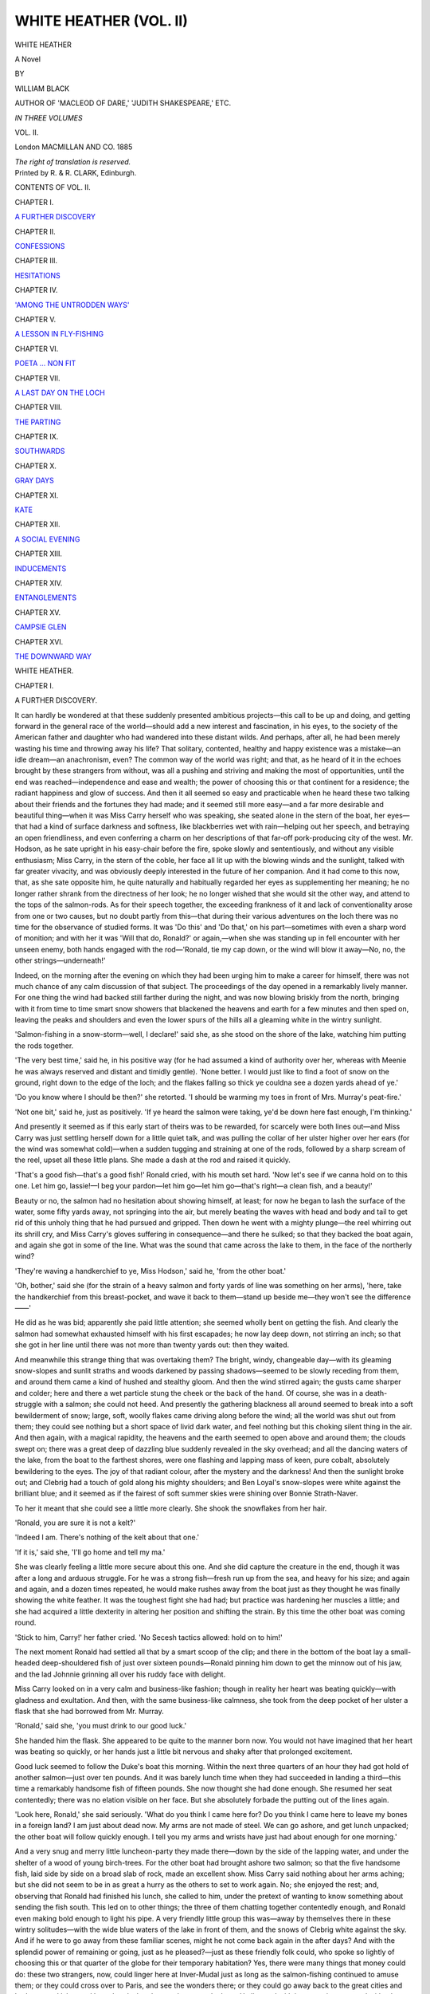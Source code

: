 .. -*- encoding: utf-8 -*-

.. meta::
   :PG.Id: 43445
   :PG.Title: White Heather (Volume II of 3)
   :PG.Released: 2013-08-11
   :PG.Rights: Public Domain
   :PG.Producer: Al Haines
   :DC.Creator: William Black
   :DC.Title: White Heather (Volume II of 3)
              A Novel
   :DC.Language: en
   :DC.Created: 1885
   :coverpage: images/img-cover.jpg

=======================
WHITE HEATHER (VOL. II)
=======================

.. clearpage::

.. pgheader::

.. container:: titlepage center white-space-pre-line

   .. vspace:: 4

   .. class:: x-large

      WHITE HEATHER

   .. class:: large

      A Novel

   .. vspace:: 2

   .. class:: medium

      BY

   .. class:: large

      WILLIAM BLACK

   .. vspace:: 2

   .. class:: small

      AUTHOR OF 'MACLEOD OF DARE,' 
      'JUDITH SHAKESPEARE,' ETC.

   .. vspace:: 3

   .. class:: small

      *IN THREE VOLUMES*

   .. class:: medium

      VOL. II.

   .. vspace:: 3

   .. class:: medium

      London
      MACMILLAN AND CO.
      1885

   .. class:: small

      *The right of translation is reserved.*

   .. vspace:: 4

.. container:: verso center white-space-pre-line

   .. class:: small

      Printed by R. & R. CLARK, Edinburgh.

   .. vspace:: 4

.. class:: center large bold

   CONTENTS OF VOL. II.

.. vspace:: 2

.. class:: center

   CHAPTER I.

.. class:: noindent

   `A FURTHER DISCOVERY`_


.. vspace:: 1

.. class:: center

   CHAPTER II.

.. class:: noindent

   `CONFESSIONS`_


.. vspace:: 1

.. class:: center

   CHAPTER III.

.. class:: noindent

   `HESITATIONS`_


.. vspace:: 1

.. class:: center

   CHAPTER IV.

.. class:: noindent

   `'AMONG THE UNTRODDEN WAYS'`_


.. vspace:: 1

.. class:: center

   CHAPTER V.

.. class:: noindent

   `A LESSON IN FLY-FISHING`_


.. vspace:: 1

.. class:: center

   CHAPTER VI.

.. class:: noindent

   `POETA ... NON FIT`_


.. vspace:: 1

.. class:: center

   CHAPTER VII.

.. class:: noindent

   `A LAST DAY ON THE LOCH`_


.. vspace:: 1

.. class:: center

   CHAPTER VIII.

.. class:: noindent

   `THE PARTING`_


.. vspace:: 1

.. class:: center

   CHAPTER IX.

.. class:: noindent

   `SOUTHWARDS`_


.. vspace:: 1

.. class:: center

   CHAPTER X.

.. class:: noindent

   `GRAY DAYS`_


.. vspace:: 1

.. class:: center

   CHAPTER XI.

.. class:: noindent

   `KATE`_


.. vspace:: 1

.. class:: center

   CHAPTER XII.

.. class:: noindent

   `A SOCIAL EVENING`_


.. vspace:: 1

.. class:: center

   CHAPTER XIII.

.. class:: noindent

   `INDUCEMENTS`_


.. vspace:: 1

.. class:: center

   CHAPTER XIV.

.. class:: noindent

   `ENTANGLEMENTS`_


.. vspace:: 1

.. class:: center

   CHAPTER XV.

.. class:: noindent

   `CAMPSIE GLEN`_


.. vspace:: 1

.. class:: center

   CHAPTER XVI.

.. class:: noindent

   `THE DOWNWARD WAY`_





.. vspace:: 4

.. _`A FURTHER DISCOVERY`:

.. class:: center x-large bold

   WHITE HEATHER.

.. vspace:: 3

.. class:: center large bold

   CHAPTER I.

.. class:: center medium bold

   A FURTHER DISCOVERY.

.. vspace:: 2

It can hardly be wondered at that these suddenly presented
ambitious projects—this call to be up and doing, and getting
forward in the general race of the world—should add a
new interest and fascination, in his eyes, to the society of
the American father and daughter who had wandered into
these distant wilds.  And perhaps, after all, he had been
merely wasting his time and throwing away his life?
That solitary, contented, healthy and happy existence was a
mistake—an idle dream—an anachronism, even?  The
common way of the world was right; and that, as he heard
of it in the echoes brought by these strangers from without,
was all a pushing and striving and making the most of
opportunities, until the end was reached—independence
and ease and wealth; the power of choosing this or that
continent for a residence; the radiant happiness and glow
of success.  And then it all seemed so easy and practicable
when he heard these two talking about their friends and the
fortunes they had made; and it seemed still more easy—and
a far more desirable and beautiful thing—when it was
Miss Carry herself who was speaking, she seated alone in
the stern of the boat, her eyes—that had a kind of surface
darkness and softness, like blackberries wet with
rain—helping out her speech, and betraying an open friendliness,
and even conferring a charm on her descriptions of that
far-off pork-producing city of the west.  Mr. Hodson, as he
sate upright in his easy-chair before the fire, spoke slowly
and sententiously, and without any visible enthusiasm;
Miss Carry, in the stern of the coble, her face all lit up with
the blowing winds and the sunlight, talked with far greater
vivacity, and was obviously deeply interested in the future
of her companion.  And it had come to this now, that,
as she sate opposite him, he quite naturally and habitually
regarded her eyes as supplementing her meaning; he no
longer rather shrank from the directness of her look; he
no longer wished that she would sit the other way, and attend
to the tops of the salmon-rods.  As for their speech together,
the exceeding frankness of it and lack of conventionality
arose from one or two causes, but no doubt partly from
this—that during their various adventures on the loch there
was no time for the observance of studied forms.  It was
'Do this' and 'Do that,' on his part—sometimes with even
a sharp word of monition; and with her it was 'Will that
do, Ronald?' or again,—when she was standing up in fell
encounter with her unseen enemy, both hands engaged
with the rod—'Ronald, tie my cap down, or the wind will
blow it away—No, no, the other strings—underneath!'

Indeed, on the morning after the evening on which
they had been urging him to make a career for himself,
there was not much chance of any calm discussion of that
subject.  The proceedings of the day opened in a remarkably
lively manner.  For one thing the wind had backed
still farther during the night, and was now blowing briskly
from the north, bringing with it from time to time smart
snow showers that blackened the heavens and earth for a
few minutes and then sped on, leaving the peaks and
shoulders and even the lower spurs of the hills all a
gleaming white in the wintry sunlight.

'Salmon-fishing in a snow-storm—well, I declare!' said
she, as she stood on the shore of the lake, watching him
putting the rods together.

'The very best time,' said he, in his positive way (for he
had assumed a kind of authority over her, whereas with
Meenie he was always reserved and distant and timidly
gentle).  'None better.  I would just like to find a foot of
snow on the ground, right down to the edge of the loch;
and the flakes falling so thick ye couldna see a dozen yards
ahead of ye.'

'Do you know where I should be then?' she retorted.
'I should be warming my toes in front of Mrs. Murray's
peat-fire.'

'Not one bit,' said he, just as positively.  'If ye heard
the salmon were taking, ye'd be down here fast enough, I'm
thinking.'

And presently it seemed as if this early start of theirs
was to be rewarded, for scarcely were both lines out—and
Miss Carry was just settling herself down for a little quiet
talk, and was pulling the collar of her ulster higher over her
ears (for the wind was somewhat cold)—when a sudden
tugging and straining at one of the rods, followed by a
sharp scream of the reel, upset all these little plans.  She
made a dash at the rod and raised it quickly.

'That's a good fish—that's a good fish!' Ronald cried,
with his mouth set hard.  'Now let's see if we canna hold
on to this one.  Let him go, lassie!—I beg your pardon—let
him go—let him go—that's right—a clean fish, and a
beauty!'

Beauty or no, the salmon had no hesitation about showing
himself, at least; for now he began to lash the surface
of the water, some fifty yards away, not springing into the
air, but merely beating the waves with head and body and
tail to get rid of this unholy thing that he had pursued and
gripped.  Then down he went with a mighty plunge—the
reel whirring out its shrill cry, and Miss Carry's gloves
suffering in consequence—and there he sulked; so that
they backed the boat again, and again she got in some of
the line.  What was the sound that came across the lake
to them, in the face of the northerly wind?

'They're waving a handkerchief to ye, Miss Hodson,'
said he, 'from the other boat.'

'Oh, bother,' said she (for the strain of a heavy salmon
and forty yards of line was something on her arms), 'here,
take the handkerchief from this breast-pocket, and wave it
back to them—stand up beside me—they won't see the
difference——'

He did as he was bid; apparently she paid little
attention; she seemed wholly bent on getting the fish.  And
clearly the salmon had somewhat exhausted himself with
his first escapades; he now lay deep down, not stirring an
inch; so that she got in her line until there was not more
than twenty yards out: then they waited.

And meanwhile this strange thing that was overtaking
them?  The bright, windy, changeable day—with its
gleaming snow-slopes and sunlit straths and woods darkened by
passing shadows—seemed to be slowly receding from them,
and around them came a kind of hushed and stealthy
gloom.  And then the wind stirred again; the gusts came
sharper and colder; here and there a wet particle stung the
cheek or the back of the hand.  Of course, she was in a
death-struggle with a salmon; she could not heed.  And
presently the gathering blackness all around seemed to
break into a soft bewilderment of snow; large, soft, woolly
flakes came driving along before the wind; all the world
was shut out from them; they could see nothing but a
short space of livid dark water, and feel nothing but this
choking silent thing in the air.  And then again, with a
magical rapidity, the heavens and the earth seemed to open
above and around them; the clouds swept on; there was
a great deep of dazzling blue suddenly revealed in the sky
overhead; and all the dancing waters of the lake, from the
boat to the farthest shores, were one flashing and lapping
mass of keen, pure cobalt, absolutely bewildering to the
eyes.  The joy of that radiant colour, after the mystery and
the darkness!  And then the sunlight broke out; and
Clebrig had a touch of gold along his mighty shoulders;
and Ben Loyal's snow-slopes were white against the brilliant
blue; and it seemed as if the fairest of soft summer skies
were shining over Bonnie Strath-Naver.

To her it meant that she could see a little more clearly.
She shook the snowflakes from her hair.

'Ronald, you are sure it is not a kelt?'

'Indeed I am.  There's nothing of the kelt about that one.'

'If it is,' said she, 'I'll go home and tell my ma.'

She was clearly feeling a little more secure about this
one.  And she did capture the creature in the end, though
it was after a long and arduous struggle.  For he was a
strong fish—fresh run up from the sea, and heavy for his
size; and again and again, and a dozen times repeated,
he would make rushes away from the boat just as they
thought he was finally showing the white feather.  It was
the toughest fight she had had; but practice was hardening
her muscles a little; and she had acquired a little dexterity
in altering her position and shifting the strain.  By this
time the other boat was coming round.

'Stick to him, Carry!' her father cried.  'No Secesh
tactics allowed: hold on to him!'

The next moment Ronald had settled all that by a
smart scoop of the clip; and there in the bottom of the
boat lay a small-headed deep-shouldered fish of just over
sixteen pounds—Ronald pinning him down to get the
minnow out of his jaw, and the lad Johnnie grinning all
over his ruddy face with delight.

Miss Carry looked on in a very calm and business-like
fashion; though in reality her heart was beating quickly—with
gladness and exultation.  And then, with the same
business-like calmness, she took from the deep pocket of
her ulster a flask that she had borrowed from Mr. Murray.

'Ronald,' said she, 'you must drink to our good luck.'

She handed him the flask.  She appeared to be quite to
the manner born now.  You would not have imagined
that her heart was beating so quickly, or her hands just a
little bit nervous and shaky after that prolonged excitement.

Good luck seemed to follow the Duke's boat this morning.
Within the next three quarters of an hour they had got hold
of another salmon—just over ten pounds.  And it was
barely lunch time when they had succeeded in landing a
third—this time a remarkably handsome fish of fifteen
pounds.  She now thought she had done enough.  She
resumed her seat contentedly; there was no elation visible
on her face.  But she absolutely forbade the putting out of
the lines again.

'Look here, Ronald,' she said seriously.  'What do you
think I came here for?  Do you think I came here to
leave my bones in a foreign land?  I am just about dead
now.  My arms are not made of steel.  We can go ashore,
and get lunch unpacked; the other boat will follow quickly
enough.  I tell you my arms and wrists have just had about
enough for one morning.'

And a very snug and merry little luncheon-party they
made there—down by the side of the lapping water, and
under the shelter of a wood of young birch-trees.  For the
other boat had brought ashore two salmon; so that the
five handsome fish, laid side by side on a broad slab of
rock, made an excellent show.  Miss Carry said nothing
about her arms aching; but she did not seem to be in as
great a hurry as the others to set to work again.  No; she
enjoyed the rest; and, observing that Ronald had finished
his lunch, she called to him, under the pretext of wanting
to know something about sending the fish south.  This led
on to other things; the three of them chatting together
contentedly enough, and Ronald even making bold enough to
light his pipe.  A very friendly little group this was—away
by themselves there in these wintry solitudes—with the wide
blue waters of the lake in front of them, and the snows of
Clebrig white against the sky.  And if he were to go away
from these familiar scenes, might he not come back again
in the after days?  And with the splendid power of remaining
or going, just as he pleased?—just as these friendly
folk could, who spoke so lightly of choosing this or that
quarter of the globe for their temporary habitation?  Yes,
there were many things that money could do: these two
strangers, now, could linger here at Inver-Mudal just as
long as the salmon-fishing continued to amuse them; or
they could cross over to Paris, and see the wonders there;
or they could go away back to the great cities and harbours
and lakes and huge hotels that they spoke so much about.
He listened with intensest interest, and with a keen
imagination.  And was this part of the shore around them—with
its rocks and brushwood and clear water—really like the
shores of Lake George, where she was so afraid of
rattlesnakes?  She said she would send him some photographs
of Lake Michigan.

Then in the boat in the afternoon she quite innocently
remarked that she wished he was going back home with
them; for that he would find the voyage across the Atlantic
so amusing.  She described the people coming out to say
good-bye at Liverpool; and the throwing of knives and
pencil-cases and what not as farewell gifts from the steamer
to the tender, and *vice versâ*; she described the scamper
round Queenstown and the waiting for the mails; then the
long days on the wide ocean, with all the various occupations,
and the concerts in the evening, and the raffles in
the smoking-room (this from hearsay); then the crowding
on deck for the first glimpse of the American coast-line;
and the gliding over the shallows of Sandy Hook; and the
friends who would come steaming down the Bay to wave
handkerchiefs and welcome them home.  She seemed to
regard it as a quite natural and simple thing that he should
be of this party; and that, after landing, her father should
take him about and 'see him through,' as it were; and if
her fancy failed to carry out these forecasts, and to picture
him walking along Dearborn Avenue or driving out with
them to Washington Park, it was that once or twice ere
now she had somehow arrived at the notion that Ronald
Strang and Chicago would prove to be incongruous.  Or
was it some instinctive feeling that, however natural and
fitting their friendship might be in this remote little place
in the Highlands, it might give rise to awkwardness over
there?  Anyhow, that could not prevent her father from
seeing that Ronald had ample introductions and guidance
when he landed at New York; and was not that the proper
sphere for one of his years and courage and abilities?

When they got ashore at the end of the day it was found
that each boat had got two more salmon, so that there was
a display of nine big fish on the grass there in the gathering
dusk.

'And to think that I should live to catch five salmon in
one day,' said Miss Carry, as she contemplated her share
of the spoil.  'Well, no one will believe it; for they're just
real mean people at home; and they won't allow that
anything's happened to you in Europe unless you have
something to show for it.  I suppose Ronald would give me a
written guarantee.  Anyway, I am going to take that big
one along to the Doctor—it will be a good introduction,
won't it, pappa?'

But a curious thing happened about that same salmon.
When they got to the inn the fish were laid out on the
stone flags of the dairy—the coolest and safest place for
them in the house; and Miss Carry, who had come along
to see them, when she wanted anything done, naturally
turned to Ronald.

'Ronald,' said she, 'I want to give that big one to
Mrs. Douglas, and I am going along now to the cottage.  Will
you carry it for me?'

He said something about getting a piece of string and
left.  A couple of minutes thereafter the lad Johnnie
appeared, with a stout bit of cord in his hand; and he,
having affixed that to the head and the tail of the salmon,
caught it up, and stood in readiness.  She seemed surprised.

'Where is Ronald?' said she—for he was always at her
bidding.

'He asked me to carry the fish to the Doctor's house,
mem,' said the lad.  'Will I go now?'

Moreover, this salmon was accidentally responsible for
a still further discovery.  When Miss Carry went along to
call on the Douglases, little Maggie was with her friend
Meenie; and they all of them had tea together; and when
the little Maggie considered it fitting she should go home,
Miss Carry said she would accompany her—for it was now
quite dark.  And they had a good deal of talk by the way,
partly about schooling and accomplishments, but much
more largely about Ronald, who was the one person in all
the world in the eyes of his sister.  And if Maggie was
ready with her information, this pretty young lady was
equally interested in receiving it, and also in making
inquiries.  And thus it came about that Miss Carry now for
the first time learned that Ronald was in the habit of
writing poems, verses, and things of that kind; and that they
were greatly thought of by those who had seen them or to
whom he had sent them.

'Why, I might have guessed as much,' she said to
herself, as she walked on alone to the inn—though what
there was in Ronald's appearance to suggest that he was
a writer of rhymes it might have puzzled any one to determine.

But this was a notable discovery; and it set her quick
and fertile brain working in a hundred different ways; but
mostly she bethought her of one John C. Huysen and of
a certain newspaper-office on Fifth Avenue, Chicago, 111.

'Well, there,' she said to herself, as the result of these
rapid cogitations, 'if Jack Huysen's good for anything—if
he wants to say he has done me a service—if he wants to
show he has the spirit of a man in him—well, *now's his
chance*.'





.. vspace:: 4

.. _`CONFESSIONS`:

.. class:: center large bold

   CHAPTER II.


.. class:: center medium bold

   CONFESSIONS.

.. vspace:: 2

It was but another instance of the curiously magnetic
influence of this man's personality that she instantly and
unhesitatingly assumed that what he wrote must be of value.
Now every second human being, as well she knew, writes
verses at one period of his life, and these are mostly trash;
and remain discreetly hidden, or are mercifully burned.
But what Ronald wrote, she was already certain, must be
characteristic of himself, and have interest and definite
worth; and what better could she do than get hold of some
of these things, and have them introduced to the public,
perhaps with some little preliminary encomium written by
a friendly hand?  She had heard from the little Maggie
that Ronald had never sent any of his writings to the
newspapers; might not this be a service?  She could not offer
him a sovereign because he happened to be in the boat
when she caught her first salmon; but fame—the appeal
to the wide-reading public—the glory of print?  Nay,
might they not be of some commercial value also?  She
knew but little of the customs of the Chicago journals, but
she guessed that a roundabout hint conveyed to Mr. John
C. Huysen would not be without effect.  And what were
the subjects, she asked herself, that Ronald wrote about?
In praise of deerstalking, for one thing, and mountain-climbing,
and out-of-door life, she felt assured: you could
see it in his gait and in his look; you could hear it in his
laugh and his singing as he went along the road.  Politics,
perhaps—if sarcastic verses were in his way; for there was
a sharp savour running through his talk; and he took
abundant interest in public affairs.  Or perhaps he would
be for recording the charms of some rustic maiden—some
'Jessie, the Flower o' Dumblane'—some blue-eyed and
rather silent and uninteresting young person, living alone
in a glen, and tending cattle or hanging out things to dry
on a hedge?  Well, even a song would be something.  The
*Chicago Citizen* might not pay very much for it, but the
great and generous public might take kindly to it; and if
Jack Huysen did not say something friendly about it, then
she would know the reason why.

But the stiffest struggle Miss Carry ever had with any
salmon was mere child's play compared with the fight she
had with Ronald himself over this matter.  At first he was
exceedingly angry that she should have been told; but
then he laughed, and said to her that there were plenty of
folk in Scotland as elsewhere who wrote idle verses, but
that they had the common sense to say nothing about it.
If she wanted a memento of her stay in the Highlands to
take back with her to America, he would give her her choice
of the deer-skins he had in the shed; that would be
appropriate, and she was welcome to the best of them; but as
for scribblings and nonsense of that kind—no, no.  On the
other hand she was just as persistent, and treated him to
a little gentle raillery, wondering that he had not yet
outgrown the years of shyness; and finally, when everything
else had failed, putting her request as a grace and courtesy
to be granted to an American stranger.  This was hardly
fair; but she was very anxious about the matter; and she
knew that her demand was founded far less on mere
curiosity than on an honest desire to do him a service.

Of course he yielded; and a terrible time he had of it
the night he set about selecting something to show to her.
For how could she understand the circumstances in which
these random things were written—these idle fancies of a
summer morning—these careless love songs—these rhymed
epistles in which the practical common sense and shrewd
advice were much more conspicuous than any graces of art?
And then again so many of them were about Meenie; and
these were forbidden; the praise of Meenie—even when it
was the birds and the roses and the foxgloves and the summer
rills that sang of her—was not for alien eyes.  But at last
he lit upon some verses supposed to convey the sentiments
of certain exiles met together on New Year's night in Nova
Scotia; and he thought it was a simple kind of thing; at
all events it would get him out of a grievous difficulty.
So—for the lines had been written many a day ago, and came
upon him now with a new aspect—he altered a phrase here
or there, by way of passing the time; and finally he made
a fair copy.  The next morning, being a Sunday, he espied
Miss Carry walking down towards the river; and he overtook
her and gave her this little piece to redeem his pledge.

'It's not worth much,' said he, 'but you'll understand
what it is about.  Burn it when you've read it—that's all I
ask of ye——'  Then on he went, glad not to be
cross-questioned, the faithful Harry trotting at his heels.

So she sat down on the stone parapet of the little
bridge—on this hushed, still, shining morning that was
quite summer-like in its calm—and opened the paper with
not a little curiosity.  And well enough she understood
the meaning of the little piece: she knew that the
Mackays[#] used to live about here; and was not Strath-Naver
but a few miles off; and this the very Mudal river
running underneath the bridge on which she was sitting?
But here are the verses she read—and he had entitled
them

.. vspace:: 1

.. class:: noindent small

[#] Pronounced *Mackise*, with the accent on the second syllable.

.. vspace:: 2

.. class:: center italics

   ACROSS THE SEA.

.. class:: italics

   |  In Nova Scotia's clime they've met
   |    To keep the New Year's night;
   |  The merry lads and lasses crowd
   |    Around the blazing light.
   |
   |  But father and mother sit withdrawn
   |    To let their fancies flee
   |  To the old, old time, and the old, old home
   |    That's far across the sea.
   |
   |  And what strange sights and scenes are these
   |    That sadden their shaded eyes?
   |  Is it only thus they can see again
   |    The land of the Mackays?
   |
   |  O there the red-deer roam at will:
   |    And the grouse whirr on the wing;
   |  And the curlew call, and the ptarmigan
   |    Drink at the mountain spring;
   |
   |  And the hares lie snug on the hillside:
   |    And the lusty blackcock crows;
   |  But the river the children used to love
   |    Through an empty valley flows.
   |
   |  Do they see again a young lad wait
   |    To shelter with his plaid,
   |  When she steals to him in the gathering dusk.
   |    His gentle Highland maid?
   |
   |  Do they hear the pipes at the weddings;
   |    Or the low sad funeral wail
   |  As the boat goes out to the island,
   |    And the pibroch tells its tale?
   |
   |  O fair is Naver's strath, and fair
   |    The strath that Mudal laves;
   |  And dear the haunts of our childhood,
   |    And dear the old folks' graves;
   |
   |  And the parting from one's native land
   |    Is a sorrow hard to dree:
   |  God's forgiveness to them that sent us
   |    So far across the sea!
   |
   |  And is bonnie Strath-Naver shining,
   |    As it shone in the bygone years?—
   |  As it shines for us now—ay, ever—
   |    Though our eyes are blind with tears.
   |

Well, her own eyes were moist—though that was but
for a moment; for when she proceeded to walk slowly and
meditatively back to the inn, her mind was busy with many
things; and she began to think that she had not got any
way near to the understanding of this man, whom she had
treated in so familiar a fashion, as boatman, and
companion, and gillie—almost as valet.  What lay behind
those eyes of his, that glowed with so strange a light at
times, and seemed capable of reading her through and
through, only that the slightly tremulous eyelids came
down and veiled them, or that he turned away his head?
And why this strain of pathos in a nature that seemed
essentially joyous and glad and careless?  Not only that,
but in the several discussions with her father—occasionally
becoming rather warm, indeed—Ronald had been invariably
on the side of the landlord, as was naturally to be expected.
He had insisted that the great bulk of the land given over
to deer was of no possible use to any other living creature;
he had maintained the right of the landlord to clear any
portion of his property of sheep and forest it, if by so doing
he could gain an increase of rental; he had even maintained
the right of the landlord to eject non-paying tenants from
holdings clearly not capable of supporting the ever-increasing
families; and so forth.  But was his feeling, after all,
with the people—he himself being one of the people?
His stout championship of the claims and privileges of
Lord Ailine—that was not incompatible with a deeper
sense of the cruelty of driving the poor people away from
the land of their birth and the home of their childhood?
His natural sentiment as a man was not to be overborne
by the fact that he was officially a dependant on Lord
Ailine?  These and a good many other curious problems
concerning him—and concerning his possible future—occupied
her until she had got back to the snug little
parlour; and there, as she found her father seated in front
of the blazing fire, and engaged in getting through the
mighty pile of newspapers and illustrated journals and
magazines that had come by the previous day's mail, she
thought she might as well sit down and write a long letter to
her bosom friend in Chicago, through whose intermediation
these verses might discreetly be brought to the notice of
Mr. Huysen.  She had reasons for not asking any favour directly.

'DEAREST EM,' she wrote—after having studied a long
while as to how she should begin—'would it surprise you
to know that I have at last found my *fate* in the very
handsome person of a Scotch gamekeeper?  Well, it aint
so; don't break the furniture; but the fact is my poor
brain has been wool-gathering a little in this land of wild
storms and legends and romantic ballads; and to-morrow I
am fleeing away to Paris—the region of clear atmosphere,
and reasonable people, and cynicism; and I hope to have
any lingering cobwebs of romance completely blown out of
my head.  Not that I would call it romance, *even if it
were to happen;* I should call it merely the plain result of
my father's theories.  You know he is always preaching
that all men are born equal; which isn't true anyhow; he
would get a little nearer the truth if he were to say that
all men are born equal except hotel clerks, who are of a
superior race; but wouldn't it be a joke if I were to take
him at his word, and ask him how he would like a gamekeeper
as his son-in-law?  But you need not be afraid, my
dear Em; this chipmunk has still got a little of her senses
left; and I may say in the words of the poet—

   |  "There is not in this wide world a valet so sweet"—

no, nor any Claude Melnotte of a gardener, nor any
handsome coachman or groom, who could induce me to
run away with him.  It would be "playing it too low down
on pa," as you used to say; besides, one knows how these
things always end.  Another besides; how do I know that
he would marry me, even if I asked him?—and I *should*
have to ask him, for he would never ask me.  Now, Em,
if you don't burn this letter the moment you have read it,
I will murder you, as sure as you are alive.

'Besides, it is a shame.  He is a real good fellow; and
no such nonsense has got into his head, I know.  I know
it, because I tried him twice for fun; I got him to tie my
cap under my chin; and I made him take my pocket-handkerchief
out of my breast-pocket when I was fighting
a salmon (I caught *five in one day*—monsters!), and do you
think the bashful young gentleman was embarrassed and
showed trembling fingers?  Not a bit; I think he thought
me rather a nuisance—in the polite phraseology of the
English people.  But I wish I could tell you about him,
really.  It's all very well to say he is very handsome and
hardy-looking and weather-tanned; but how can I describe
to you how respectful his manner is, and yet always keeping
his own self-respect, and he won't quarrel with me—he
only laughs when I have been talking absolute folly—though
papa and he have rare fights, for he has very
positive opinions, and sticks to his guns, I can tell you.
But the astonishing thing is his education; he has been
nowhere, but seems to know everything; he seems to be
quite content to be a gamekeeper, though his brother took
his degree at college and is now in the Scotch Church.  I
tell you he makes me feel pretty small at times.  The
other night papa and I went along to his cottage after
dinner, and found him reading Gibbon's *Decline and Fall
of the Roman Empire*—lent him by his brother, it
appeared.  I borrowed the first volume—but, oh, squawks! it
is a good deal too stiff work for the likes of me.  And
then there is never the least pretence or show, but all the
other way; he will talk to you as long as you like about
his deerstalking and about what he has seen his dogs do;
but never a word about books or writing—unless you
happen to have found out.

'Now I'm coming to business.  I have never seen any
writing of his until this morning, when, after long goading,
he showed me a little poem which I will copy out and
enclose in this letter when I have finished.  Now, darling
Em, I want you to do me a real kindness; the first time
you see Jack Huysen—I don't want to ask the favour of him
direct—will you ask him to print it in the *Citizen*, and to
say something nice about it?  I don't want any patronage:
understand—I mean let Jack Huysen understand—that
Ronald Strang is a particular *friend* of both my father and
myself; and that I am sending you this without his authority,
but merely to give him a little pleasant surprise, perhaps,
when he sees it in print; and perhaps to tempt him to
give us some more.  I should like him to print a volume,—for
he is really far above his present station, and it is
absurd he should not take his *place*,—and if he did that I
know of a young party who would buy 500 copies even if
she were to go back home without a single Paris bonnet.
Tell Jack Huysen there is to be *no patronage*, mind; there
is to be nothing about the peasant poet, or anything like
that; for this man is a *gentleman*, if I know anything about
it; and I won't have him trotted out as a phenomenon—to
be discussed by the dudes who smoke cigarettes in
Lincoln Park.  If you could only talk to him for ten
minutes it would be better than fifty letters, but I suppose
there are *attractions nearer home* just at present.  My kind
remembrances to T.T.

'I forgot to say that I am quite ignorant as to whether
newspapers ever pay for poetry—I mean if a number of
pieces were sent?  Or could Jack Huysen find a publisher
who would undertake a volume; my father will see he does
not lose anything by it.  I really want to do something for
this Ronald, for he has been so kind and attentive to us;
and before long it may become more difficult to do so; for
of course a man of his abilities is not likely to remain as he
is; indeed, he has already formed plans for getting away
altogether from his present way of life, and whatever he
tries to do I know he will do—and easily.  But if I talk
any more about him, you will be making very *very* mistaken
guesses; and I won't give you the delight of imagining even
for a moment that I have been caught at last; when the
sad event arrives there will be time enough for you to take
your cake-walk of triumph up and down the room—of
course to *Dancing in the Barn*, as in the days of old.'

Here followed a long and rambling chronicle of her
travels in Europe since her last letter, all of which may be
omitted; the only point to be remarked was that her very
brief experiences of Scotland took up a disproportionately
large portion of the space, and that she was minute in her
description of the incidents and excitement of salmon-fishing.
Then followed an outline of her present plans; a string of
questions; a request for an instant reply; and finally—

.. class:: noindent white-space-pre-line

   *'With dearest love, old Em,*
      *'Thine,*
         *'Carry.'*

.. vspace:: 1

And then she had to copy the verses; but when she had
done that, and risen, and gone to the window for a time,
some misgiving seemed to enter her mind, for she returned
to the table, and sate down again, and wrote this postscript:

'Perhaps, after all, you won't see much in this little
piece; if you were here, among the very places, and affected
by all the old stories and romantic traditions and the wild
scenery, it might be different.  Since I've been to Europe
I've come to see what's the trouble about our reading
English history and literature at home; why, you can't do
it, you can't understand it, unless you have lived in an
atmosphere that is just full of poetry and romance, and
meeting people whose names tell you they belong to the
families who did great things in history centuries and
centuries ago.  I can't explain it very well—not even to
myself; but I feel it; why, you can't take a single day's
drive in England without coming across a hundred things
of interest—Norman churches, and the tombs of Saxon
Kings, and old abbeys, and monasteries, and battlefields,
and, just as interesting as any, farm-houses of the sixteenth
century in their quaint old-fashioned orchards.  And as for
Scotland, why, it is just steeped to the lips in poetry and
tradition; the hills and the glens have all their romantic
stories of the clans, many of them very pathetic; and you
want to see these wild and lonely places before you can
understand the legends.  And in southern Scotland too—what
could any one at home make of such a simple couplet
as this—

.. class:: italics

   |  "The King sits in Dunfermline town,
   |    Drinking the blude-red wine;"

but when you come near Dunfermline and see the hill
where Malcolm Canmore built his castle in the eleventh
century, and when you are told that it was from this very
town that Sir Patrick Spens and the Scots lords set out for
"Norroway o'er the faem," everything comes nearer to you.
In America, I remember very well, Flodden Field sounded
to us something very far away, that we couldn't take much
interest in; but if you were here just now, dear Em, and
told that a bit farther north there was a river that the Earl
of Caithness and his clan had to cross when they went to
Flodden, and that the people living there at this very day
won't go near it on the anniversary of the battle, because
on that day the ghosts of the earl and his men, all clad in
green tartan, come home again and are seen to cross the
river, wouldn't that interest you?  In America we have got
nothing behind us; when you leave the day before yesterday
you don't want to go back.  But here, in the most
vulgar superstitions and customs, you come upon the
strangest things.  Would you believe it, less than twenty
miles from this place there is a little lake that is supposed
to cure the most desperate diseases—diseases that the
doctors have given up; and the poor people meet at
midnight, on the first Monday after the change of the moon,
and then they throw a piece of money into the lake, and go
in and dip themselves three times, and then they must get
home before sunrise.  Perhaps it is very absurd, but they
belong to that same imaginative race of people who have
left so many weird stories and poetical legends behind them;
and what I say is that you want to come over and breathe
this atmosphere of tradition and romance, and see the
places, before you can quite understand the charm of all
that kind of literature.  And perhaps you don't find much
in these verses about the poor people who have been driven
away from their native strath?  Well, they don't claim to
be much.  They were never meant for you to see.  But
yes, I do think you will like them; and anyhow Jack
Huysen has got to like them, and treat them hospitably,
unless he is anxious to have his hair raised.

'Gracious me, I think I must hire a hall.  I have just
read this scrawl over.  Sounds rather muzzy, don't it?
But it's this poor brain of mine that has got full of
confusion and cobwebs and theories of equality, when I wasn't
attending to it.  My arms had the whole day's work to
do—as they remind me at this minute; and the Cerebral
Hemispheres laid their heads, or their half-heads together,
when I was busy with the salmon; and entered into a
conspiracy against me; and began to make pictures—ghosts,
phantom earls, and romantic shepherds and peasant-poets,
and I don't know what kind of dreams of a deer
stalker walking down Wabash Avenue.  But, as I said,
to-morrow I start for Paris, thank goodness; and in that
calmer atmosphere I hope to come to my senses again;
and I will send you a long account of Lily Selden's
marriage—though your last letter to me was a fraud: what do I
care about the C.M.C.A.?  *This* letter, anyhow, you
must burn; I don't feel like reading it over again myself,
or perhaps I would save you the trouble; but you may
depend on it that the one I shall send you from Paris will
be quite sane.

'Second P.S.—Of course you must manage Jack Huysen
with a little discretion.  I don't want to be drawn into it
any more than I can help; I mean, I would just hate to
write to him direct and ask him for a particular favour;
but this is a very little one, and you know him as well as
any of us.  And mind you burn this letter—instantly—the
moment you have read it—for it is just full of nonsense
and wool-gathering; and *it will not occur again.  Toujours
a toi*.  C.H.'

'What have you been writing all this time?' her father
said, when she rose.

'A letter—to Emma Kerfoot.'

'It will make her stare.  You don't often write long letters.'

'I do not,' said she, gravely regarding the envelope;
and then she added solemnly: 'But this is the record of
a chapter in my life that is now closed for ever—at least, I
hope so.'





.. vspace:: 4

.. _`HESITATIONS`:

.. class:: center large bold

   CHAPTER III.


.. class:: center medium bold

   HESITATIONS.

.. vspace:: 2

The waggonette stood at the door; Miss Carry's luggage
was put in; and her father was waiting to see her off.  But
the young lady herself seemed unwilling to take the final
step; twice she went back into the inn, on some pretence
or another; and each time she came out she looked impatiently
around, as if wondering at the absence of some one.

'Well, ain't you ready yet?' her father asked.

'I want to say good-bye to Ronald,' she said half angrily.

'Oh, nonsense—you are not going to America.  Why,
you will be back in ten days or a fortnight.  See here,
Carry,' he added, 'are you sure you don't want me to go
part of the way with you?'

'Not at all,' she said promptly.  'It is impossible for
Mary to mistake the directions I wrote to her; and I shall
find her in the Station Hotel at Inverness all right.  Don't
you worry about me, pappa.'

She glanced along the road again, in the direction of
the keeper's cottage; but there was no one in sight.

'Pappa dear,' she said, in an undertone—for there were
one or two onlookers standing by—'if Ronald should
decide on giving up his place here, and trying what you
suggested, you'll have to stand by him.'

'Oh yes, I'll see him through,' was the complacent
answer.  'I should take him to be the sort of man who
can look after himself; but if he wants any kind of help—well,
here I am; I won't go back on a man who is acting on
my advice.  Why, if he were to come out to Chicago——'

'Oh no, not Chicago, pappa,' she said, somewhat earnestly,
'not to Chicago.  I am sure he will be more at home—he
will be happier—in his own country.'

She looked around once more; and then she stepped
into the waggonette.

'He might have come to see me off,' she said, a little
proudly.  'Good-bye, pappa dear—I will send you a
telegram as soon as I get to Paris.'

The two horses sprang forward; Miss Carry waved her
lily hand; and then set to work to make herself comfortable
with wraps and rugs, for the morning was chill.  She
thought it was very unfriendly of Ronald not to have come
to say good-bye.  And what was the reason of it?  Of
course he could know nothing of the nonsense she had
written to her friend in Chicago.

'Have you not seen Ronald about anywhere?' she asked
of the driver.

'No, mem,' answered that exceedingly shy youth, 'he
wass not about all the morning.  But I heard the crack of
a gun; maybe he wass on the hill.'

And presently he said—

'I'm thinking that's him along the road—it's two of his
dogs whatever.'

And indeed this did turn out to be Ronald who was coming
striding along the road, with his gun over his shoulder,
a brace of setters at his heels, and something dangling from
his left hand.  The driver pulled up his horses.

'I've brought ye two or three golden plover to take with
ye, Miss Hodson,' Ronald said—and he handed up the birds.

Well, she was exceedingly pleased to find that he had
not neglected her, nay, that he had been especially thinking
of her and her departure.  But what should she do with
these birds in a hotel?

'It's so kind of you,' she said, 'but really I'm afraid
they're—would you not rather give them to my father?'

'Ye must not go away empty-handed,' said he, with
good-humoured insistence; and then it swiftly occurred to
her that perhaps this was some custom of the neighbourhood;
and so she accepted the little parting gift with a
very pretty speech of thanks.

He raised his cap, and was going on.

'Ronald,' she called, and he turned.

'I wish you would tell me,' she said—and there was a
little touch of colour in the pretty, pale, interesting
face—'if there is anything I could bring from London that would
help you—I mean books about chemistry—or—or—about
trees—or instruments for land-surveying—I am sure I
could get them——'

He laughed, in a doubtful kind of a way.

'I'm obliged to ye,' he said, 'but it's too soon to speak
about that.  I havena made up my mind yet.'

'Not yet?'

'No.'

'But you will?'

He said nothing.

'Good-bye, then.'

She held out her hand, so that he could not refuse to
take it.  So they parted; and the horses' hoofs rang again
in the silence of the valley; and she sat looking after the
disappearing figure and the meekly following dogs.  And
then, in the distance, she thought she could make out
some faint sound: was he singing to himself as he strode
along towards the little hamlet?

'At all events,' she said to herself, with just a touch of
pique, 'he does not seem much downhearted at my going
away.'  And little indeed did she imagine that this song
he was thus carelessly and unthinkingly singing was all
about Meenie, and red and white roses, and trifles light
and joyous as the summer air.  For not yet had black care
got a grip of his heart.

But this departure of Miss Carry for the south now gave
him leisure to attend to his own affairs and proper duties,
which had suffered somewhat from his attendance in the
coble; and it was not until all these were put straight
that he addressed himself to the serious consideration of
the ambitious and daring project that had been placed
before him.  Hitherto it had been pretty much of an idle
speculation—a dream, in short, that looked very charming
and fascinating as the black-eyed young lady from over the
seas sate in the stern of the boat and chatted through the
idle hours.  Her imagination did not stay to regard the
immediate and practical difficulties and risks; all these
seemed already surmounted; Ronald had assumed the
position to which he was entitled by his abilities and
personal character; she only wondered which part of Scotland
he would be living in when next her father and herself
visited Europe; and whether they might induce him to go
over with them for a while to the States.  But when Ronald
himself, in cold blood, came to consider ways and means,
there was no such plain and easy sailing.  Not that he
hesitated about cutting himself adrift from his present moorings;
he had plenty of confidence in himself, and knew that he
could always earn a living with his ten fingers, whatever
happened.  Then he had between £80 and £90 lodged
in a savings bank in Inverness; and out of that he could
pay for any classes he might have to attend, or perhaps
offer a modest premium if he wished to get into a surveyor's
office for a short time.  But there were so many things to
think of.  What should he do about Maggie, for example?
Then Lord Ailine had always been a good master to
him: would it not seem ungrateful that he should throw
up his situation without apparent reason?  And so forth,
and so forth, through cogitations long and anxious; and
many a half-hour on the hillside and many a half-hour by
the slumbering peat-fire was given to this great project;
but always there was one side of the question that he shut
out from his mind.  For how could he admit to himself
that this lingering hesitation—this dread, almost, of what
lay await for him in the future—had anything to do with
the going away from Meenie, and the leaving behind him,
and perhaps for ever, the hills and streams and lonely glens
that were all steeped in the magic and witchery of her
presence?  Was it not time to be done with idle fancies?
And if, in the great city—in Edinburgh or Glasgow, as the
case might be—he should fall to thinking of Ben Loyal
and Bonnie Strath-Naver, and the long, long days on
Clebrig; and Meenie coming home in the evening from
her wanderings by Mudal-Water, with a few wild-flowers,
perhaps, or a bit of white heather, but always with her
beautiful blue-gray Highland eyes so full of kindness as
she stopped for a few minutes' friendly chatting—well, that
would be a pretty picture to look back upon, all lambent
and clear in the tender colours that memory loves to
use.  A silent picture, of course: there would be no
sound of the summer rills, nor the sweeter sound of
Meenie's voice; but not a sad picture; only remote and
ethereal, as if the years had come between, and made
everything distant and pale and dreamlike.

The first definite thing that he did was to write to his
brother in Glasgow, acquainting him with his plans, and
begging him to obtain some further particulars about the
Highland and Agricultural Society's certificates.  The
answer that came back from Glasgow was most encouraging;
for the Rev. Alexander Strang, though outwardly a
heavy and lethargic man, had a shrewd head enough, and
was an enterprising shifty person, not a little proud of the
position that he had won for himself, and rather inclined
to conceal from his circle of friends—who were mostly
members of his congregation—the fact that his brother was
merely a gamekeeper in the Highlands.  Nay, more, he
was willing to assist; he would take Maggie into his house,
so that there might be no difficulty in that direction; and
in the meantime he would see what were the best
class-books on the subjects named, so that Ronald might be
working away at them in these comparatively idle spring
and summer months, and need not give up his situation
prematurely.  There was even some hint thrown out that
perhaps Ronald might board with his brother; but this was
not pressed; for the fact was that Mrs. Alexander was a
severely rigid disciplinarian, and on the few occasions on
which Ronald had been their guest she had given both
brothers to understand that the frivolous gaiety of Ronald's
talk, and the independence of his manners, and his Gallio-like
indifference about the fierce schisms and heart-burnings
in the Scotch Church were not, in her opinion, in
consonance with the atmosphere that ought to prevail in a Free
Church minister's house.  But on the whole the letter was
very friendly and hopeful; and Ronald was enjoined to let
his brother know when his decision should be finally taken,
and in what way assistance could be rendered him.

One night the little Maggie stole away through the dark
to the Doctor's cottage.  There was a light in the window
of Meenie's room; she could hear the sound of the piano;
no doubt Meenie was practising and alone; and on such
occasions a visit from Maggie was but little interruption.
And so the smaller girl went boldly towards the house and
gained admission, and was proceeding upstairs without any
ceremony, when the sudden cessation of the music caused
her to stop.  And then she heard a very simple and pathetic
air begin—just touched here and there with a few chords:
and was Meenie, tired with the hard work of the practising,
allowing herself this little bit of quiet relaxation?  She was
singing too—though so gently that Maggie could scarcely
make out the words.  But she knew the song—had not
Meenie sung it many times before to her?—and who but
Meenie could put such tenderness and pathos into the simple
air?  She had almost to imagine the words—so gentle was
the voice that went with those lightly-touched chords—

.. class:: italics

   |  'The sun rase sae rosy, the gray hills adorning,
   |    Light sprang the laverock, and mounted on hie,
   |  When true to the tryst o' blythe May's dewy morning,
   |    Jeanie cam' linking out owre the green lea.
   |  To mark her impatience I crap 'mong the brackens,
   |    Aft, aft to the kent gate she turned her black e'e;
   |  Then lying down dowilie, sighed, by the willow tree,
   |    "I am asleep, do not waken me."'[#]

.. vspace:: 1

.. class:: noindent small

[#] 'I am asleep, do not waken me' is the English equivalent of the
Gaelic name of the air, which is a very old one, and equally pathetic
in its Irish and Highland versions.

.. vspace:: 1

Then there was silence.  The little Maggie waited; for
this song was a great favourite with Ronald, who himself
sometimes attempted it; and she would be able to tell him
when she got home that she had heard Meenie sing it—and
he always listened with interest to anything, even the smallest
particulars, she could tell him about Meenie and about what
she had done or said.  But where were the other verses?
She waited and listened; the silence was unbroken.  And
so she tapped lightly at the door and entered.

And then something strange happened.  For when
Maggie shut the door behind her and went forward, Meenie
did not at once turn her head to see who this was, but had
hastily whipped out her handkerchief and passed it over her
eyes.  And when she did turn, it was with a kind of look
of bravery—as if to dare any one to say that she had been
crying—though there were traces of tears on her cheeks.

'Is it you, Maggie?  I am glad to see you,' she managed
to say.

The younger girl was rather frightened and sorely concerned
as well.

'But what is it, Meenie dear?' she said, going and taking
her hand.  'Are you in trouble?'

'No, no,' her friend said, with an effort to appear quite
cheerful, 'I was thinking of many things—I scarcely know
what.  And now take off your things and sit down, Maggie,
and tell me all about this great news.  It was only this
afternoon that my father learnt that you and your brother
were going away; and he would not believe it at first, till
he saw Ronald himself.  And it is true, after all?  Dear
me, what a change there will be!'

She spoke quite in her usual manner now; and her lips
were no longer trembling, but smiling; and the Highland
eyes were clear, and as full of kindness as ever.

'But it is a long way off, Meenie,' the smaller girl
began to explain quickly, when she had taken her seat by
the fire, 'and Ronald is so anxious to please everybody,
and—and that is why I came along to ask you what you
think best.'

'I?' said Meenie, with a sudden slight touch of reserve.

'It'll not be a nice thing going away among strange folk,'
said her companion, 'but I'll no grumble if it's to do Ronald
good; and even among strange folk—well, I don't care as
long as I have Ronald and you, Meenie.  And it's to
Glasgow, and not to Edinburgh, he thinks he'll have to go;
and then you will be in Glasgow too; so I do not mind
anything else.  It will not be so lonely for any of us; and
we can spend the evenings together—oh no, it will not be
lonely at all——'

'But, Maggie,' the elder girl said gravely, 'I am not
going to Glasgow.'

Her companion looked up quickly, with frightened eyes.

'But you said you were going, Meenie!'

'Oh no,' the other said gently.  'My mother has often
talked of it—and I suppose I may have to go some time;
but my father is against it; and I know I am not going at
present anyway.'

'And you are staying here—and—and Ronald and me—we
will be by ourselves in Glasgow!' the other exclaimed,
as if this prospect were too terrible to be quite
comprehended as yet.

'But if it is needful he should go?' Meenie said.
'People have often to part from their friends like that.'

'Yes, and it's no much matter when they have plenty
of friends,' said the smaller girl, with her eyes becoming
moist, 'but, Meenie, I havena got one but you.'

'Oh no, you must not say that,' her friend remonstrated.
'Why, there is your brother in Glasgow, and his family; I
am sure they will be kind to you.  And Ronald will make
plenty of friends wherever he goes—you can see that for
yourself; and do you think you will be lonely in a great
town like Glasgow?  It is the very place to make friends,
and plenty of them—

'Oh, I don't know what to do—I don't know what to
do, if you are not going to Glasgow, Meenie!' she broke
in.  'I wonder if it was that that Ronald meant.  He
asked me whether I would like to stay here or go with
him, for Mrs. Murray has offered to take me in, and I
would have to help at keeping the books, and that is very
kind of them, I am sure, for I did not think I could be of
any use to anybody.  And you are to be here in
Inver-Mudal—and Ronald away in Glasgow——'

Well, it was a bewildering thing.  These were the two
people she cared for most of all in the world; and virtually
she was called upon to choose between them.  And if she
had a greater loyalty and reverence towards her brother,
still, Meenie was her sole girl-friend, and monitress, and
counsellor.  What would her tasks be without Meenie's
approval; how could she get on with her knitting and
sewing without Meenie's aid; what would the days be like
without the witchery of Meenie's companionship—even if
that were limited to a passing word or a smile?  Ronald had
not sought to influence her choice; indeed, the alternative
had scarcely been considered, for she believed that Meenie
was going to Glasgow also; and with her hero brother and
her beautiful girl-friend both there, what more could she
wish for in the world?  But now—-?

Well, Meenie, in her wise and kind way, strove to calm
the anxiety of the girl; and her advice was altogether in
favour of Maggie's going to Glasgow with her brother
Ronald, if that were equally convenient to him, and of no
greater expense than her remaining in Inver-Mudal with
Mrs. Murray.

'For you know he wants somebody to look after him,'
Meenie continued, with her eyes rather averted, 'and if it
does not matter so much here about his carelessness of
being wet and cold, because he has plenty of health and
exercise, it will be very different in Glasgow, where there
should be some one to bid him be more careful.'

'But he pays no heed to me,' the little sister sighed,
'unless I can tell him you have been saying so-and-so—then
he listens.  He is very strange.  He has never once
worn the blue jersey that I knitted for him.  He asked me
a lot of questions about how it was begun; and I told him
as little as I could about the help you had given me,' she
continued evasively, 'and when the snow came on, I thought
he would wear it; but no—he put it away in the drawer
with his best clothes, and it's lying there all neatly folded
up—and what is the use of that?  If you were going to
Glasgow, Meenie, it would be quite different.  It will be
very lonely there.'

'Lonely!' the other exclaimed; 'with your brother
Ronald, and your other brother's family, and all their friends.
And then you will be able to go to school and have more
regular teaching—Ronald spoke once or twice to me about that.'

'Yes, indeed,' the little Maggie said; but the prospect
did not cheer her much; and for some minutes they both
sate silent, she staring into the fire.  And then she said
bitterly—

'I wish the American people had never come here.  It
is all their doing.  It never would have come into Ronald's
head to leave Inver-Mudal but for them.  And where else
will he be so well known—and—and every one speaking
well of him—and every one so friendly——'

'But, Maggie, these things are always happening,' her
companion remonstrated.  'Look at the changes my father
has had to make.'

'And I wonder if we are never to come back to Inver-Mudal,
Meenie?' the girl said suddenly, with appealing eyes.

Meenie tried to laugh, and said—

'Who can tell?  It is the way of the world for people
to come and go.  And Glasgow is a big place—perhaps
you would not care to come back after having made plenty
of friends there.'

'My friends will always be here, and nowhere else,' the
smaller girl said, with emphasis.  'Oh, Meenie, do you
think if Ronald were to get on well and make more money
than he has now, he would come back here, and bring me
too, for a week maybe, just to see every one again?'

'I cannot tell you that, Maggie,' the elder girl said, rather
absently.

After this their discussion of the strange and unknown
future that lay before them languished somehow; for Meenie
seemed preoccupied, and scarcely as blithe and hopeful as she
had striven to appear.  But when Maggie rose to return
home—saying that it was time for her to be looking after Ronald's
supper—her friend seemed to pull herself together somewhat,
and at once and cheerfully accepted Maggie's invitation
to come and have tea with her the following afternoon.

'For you have been so little in to see us lately,' the
small Maggie said; 'and Ronald always engaged with the
American people—and often in the evening too as well as
the whole day long.'

'But I must make a great deal of you now that you are
going away,' said Miss Douglas, smiling.

'And Ronald—will I ask him to stay in till you come?'

But here there was some hesitation.

'Oh no, I would not do that—no doubt he is busy just
now with his preparations for going away.  I would not say
anything to him—you and I will have tea together by
ourselves.'

The smaller girl looked up timidly.

'Ronald is going away too, Meenie.'

Perhaps there was a touch of reproach in the tone; at
all events Meenie said, after a moment's embarrassment—

'Of course I should be very glad if he happened to be
in the house—and—and had the time to spare; but I think
he will understand that, Maggie, without your saying as
much to him.'

'He gave plenty of his time to the American young
lady,' said Maggie, rather proudly.

'But I thought you and she were great friends,' Meenie
said, in some surprise.

'It takes a longer time than that to make friends,' the
girl said; and by and by she left.

Then Meenie went up to her room again, and sate down
in front of the dull, smouldering peat-fire, with its heavy
lumps of shadow, and its keen edges of crimson, and its
occasional flare of flame and shower of sparks.  There were
many pictures there—of distant things; of the coming
spring-time, with all the new wonder and gladness somehow
gone out of it; and of the long long shining summer days,
and Inver-Mudal grown lonely: and of the busy autumn
time, with the English people come from the south, and no
Ronald there, to manage everything for them.  For her
heart was very affectionate; and she had but few friends;
and Glasgow was a great distance away.  There were some
other fancies too, and self-questionings and perhaps even
self-reproaches, that need not be mentioned here.  When,
by and by, she rose and went to the piano, which was still
open, it was not to resume her seat.  She stood absently
staring at the keys—for these strange pictures followed her;
and indeed that one half-unconscious trial of '*I am asleep,
do not waken me*' had been quite enough for her in her
present mood.





.. vspace:: 4

.. _`'AMONG THE UNTRODDEN WAYS'`:

.. class:: center large bold

   CHAPTER IV.


.. class:: center medium bold

   'AMONG THE UNTRODDEN WAYS.'

.. vspace:: 2

Yes; it soon became clear that Meenie Douglas, in view
of this forthcoming departure, had resolved to forego
something of the too obvious reserve she had recently imposed
on herself—if, indeed, that maidenly shrinking and shyness
had not been rather a matter of instinct than of will.  When
Ronald came home on the following evening she was seated
with Maggie in the old familiar way at a table plentifully
littered with books, patterns, and knitting; and when she
shook hands with him, her timidly uplifted eyes had much
of the old friendliness in them, and her smile of welcome
was pleasant to see.  It was he who was diffident and
very respectful.  For if her mother had enjoined her to
be a little more distant in manner towards this one or
the other of those around her—well, that was quite intelligible;
that was quite right; and he could not complain;
but on the other hand, if the girl herself, in this very small
domestic circle, seemed rather anxious to put aside those
barriers which were necessary out of doors, he would not
presume on her good-nature.  And yet—and yet—he could
not help thawing a little; for she was very kind, and even
merry withal; and her eyes were like the eyes of the
Meenie of old.

'I am sure Maggie will be glad to get away from Inver-Mudal,'
she was saying, 'for she will not find anywhere a
schoolmistress as hard as I have been.  But maybe she
will not have to go to school at all, if she has to keep house
for you?'

'But she'll no have to keep house for me,' Ronald said
at once.  'If she goes to Glasgow, she'll be much better
with my brother's family, for that will be a home for her.'

'And where will you go, Ronald?' she said.

'Oh, into a lodging—I can fend for myself.'

At this she looked grave—nay, she did not care to conceal
her disapproval.  For had she not been instructing Maggie
in the mysteries of housekeeping in a town—as far as these
were known to herself: and had not the little girl showed
great courage; and declared there was nothing she would not
attempt rather than be separated from her brother Ronald?

'It would never do,' said he, 'to leave the lass alone in
the house all day in a big town.  It's very well here, where
she has neighbours and people to look after her from time
to time; but among strangers——'

Then he looked at the table.

'But where's the tea ye said ye would ask Miss Douglas
in to?'

'We were so busy with the Glasgow housekeeping,'
Meenie said, laughing, 'that we forgot all about it.'

'I'll go and get it ready now,' the little Maggie said,
and she went from the room, leaving these two alone.

He was a little embarrassed; and she was also.  There
had been no *amantium irae* of any kind; but all the same
the *integratio amoris* was just a trifle difficult; for she on
her side was anxious to have their old relations re-established
during the brief period that would elapse ere he left the
neighbourhood, and yet she was hesitating and uncertain;
while he on his side maintained a strictly respectful
reserve.  He 'knew his place;' his respect towards
her was part of his own self-respect; and if it did not
occur to him that it was rather hard upon Meenie that
all the advances towards a complete rehabilitation of their
friendship should come from her, that was because he did
not know that she was moved by any such wish, and also
because he was completely ignorant of a good deal else
that had happened of late.  Of course, certain things were
obvious enough.  Clearly the half-frightened, distant, and
yet regretful look with which she had recently met and
parted from him when by chance they passed each other
in the road was no longer in her eyes; there was a kind of
appeal for friendliness in her manner towards him; she
seemed to say, 'Well, you are going away; don't let us
forget the old terms on which we used to meet.'  And not
only did he quickly respond to that feeling, but also he was
abundantly grateful to her; did not he wish to carry away
with him the pleasantest memories of this beautiful,
sweet-natured friend, who had made all the world magical to him
for a while, who had shown him the grace and dignity and
honour of true womanhood, and made him wonder no less
at the charm of her clear-shining simplicity and naturalness?
The very name of 'Love Meenie' would be as the scent of
a rose—as the song of a lark—for him through all the long
coming years.

'It will make a great change about here,' said she, with
her eyes averted, 'your going away.'

'There's no one missed for long,' he answered, in his
downright fashion.  'Where people go, people come; the
places get filled up.'

'Yes, but sometimes they are not quite the same,' said
she rather gently.  She was thinking of the newcomer.
Would he be the universal favourite that Ronald was—always
good-natured and laughing, but managing everybody
and everything; lending a hand at the sheep-shearing or
playing the pipes at a wedding—anything to keep life
moving along briskly; and always ready to give her father
a day's hare-shooting or a turn at the pools of Mudal-Water
when the spates began to clear?  She knew quite well—for
often had she heard it spoken of—that no one could
get on as well as Ronald with the shepherds at the time of
the heather-burning: when on the other moors the shepherds
and keepers were growling and quarrelling like rival
leashes of collies, on Lord Ailine's ground everything was
peace and quietness and good humour.  And then she had
a vague impression that the next keeper would be merely
a keeper; whereas Ronald was—Ronald.

'I'm sure I was half ashamed,' said he, 'when I got his
lordship's letter.  It was as fair an offer as one man could
make to another; or rather, half a dozen offers; for he
said he would raise my wage, if that was what was wrong;
or he would let me have another lad to help me in the
kennels; or, if I was tired of the Highlands he would get
me a place at his shooting in the south.  Well, I was sweirt
to trouble his lordship with my small affairs; but after that
I couldna but sit down and write to him the real reason
of my leaving——'

'And I'm certain,' said she quickly, 'that he will write
back and offer you any help in his power.'

'No, no,' said he, with a kind of laugh, 'the one letter
is enough—if it ever comes to be a question of a written
character.  But it's just real friendly and civil of him; and
if I could win up here for a week or a fortnight in August,
I would like well to lend them a hand and set them going;
for it will be a good year for the grouse, I'm thinking——'

'Oh, will you be coming to see us in August?' she said,
with her eyes suddenly and rather wistfully lighting up.

'Well, I don't know how I may be situated,' said he.
'And there's the railway expense—though I would not
mind that much if I had the chance otherwise; for his
lordship has been a good master to me; and I would just
like to lend him a hand, and start the new man with the
management of the dogs and the beats.  That's one thing
Lord Ailine will do for me, I hope: I hope he will let me
have a word about the man that's coming in my place; I
would not like to have a cantankerous ill-tempered brute
of a fellow coming in to have charge of my dogs.  They're
the bonniest lot in Sutherlandshire.'

All this was practical enough; and meanwhile she had
set to work to clear the table, to make way for Maggie.
When the young handmaiden appeared with the tea-things he
left the room for a few minutes, and presently returned with
a polecat-skin, carefully dressed and smoothed, in his hand.

'Here's a bit thing,' said he, 'I wish ye would take, if
it's of any use to you.  Or if ye could tell me anything ye
wished it made into, I could have that done when I go
south.  And if your mother would like one or two of the
deer-skins, I'm sure she's welcome to them; they're useful
about a house.'

'Indeed, you are very kind, Ronald,' said she, flushing
somewhat, 'and too kind, indeed—for you know that ever
since we have known you all these kindnesses have always
been on one side—and—and—we have never had a chance
of doing anything in return for you——'

'Oh, nonsense,' said he good-naturedly.  'Well, there
is one thing your father could do for me—if he would take
my gun, and my rifle, and rods and reels, and just keep
them in good working order, that would be better than
taking them to Glasgow and getting them spoiled with rust
and want of use.  I don't want to part with them altogether;
for they're old friends; and I would like to have them left
in safe keeping——

She laughed lightly.

'And that is your way of asking a favour—to offer my
father the loan of all these things.  Well, I am sure he will
be very glad to take charge of them——'

'And to use them,' said he, 'to use them; for that is
the sure way of keeping them in order.'

'But perhaps the new keeper may not be so friendly?'

'Oh, I will take care about that,' said he confidently;
'and in any case you know it was his lordship said your
father might have a day on the Mudal-Water whenever he
liked.  And what do you think, now, about the little skin
there?'

'I think I will keep it as it is—just as you have given
it to me,' she said simply.

In due course they had tea together; but that afternoon
or evening meal is a substantial affair in the north-cold
beef, ham, scones, oatmeal cake, marmalade, jam, and
similar things all making their appearance—and one not to
be lightly hurried over.  And Meenie was so much at
home now; and there was so much to talk over; and she
was so hopeful.  Of course, Ronald must have holiday-times,
like other people; and where would he spend these,
if he did not come back to his old friends?  And he would
have such chances as no mere stranger could have, coming
through on the mail-cart and asking everywhere for a little
trout-fishing.  Ronald would have a day or two's stalking
from Lord Ailine; and there was the loch; and Mudal-Water;
and if the gentlemen were after the grouse, would
they not be glad to have an extra gun on the hill for a day
or two, just to make up a bag for them?

'And then,' said Meenie, with a smile, 'who knows but
that Ronald may in time be able to have a shooting of his
own?  Stranger things have happened.'

When tea was over and the things removed he lit
his pipe, and the girls took to their knitting.  And never,
he thought, had Meenie looked so pretty and pleased and
quickly responsive with her clear and happy eyes.  He
forgot all about Mrs. Douglas's forecast as to the future
estate of her daughter; he forgot all about the Stuarts of
Glengask and Orosay; this was the Meenie whom Mudal
knew, whom Clebrig had charge of, who was the friend and
companion of the birds and the wild-flowers and the summer
streams.  What a wonderful thing it was to see her small
fingers so deftly at work; when she looked up the room
seemed full of light and entrancement; her sweet low laugh
found an echo in the very core of his heart.  And they all
of them, for this one happy evening, seemed to forget that
soon there was to be an end.  They were together; the
world shut out; the old harmony re-established, or nearly
re-established; and Meenie was listening to his reading of
'the Eve of St. Agnes'—in the breathless hush of the little
room—or she was praying, and in vain, for him to bring
his pipes and play 'Lord Lovat's Lament,' or they were
merely idly chatting and laughing, while the busy work of
the fingers went on.  And sometimes he sate quite silent,
listening to the other two; and her voice seemed to fill the
room with music; and he wondered whether he could carry
away in his memory some accurate recollection of the
peculiar, soft, rich tone, that made the simplest things
sound valuable.  It was a happy evening.

But when she rose to go away she grew graver; and
as she and Ronald went along the road together—it was
very dark, though there were a few stars visible here and
there—she said to him in rather a low voice—

'Well, Ronald, the parting between friends is not very
pleasant, but I am sure I hope it will all be for the best,
now that you have made up your mind to it.  And every
one seems to think you will do well.'

'Oh, as for that,' said he, 'that is all right.  If the worst
comes to the worst, there is always the Black Watch.'

'What do you mean?'

'Well, they're always sending the Forty-Second into the
thick of it, no matter what part of the world the fighting is,
so that a man has a good chance.  I suppose I'm not too
old to get enlisted; sometimes I wish I had thought of it
when I was a lad—I don't know that I would like anything
better than to be a sergeant in the Black Watch.  And I'm
sure I would serve three years for no pay at all if I could
only get one single chance of winning the V.C.  But it
comes to few; it's like the big stag—it's there when ye least
expect it; and a man's hand is not just always ready, and
steady.  But I'm sure ye needna bother about what's going
to happen to me—that's of small account.'

'It is of very great account to your friends, at all events,'
said she valiantly, 'and you must not forget, when you are
far enough away from here, that you have friends here who
are thinking of you and always wishing you well.  It will be
easy for you to forget; you will have all kinds of things to
do, and many people around you; but the others here may
often think of you, and wish to hear from you.  It is the
one that goes away that has the best of it, I think—among
the excitement of meeting strange scenes and strange
faces——'

'But I am not likely to forget,' said he, rather
peremptorily; and they walked on in silence.

Presently she said—

'I have a little album that I wish you would write
something in before you go away altogether.'

'Oh yes, I will do that,' said he, 'and gladly.'

'But I mean something of your own,' she said rather
more timidly.

'Why, but who told you—

'Oh, every one knows, surely!' said she.  'And why
should you conceal it?  There were the verses that you
wrote about Mrs. Semple's little girl—I saw them when I
was at Tongue last—and indeed I think they are quite
beautiful: will you write out a copy of them in my
album?'

'Or something else, perhaps,' said he—for instantly it
flashed upon him that it was something better than a mere
copy that was needed for Meenie's book.  Here, indeed,
was a chance.  If there was any inspiration to be gained
from these wild hills and straths and lonely lakes, now was
the time for them to be propitious; would not Clebrig—the
giant Clebrig—whose very child Meenie was—come to
his aid, that so he might present to her some fragment of
song or rhyme not unworthy to be added to her little
treasury?

'I will send for the book to-morrow,' said he.

'I hope it will not give you too much trouble,' said she,
as they reached the small gate, 'but it is very pleasant to
turn over the leaves and see the actual writing of your
friends, and think of when you last saw them and where
they are now.  And that seems to be the way with most of
our friends; I suppose it is because we have moved about
so; but there is scarcely any one left—and if it was not for
a letter occasionally, or a dip into that album, I should
think we were almost alone in the world.  Well, good-night,
Ronald—or will you come in and have a chat with my
father?'

'I am afraid it is rather late,' he said.

'Well, good-night.'

'Good-night, Miss Douglas,' said he, and then he walked
slowly back to his home.

And indeed he was in no mood to turn to the scientific
volumes that had already arrived from Glasgow.  His heart
was all afire because of the renewal of Meenie's kindness;
and the sound of her voice was still in his ears; and quite
naturally he took out that blotting-pad full of songs and
fragments of songs, to glance over them here and there, and
see if amongst them there was any one likely to recall to him
when he was far away from Inver-Mudal the subtle mystery
and charm of her manner and look.  And then he began
to think what a stranger coming to Inver-Mudal would see
in Meenie?  Perhaps only the obvious things—the pretty
oval of the cheek and chin, the beautiful proud mouth, the
wide-apart contemplative eyes?  And perhaps these would
be sufficient to attract?  He began to laugh with scorn at
this stranger—who could only see these obvious things—who
knew nothing about Meenie, and the sweetness of her
ways, her shrewd common-sense and the frank courage and
honour of her mind.  And what if she were to turn coquette
under the influence of this alien admiration?  Or perhaps
become sharply proud?  Well, he set to work—out of a
kind of whimsicality—and in time had scribbled out this—

.. class:: italics center

   FLOWER AUCTION.

.. class:: italics

   |  Who will buy pansies?
   |    There are her eyes,
   |  Dew-soft and tender,
   |    Love in them lies.
   |
   |  Who will buy roses?
   |    There are her lips,
   |  And there is the nectar
   |    That Cupidon sips.
   |
   |  Who will buy lilies?
   |    There are her cheeks,
   |  And there the shy blushing
   |    That maidhood bespeaks.
   |
   |  'Meenie, Love Meenie,
   |    What must one pay?'
   |  'Good stranger, the market's
   |    Not open to-day!'
   |

He looked at the verses again and again; and the longer
he looked at them the less he liked them—he scarcely knew
why.  Perhaps they were a little too literary?  They seemed
to lack naturalness and simplicity; at all events, they were
not true to Meenie; why should Meenie figure as a flippant
coquette?  And so he threw them away and turned to his
books—not the scientific ones—to hunt out something that
was like Meenie.  He came near it in Tannahill, but was
not quite satisfied.  A verse or two in Keats held his fancy
for a moment.  But at last he found what he wanted in
Wordsworth—

.. class:: italics

   |  'A violet by a mossy stone
   |    Half hidden from the eye;
   |  —Fair as a star, when only one
   |    Is shining in the sky.'
   |

Yes; that was liker Meenie—who 'dwelt among the
untrodden ways.'





.. vspace:: 4

.. _`A LESSON IN FLY-FISHING`:

.. class:: center large bold

   CHAPTER V.


.. class:: center medium bold

   A LESSON IN FLY-FISHING.

.. vspace:: 2

Miss Carry Hodson returned from Paris in a very radiant
mood; she had had what she called a real good time, and
everything connected with the wedding had gone off most
successfully.  Her dress, that she had ordered long before
she came to the Highlands, was a perfect fit; Lily Selden
made the most charming and beautiful of brides; and no
less a person than a prince (rather swarthy, and hailing
from some mysterious region east of the Carpathians)
had proposed the health of the bridesmaids, and had
made especial mention of the young ladies who had
travelled long distances to be present on the auspicious
occasion.

However, on the morning after her return to Inver-Mudal
her equanimity was somewhat dashed.  When she went
along the passage to the little hall—to see what the
morning was like outside—she found waiting there a respectable-looking
elderly Highlander, with grizzled locks, who touched
his cap to her, and who had her waterproof over his arm.
This last circumstance made her suspicious; instantly she
went back to her father.

'Who is that man?' she asked.

'What man?'

'Why, an old man, who is waiting there, and he has
got my waterproof slung over his arm.'

'Well, I suppose that is the new gillie.'

'Isn't Ronald going down?' she said, with very evident
disappointment.

'Of course not,' her father said, with some sharpness.
'I think you have taken up enough of his time.  And just
now, when he is getting ready to go away, do you think I
could allow him to waste day after day in attending to us?
Seems to me it would be more to the point if you put your
small amount of brain into devising some means of squaring
up with him for what he has done already.'

'Oh, very well,' she said—or rather, what she did really
say was 'Oh, vurry well'—and the pretty, pale, attractive
face resumed its ordinary complacency, and she went off
to make friends with the new gillie.  She was on good
terms with the old Highlander in about a couple of minutes;
and presently they were on their way down to the loch,
along with the lad John.  Her father was to follow as soon
as he had finished his letters.

But she was now to discover, what she had never discovered
before, that salmon-fishing on a loch is a rather
monotonous affair, unless the fish are taking very freely
indeed.  For one thing, the weather had settled down
into a fine, clear, spring-like calm and quiet that was not
at all favourable to the sport.  It was very beautiful, no
doubt; for sometimes for hours together the lake would be
like a sheet of glass—the yellow shores and purple
birch-woods all accurately doubled, with nearer at hand the
faint white reflections of the snow-peaks in the north
stretching out into the soft and deep blue; and when a
breath of wind, from some unexpected point of the
compass, began to draw a sharp line of silver between earth
and water, and then came slowly across the loch to them,
ruffling out that magic inverted picture on its way, the
breeze was deliciously fresh and balmy, and seemed to
bring with it tidings of the secret life that was working
forward to the leafiness of summer.  They kept well out
into the midst of this spacious circle of loveliness, for old
Malcolm declared they would be doing more harm than
good by going over the fishing-ground; so she had a
sufficiently ample view of this great panorama of water and
wood and far mountain-slopes.  But it grew monotonous.
She began to think of Paris, and the brisk, busy days—a
hurry of gaiety and pleasure and interest using up every
possible minute.  She wished she had a book—some
knitting—anything.  Why, when Ronald was in the boat—with
his quick sarcastic appreciation of every story she
had to tell, or every experience she had to describe—there
was always enough amusement and talking.  But this old
man was hopeless.  She asked him questions about his
croft, his family, his sheep and cows; and he answered
gravely; but she took no interest in his answers, as her
father might have done.  She was unmistakably glad to
get ashore for lunch—which was picturesque enough, by
the way, with that beautiful background all around; and
neither her father nor herself was in any hurry to break up
the small picnic-party and set to work again.

Nor did they do much better in the afternoon—though
her father managed to capture a small eight-pounder; and
so, in the evening, before dinner, she went along to Ronald
to complain.  She found him busy with his books; his
gun and cap and telescope lying on the table beside him,
showed that he had just come in.

'Ay,' said he, 'it's slow work in weather like this.  But
will ye no sit down?' and he went and brought her a
chair.

'No, I thank you,' said she; 'I came along to see if
you thought there was likely to be any change.  Is your
glass a good one?'

'First-rate,' he answered, and he went to the small
aneroid and tapped it lightly.  'It was given me by a
gentleman that shot his first stag up here.  I think he
would have given me his head, he was so pleased.  Well,
no, Miss Hodson, there's not much sign of a change.
But I'll tell ye what we'll do, if you're tired of the loch,
we'll try one or two of the pools on the Mudal.'

'You mean the river down there?'

'There's not much hope there either—for the water's
low the now; but we might by chance get a little wind,
or there are some broken bits in the stream—

'But you mean with a fly—how could I throw a fly?'
she exclaimed.

'Ye'll never learn younger,' was the quiet answer.  'It
there's no change to-morrow I'll take ye up the river
myself—and at least ye can get some practice in casting——'

'Oh no, no,' said she hurriedly, 'thank you very much,
but I must not take up your time——'

'I'm no so busy that I cannot leave the house for an
hour or two,' said he—and she understood by his manner
that he was 'putting his foot down,' in which case she
knew she might just as well give in at once.  'But I warn
ye that it's a dour river at the best, and not likely to be in
good ply; however, we might just happen on one.'  And
then he added, by way of explanation, 'If we should, it
will have to be sent to Lord Ailine, ye understand.'

'Why?'

'Because the river doesna belong to your fishing; it
goes with the shooting.'

'Oh,' said she, somewhat coldly.  'And so, when Lord
Ailine gives any one a day's fishing he claims whatever
fish they may catch?'

'When his lordship gives a day's fishing he does not;
but when the keeper does—that's different,' was the
perfectly simple and respectful answer.

'Oh, I beg your pardon,' said she hastily, and sincerely
hoping she had said nothing to wound his feelings.
Apparently she had not, for he proceeded to warn her about
the necessity of her putting on a thick pair of boots; and
he also gently hinted that she might wear on her head
something less conspicuous than the bright orange Tam o'
Shanter of which she seemed rather fond.

Accordingly, next morning, instead of sending him a
message that she was ready, she walked along to the cottage,
accoutred for a thorough stiff day's work.  The outer door
was open, so she entered without ceremony; and then
tapped at the door of the little parlour, which she
proceeded to open also.  She then found that Ronald was
not alone; there was a young man sitting there, who
instantly rose as she made her appearance.  She had but
a momentary glimpse of him, but she came to the conclusion
that the gamekeepers in this part of the world were
a good-looking race, for this was a strongly-built young
fellow, keen and active, apparently, with a rather pink and
white complexion, closely-cropped head, bright yellow
moustache, and singularly clear blue eyes.  He wore a plain
tweed suit; and as he rose he picked up a billycock hat
that was lying on the table.

'I'll see you to-night, Ronald,' said he, 'I'm going off
by the mail again to-morrow.'

And as he passed by Miss Carry, he said, very modestly
and respectfully—

'I hope you will have good sport.'

'Thank you,' said she, most civilly, for he seemed a
well-mannered young man, as he slightly bowed to her in
passing, and made his way out.

Ronald had everything ready for the start.

'I'm feared they'll be laughing at us for trying the river
on so clear a day,' said he, as he put his big fly-book in his
pocket.  'And there's been no rain to let the fish get up.'

'Oh I don't mind about that,' said she, as he held the
door open, and she went out, 'it will be more interesting
than the lake.  However, I've nothing to say against the
lake fishing, for it has done such wonders for my father.  I
have not seen him so well for years.  Whether it is the
quiet life, or the mountain air, I don't know, but he sleeps
perfectly, and he has entirely given up the bromide of
potassium.  I do hope he will take the shooting and come back
in the autumn.'

'His lordship was saying there were two other gentlemen
after it,' remarked Ronald significantly.

'Who was saying?'

'His lordship—that was in the house the now when
ye came in.'

'Was that Lord Ailine?' she said—and she almost
paused in their walk along the road.

'Oh yes.'

'You don't say!  Why, how did he come here?'

'By the mail this morning.'

'With the country people?'

'Just like anybody else,' he said.

'Well, I declare!  I thought he would have come with
a coach and outriders—in state, you know——'

'What for?' said he impassively.  'He had no luggage,
I suppose, but a bag and a waterproof.  It's different in
the autumn, of course, when all the gentlemen come up,
and there's luggage and the rifles and the
cartridge-boxes—then they have to have a brake or a waggonette.'

'And that was Lord Ailine,' she said, half to herself;
and there was no further speaking between them until they
had gone past the Doctor's cottage and over the bridge and
were some distance up 'the strath that Mudal laves'—to
quote her companion's own words.

'Now,' said he, as he stooped and began to put together
the slender grilse-rod, 'we'll just let ye try a cast or two on
this bit of open grass—and we'll no trouble with a fly as yet.'

He fastened on the reel, got the line through the rings,
and drew out a few yards' length.  Then he gave her the
rod; showed her how to hold it; and then stood just
behind her, with his right hand covering hers.

'Now,' said he, 'keep your left hand just about as steady
as ye can—and don't jerk—this way—

Of course it was really he who was making these few
preliminary casts, and each time the line ran out and fell
straight and trembling on the grass.

'Now try it yourself.'

At first she made a very bad job of it—especially when
she tried to do it by main force; the line came curling
down not much more than the rod's length in front of her,
and the more she whipped the closer became the curls.

'I'm afraid I don't catch on quite,' she said,
unconsciously adopting one of her father's phrases.

'Patience—patience,' said he; and again he gripped
her hand in his and the line seemed to run out clear with
the gentlest possible forward movement.

And then he put out more line—and still more and
more—until every backward and upward swoop of the rod,
and every forward cast, was accompanied by a 'swish'
through the air.  This was all very well; and she was
throwing a beautiful, clean line; but she began to wonder
when the bones in her right hand would suddenly succumb
and be crunched into a jelly.  The weight of the rod—which
seemed a mighty engine to her—did not tell on her,
for his one hand did the whole thing; but his grip was
terrible; and yet she did not like to speak.

'Now try for yourself,' said he, and he stepped aside.

'Wait a minute,' she said—and she shook her hand, to
get the life back into it.

'I did not hurt you?' said he, in great concern.

'We learn in suffering what we teach in song,' she said
lightly.  'If I am to catch a salmon with a fly-rod, I
suppose I have got to go through something.'

She set to work again; and, curiously enough, she
seemed to succeed better with the longer line than with
the short one.  There was less jerking; the forward
movement was more even; and though she was far indeed
from throwing a good line, it was very passable for a
beginner.

'You know,' said she, giving him a good-humoured hint,
'I don't feel like doing this all day.'

'Well, then, we'll go down to the water now,' said he,
and he took the rod from her.

They walked down through the swampy grass and
heather to the banks of the stream; and here he got out
his fly-book—a bulged and baggy volume much the worse
for wear.  And then it instantly occurred to her that this
was something she could get for him—the most splendid
fly-book and assortment of salmon flies to be procured in
London—until it just as suddenly occurred to her that he
would have little use for these in Glasgow.  She saw him
select a smallish black and gold and crimson-tipped object
from that bulky volume; and a few minutes thereafter she
was armed for the fray, and he was standing by watching.

Now the Mudal, though an exceedingly 'dour' salmon-river,
is at least easy for a beginner to fish, for there is
scarcely anywhere a bush along its level banks.  And there
were the pools—some of them deep and drumly enough in
all conscience; and no doubt there were salmon in them,
if only they could be seduced from their lair.  For one
thing, Ronald had taken her to a part of the stream where
she could not, in any case, do much harm by her preliminary
whippings of the water.

She began—not without some little excitement, and
awful visions of triumph and glory if she should really be
able to capture a salmon by her own unaided skill.  Of
course she caught in the heather behind her sometimes;
and occasionally the line would come down in a ghastly
heap on the water; but then again it would go fairly out
and over to the other bank, and the letting it down with
the current and drawing it across—as he had shown her in
one or two casts—was a comparatively easy matter.  She
worked hard, at all events, and obeyed implicitly—until
alas! there came a catastrophe.

'A little bit nearer the bank if you can,' said he; 'just a
foot nearer.'

She clenched her teeth.  Back went the rod with all her
might—and forward again with all her might—but midway
and overhead there was a mighty crack like that of a
horse-whip; and calmly he regarded the line as it fell on the
water.

'The fly's gone,' said he—but with not a trace of
vexation.

'Oh, Ronald, I'm so sorry!' she cried, for she knew
that these things were expensive, even where they did not
involve a considerable outlay of personal skill and trouble.

'Not at all,' said he, as he quietly sate down on a dry
bunch of heather and got out his book again.  'All
beginners do that.  I'll just show ye in a minute or two
how to avoid it.  And we'll try a change now.'

Indeed she was in no way loth to sit down on the
heather too; and even after he had selected the particular
Childers he wanted, she took the book, and would have
him tell her the names of all the various flies, which, quite
apart from their killing merits, seemed to her beautiful and
interesting objects.  And finally she said—

'Ronald, my arms are a little tired.  Won't you try a
cast or two?  I am sure I should learn as much by looking
on.'

He did as he was bid; and she went with him; but he
could not stir anything.  The river was low; the day was
clear; there was no wind.  But at last they came to a part
of the stream where there was a dark and deep pool, and
below that a wide bed of shingle, while between the shingle
and the bank was a narrow channel where the water tossed
and raced before breaking out into the shallows.  He
drew her a little bit back from the bank and made her take
the rod again.

'If there's a chance at all, it's there,' he said.  'Do ye
see that stone over there?—well, just try to drop the fly
a foot above the stone, and let it get into the swirl.'

She made her first cast—the line fell in a tangled heap
about three yards short.

'Ye've got out of the way of it,' said he, and he took
the rod from her, let out a little more line, and then gave
it to her again, standing behind her, with his hand
over-gripping hers.

'Now!'

The fly fell a foot short—but clean.  The next cast it
fell at the precise spot indicated, and was swept into the
current, and dragged slowly and jerkily across.  Again he
made the cast for her, with the same negative result; and
then he withdrew his hand.

'That's right—very well done!' he said, as she continued.

'Yes, but what's the use when you have tried——'

She had scarcely got the words out when she suddenly
found the line held tight—and tighter—she saw it cut its
way through the water, up and towards the bank of the
pool above—and down and down was the point of the rod
pulled until it almost touched the stream.  All this had
happened in one wild second.

'Let the line go!—what are ye doing, lassie?' he cried.
The fact was that in her sudden alarm she had grasped
both line and rod more firmly than ever; and in another
half second the fish must inevitably have broken something.
But this exclamation of his recalled her to her senses—she
let the line go free—got up the rod—and then waited
events—with her heart in her mouth.  She had not long to
wait.  It very soon appeared to her as if she had hooked
an incarnate flash of lightning; for there was nothing this
beast did not attempt to do; now rushing down the narrow
channel so close to the bank that a single out-jutting twig
must have cut the line; now lashing on the edge of the
shallows; twice jerking himself into the air; and then
settling down in the deep pool, not to sulk, but to twist
and tug at the line in a series of angry snaps.  And always
it was 'Oh, Ronald, what shall I do now?' or 'Ronald,
what will he do next?'

'You're doing well enough,' said he placidly.  'But it
will be a long fight; and ye must not let him too far down
the stream, or he'll take ye below the foot bridge.  And
don't give him much line; follow him, rather.'

She was immediately called on to act on this advice;
for with one determined, vicious rush, away went the salmon
down the stream—she after him as well as her woman's
skirts would allow, and always and valorously she was keeping
a tight strain on the pliant rod.  Alas! all of a sudden
her foot caught in a tuft of heather—down she went,
prone, her arms thrown forward so that nothing could save
her.  But did she let go the rod?  Not a bit!  She clung
to it with the one hand; and when Ronald helped her to
her feet again, she had no thought of herself at all—all her
breathless interest was centred on the salmon.  Fortunately
that creature had now taken to sulking, in a pool farther
down; and she followed him, getting in the line the while.

'But I'm afraid you're hurt,' said he.

'No, no.'

Something was tickling the side of her face.  She shifted
the grip of the rod, and passed the back of her right hand
across her ear; a brief glance showed her that her knuckles
were stained with blood.  But she took no further heed;
for she had to get both hands on the rod again.

'She has pluck, that one,' Ronald said to himself; but
he said nothing aloud, he wanted her to remain as
self-possessed as possible.

'And what if he goes down to the footbridge, Ronald?'
she said presently.

'But ye must not let him.'

'But if he will go?'

'Then ye'll give me the rod and I'll take it under the
bridge.'

The fish lay there as heavy and dead as a stone;
nothing they could do could stir him an inch.

'The beast has been at this work before,' Ronald said.
'That jagging to get the hook out is the trick of an old
hand.  But this sulking will never do at all.'

He left her and went farther up the stream to the place
where the river ran over the wide bed of shingle.  There
he deliberately walked into the water—picking up a few
pebbles as he went—and, with a running leap, crossed the
channel and gained the opposite bank.  Then he quickly
walked down to within a yard or two of the spot where the
'dour' salmon lay.

She thought this was very foolish child's play that he
should go and fling little stones at a fish he could not see.
But presently she perceived that he was trying all he could
to get the pebbles to drop vertically and parallel with the
line.  And then the object of this device was apparent.
The salmon moved heavily forward, some few inches only.
Another pebble was dropped.  This time the fish made a
violent rush up stream that caused Miss Carry's reel to
shriek; and off she set after him (but with more circumspection
this time as regards her footing), getting in the
line as rapidly as possible as she went.  Ronald now came
over and joined her, and this was comforting to her nerves.

Well, long before she had killed that fish she had
discovered the difference between loch-fishing and
river-fishing; but she did kill him in the end; and mightily
pleased she was when she saw him lying on the sere wintry
grass.  Ronald would have had her try again; but she had
had enough; it was past lunch time, and she was hungry;
moreover, she was tired; and then again she did not wish
that he should waste the whole day.  So, when she had
sate down for a while, and watched him tie the salmon
head and tail, they set out for the village again, very well
content; while as for the slight wound she had received
by her ear catching on a twig of heather when she fell, that
was quite forgotten now.

'And ye are to have the fish,' said he.  'I told his
lordship this morning you were going to try your hand at
the casting; and he said if you got one you would be proud
of it, no doubt, and ye were to keep it, of course.'

'Well, that is very kind; I suppose I must thank him
if I see him?'

And she was very curious to know all about Lord Ailine;
and why he should come to Inver-Mudal merely for these
few hours; and what kind of people he brought with him
in the autumn.  He answered her as well as he could; and
then they went on to other things—all in a very gay and
merry mood, for he was as proud as she was over this
achievement.

At the same moment Meenie Douglas was in her own
little room, engaged on a work of art of a not very ambitious
kind.  She had lying before her on the table a pencil-sketch
in outline of such features of the landscape as could be seen
from the window—the loch, the wooded promontories, Ben
Clebrig, and the little clump of trees that sheltered the inn;
and she was engaged in making a smaller copy of this
drawing, in pen and ink, on a paper-cutter of brown wood.
She was not much of an artist, perhaps; but surely these
simple outlines were recognisable; and if they were to be
entitled '*A Souvenir*,' and carried away to the south as a little
parting present, might they not in some idle moment of
the future recall some brief memory of these northern wilds?
So she was at work on this task—and very careful that the
lines should be clear and precise—when she heard the sound
of voices without—or rather one voice, which presently she
recognised to be Ronald's: she could not easily mistake it.
And if she were to go to the window and get him to stop
for a minute, at the gate, and show him the sketch that she
had just about finished—perhaps he would be pleased?

She went to the window—but instantly drew back.  She
had just caught a glimpse: it was the American young lady
he was walking with—at a time when he was supposed to
be so busy; and he was carrying her rod for her and her
ulster as well as the salmon; and they were laughing and
gaily talking together, like a pair of lovers almost on this
clear spring day.  Meenie went slowly back to the table—her
face perhaps a trifle paler than usual; and she sate
down, and began to look at the little drawing that she had
been rather proud of.  But her lips were proud and firm.
Why should she give a drawing to any one—more especially
to one who was so ready with his friendship and so quick
to consort with strangers?  The lines on the brown wood
seemed cold and uninteresting; she was no longer anxious
that they should suggest an accurate picture; nay, she
pushed the thing away from her, and rose, and went back
to the window, and stood idly gazing out there, her lips
still proud, her mien defiant.

And then—well, Ronald was going away.  Was it worth
while to let pride or self-love come between them and
becloud these last few days, when perhaps they might never
see each other again?  For well she knew of her mother's
aims and hopes with regard to herself; and well she knew
that—whatever she may have guessed from the verses of
Ronald's which assuredly had never been meant for her to
see—it was neither for him nor for her to expect that the
harsh facts and necessities of the world should give place
and yield to a passing fancy, a dream, a kind of wistful,
half-poetic shadow of what otherwise might have been.
But at least Ronald and she might part friends; nay, they
should part friends.  And so she returned to the
table—overmastering her momentary pride; and she took up the
discarded little drawing and regarded it with gentler eyes.
For, after all (as she could not forget) Ronald was going away.





.. vspace:: 4

.. _`POETA ... NON FIT`:

.. class:: center large bold

   CHAPTER VI.


.. class:: center medium bold

   POETA ... NON FIT.

.. vspace:: 2

It soon became obvious that the salmon-fishers from the
other side of the Atlantic had got into a long spell of
deplorably fine weather; and a gentle melancholy settled
down upon the souls of the gillies.  In vain, morning after
morning, the men searched every quarter of the heavens
for any sign of even a couple of days' deluge to flood the
rivers and send the kelts down and bring the clean salmon
up from the sea.  This wild and bleak region grew to be
like some soft summer fairyland; the blue loch and the
yellow headlands, and the far treeless stretches of moor lay
basking in the sunlight; Ben Loyal's purples and browns
were clear to the summit; Ben Clebrig's snows had nearly
all melted away.  Nor could the discontented boatmen
understand how the two strangers should accept this state
of affairs with apparent equanimity.  Both were now
provided with a book; and when the rods had been
properly set so as to be ready for any emergency, they
could pass the time pleasantly enough in this perfect
stillness, gliding over the smooth waters, and drinking in
the sweet mountain air.  As for Miss Carry, she had
again attacked the first volume of Gibbon—for she would
hot be beaten; and very startling indeed it was when a
fish did happen to strike the minnow, to be so suddenly
summoned back from Palmyra to this Highland loch.  In
perfect silence, with eyes and attention all absented, she
would be reading thus—

'*When the Syrian queen was brought into the presence of
Aurelian, he sternly asked her, how she had presumed to rise
in arms against the Emperor of Rome?  The answer of
Zenobia was a prudent mixture of respect and firmness*'—when
sharp would come the warning cry of Malcolm—'There
he is, Miss!—there he is!'—and she would dash
down the historian to find the rod being violently shaken
and the reel screaming out its joyous note.  Moreover, in
this still weather, the unusual visitor not unfrequently
brought some other element of surprise with him.  She
acquired a considerable experience of the different forms of
foul-hooking and of the odd manoeuvres of the fish in such
circumstances.  On one occasion the salmon caught himself
on the minnow by his dorsal fin; and for over an hour
contented himself with rolling about under water without
once showing himself, and with such a strain that she
thought he must be the champion fish of the lake: when
at last they did get him into the boat he was found to be a
trifle under ten pounds.  But, taken altogether, this cultivation
of literature, varied by an occasional 'fluke' of a capture,
and these placid and dreamlike mornings and afternoons,
were far from being as satisfactory as the former and wilder
days when Ronald was in the boat, even with all their
discomforts of wind and rain and snow.

By this time she had acquired another grievance.

'Why did you let him go, pappa, without a single word?'
she would say, as they sate over their books or newspapers
in the evening.  'It was my only chance.  You could
easily have introduced yourself to him by speaking of the
shooting——'

'You know very well, Carry,' he would answer—trying
to draw her into the fields of common sense—'I can say
nothing about that till I see how mother's health is.'

'I am sure she would say yes if she saw what the place
has done for you, pappa; salmon-fishing has proved better
for you than bromide of potassium.  But that's not the
trouble at all.  Why did you let him go?  Why did you
let him spend the evening at the Doctor's?—and the next
morning he went about the whole time with Ronald!  My
only chance of spurning a lord, too.  Do they kneel in
this country, pappa, when they make their declaration; or
is that only in plays?  Never mind; it would be all the
same.  "No, my lord; the daughter of a free Republic
cannot wed a relic of feudalism; farewell, my lord, farewell!
I know that you are heart-broken for life; but the daughter
of a free Republic must be true to her manifest destiny."'

'Oh, be quiet!'

'And then the girls at home, when I got back, they
would all have come crowding around: "Do tell, now, did
you get a British nobleman to propose, Carry?"  "What
do you imagine I went to Europe for?"  "And you
rejected him?"  "You bet your pile on that.  Why,
you should have seen him writhe on the floor when I
spurned him!  I spurned him, I tell you I did—the
daughter of a free Republic"——'

'Will you be quiet!'

'But it was really too bad, pappa!' she protested.
'There he was lounging around all the morning.  And all
I heard him say was when he was just going—when he was
on the mail-car, "Ronald," he called out, "have you got a
match about you?"—and he had a wooden pipe in his
hand.  And that's all I know about the manners and
conversation of the British nobility; and what will they
say of me at home?'

'When does Ronald go?' he would ask; and this, at
least, was one sure way of bringing her back to the paths of
sanity and soberness; for the nearer that this departure
came, the more concerned she was about it, having some
faint consciousness that she herself had a share of the
responsibility.

And in another direction, moreover, she was becoming
a little anxious.  No message of any kind had arrived from
the *Chicago Citizen*.  Now she had written to Miss Kerfoot
before she left for Paris; her stay in the French capital
had extended to nearly three weeks; there was the space
occupied in going and returning; so that if Jack Huysen
meant to do anything with the verses it was about time
that that should appear.  And the more she thought of it
the more she set her heart on it, and hoped that Ronald's
introduction to the reading public would be a flattering one
and one of which he could reasonably be proud.  Her
father had it in his power to secure his material advancement;
and that was well enough; but what if it were
reserved for her to confer a far greater service on him?
For if this first modest effort were welcomed in a friendly
way, might he not be induced to put forth a volume, and
claim a wider recognition?  It need not interfere with his
more practical work; and then, supposing it were
successful?  Look at the status it would win for him—a thing
of far more value in the old country, where society is
gradated into ranks, than in her country, where every one
(except hotel clerks, as she insisted) was on the same plane.
He would then be the equal of anybody—even in this old
England; she had at least acquired so far a knowledge of
English society.  And if he owed the first suggestion and
impulse to her?—if she were to be the means, in however
small and tentative a fashion, of his ultimately establishing
his fame?  That he could do so if he tried, she never
thought of doubting.  She saw him every day, and the
longer she knew him the more she was certain that the
obvious mental force that seemed to radiate from him in
the ordinary conversation and discussion of everyday life
only wanted to be put into a definite literary channel to
make its mark.  And was not the time ripe for a poet?
And it was not Edinburgh, or Glasgow, or London that had
nowadays to decide on his merits, but two great continents
of English-speaking people.

At length came the answer to her urgent prayer—a letter
from Miss Kerfoot and a copy of the *Chicago Citizen*.
The newspaper she opened first; saw with delight that a
long notice—a very long notice indeed—had been accorded
to the verses she had sent; and with a proud heart she
put the paper in her pocket, for careful reading when she
should get down to the lake.  Miss Kerfoot's letter she
glanced over; but it did not say much; the writer observed
that Mr. Jack Huysen had only seemed half pleased when
informed of Carry's extraordinary interest in the phenomenal
Scotch gamekeeper; and, referring to the article in the
*Citizen*, she said Jack Huysen had entrusted the writing of
it to Mr. G. Quincy Regan, who was, she understood, one
of the most cultured young men in Chicago, and likely to
make quite a reputation for himself ere long.  There were
some other matters mentioned in this letter; but they need
not detain us here.

Miss Carry was in very high spirits as she set forth from
the inn with her father to walk down to the boats.  They
met Ronald, too, on their way; he was accompanied by the
man who was to take his place after his leaving; and Miss
Carry could not help comparing the two of them as they
came along the road.  But, after all, it was not outward
appearance that made the real difference between men; it
was mental stature; she had that in her pocket which could
show to everybody how Ronald was a head and shoulders
over any of his peers.  And she took but little interest in
the setting up of the rods or the selection of the minnows;
she wanted to be out on the lake, alone, in the silence, to
read line by line and word by word this introduction of her
hero to the public.

The following is the article:

'A REMARKABLE LITERARY DISCOVERY—OUR FELLOW-CITIZENS
ABROAD—ANOTHER RUSTIC POET—CHICAGO
CLAIMS HIM.  It may be in the recollection of some of our
readers that a few years ago a small party of American
tourists, consisting of Curtis H. Mack, who was one of our
most distinguished major-generals in the rebellion, and is
now serving on the Indian frontier; his niece, Miss Hettie
F. Doig, a very talented lady and contributor to several of
our best periodicals; and John Grimsby Patterson, editor of
the Baltimore *Evening News*, were travelling in Europe,
when they had the good fortune to discover an Irish poet,
Patrick Milligan, who had long languished in obscurity, no
doubt the victim of British jealousy as well as of misrule.
Major-General Mack interested himself in this poor man,
and, in conjunction with William B. Stevens, of Cleveland,
Ohio, had him brought over to this country, where they
were eventually successful in obtaining for him a
postmastership in New Petersburg, Conn., leaving him to devote
such time as he pleased to the service of the tuneful nine.
Mr. Milligan's Doric reed has not piped to us much of late
years; but we must all remember the stirring verses which
he wrote on the occasion of Colonel George W. Will's
nomination for Governor of Connecticut.  It has now been
reserved for another party of American travellers, still
better known to us than the above, for they are no other
than our esteemed fellow-citizen, Mr. Josiah Hodson and
his brilliant and accomplished daughter, Miss Caroline
Hodson, to make a similar discovery in the Highlands of
Scotland; and in view of such recurring instances, we may
well ask whether there be not in the mental alertness of
our newer civilisation a capacity for the detection and
recognition of intellectual merit which exists not among the
deadening influences of an older and exhausted civilisation.
It has sometimes been charged against this country that we
do not excel in arts and letters; that we are in a measure
careless of them; that political problems and material
interests occupy our mind.  The present writer, at least, is
in no hurry to repel that charge, odious as it may seem to
some.  We, as Americans, should remember that the
Athenian Republic, with which our western Republic has
nothing to fear in the way of comparison, when it boasted
its most lavish display of artistic and literary culture, was
no less conspicuous for its moral degeneracy and political
corruption.  It was in the age of Pericles and of Phidias, of
Socrates and Sophocles, of Euripides and Aristophanes and
Thucydides, that Athens showed herself most profligate;
private licence was unbridled; justice was bought and sold;
generals incited to war that they might fill their pockets
out of the public purse; and all this spectacle in striking
contrast with the manly virtues of the rude and unlettered
kingdom of Sparta, whose envoys were laughed at because
they had not the trick of Athenian oratory and casuistry.
We say, then, that we are not anxious to repel this charge
brought against our great western Republic, that we assign
to arts and letters a secondary place; on the contrary, we
are content that the over-cultivation of these should fatten
on the decaying and effete nations of Europe, as phosphorus
shines in rotten wood.'

Now she had determined to read every sentence of this
article conscientiously, as something more than a mere
intellectual treat; but, as she went on, joy did not seem to
be the result.  The reference to Patrick Milligan and the
postmastership in Connecticut she considered to be distinctly
impertinent; but perhaps Jack Huysen had not explained
clearly to the young gentleman all that she had written to
Emma Kerfoot?  Anyhow, she thought, when he came to
Ronald's little Highland poem, he would perhaps drop his
Athenians, and talk more like a reasonable human being.

'That the first strain from the new singer's lyre should
be placed at the services of the readers of the *Citizen*, we
owe to the patriotism of the well-known and charming lady
whose name we have given above; nor could the verses
have fallen into better hands.  In this case there is no need
that Horace should cry to Tyndaris—

.. class:: italics 

   |  O matre pulchrâ filia pulchrior,
   |  Quem criminosis cunque voles modum
   |    Pones iambis, sive flammâ
   |      Sive mari libet Hadriano.

Moreover, we have received a hint that this may not be
the last piece of the kind with which we may be favoured;
so that we have again to thank our fair fellow-townswoman
for her kindly attention.  But lest our readers may be
growing weary of this *prolegomenon*, we will at once quote
this latest utterance of the Scottish muse which has come
to us under such favourable auspices:'

Here followed Ronald's poor verses, that perhaps looked
insignificant enough, after this sonorous trumpet-blaring.
The writer proceeded:

'Now certain qualities in this composition are so obvious
that we need hardly specify them; we give the writer credit
for simplicity, pathos, and a hearty sympathy with the
victims of the tyrannical greed of the chase-loving British
landlord.  But it is with no intent of looking a gift-horse
in the mouth (which would be a poor return for the
courtesy of the lady who has interested herself in the rustic
bard) if we proceed to resolve this piece into its elements,
that we may the more accurately cast the horoscope of this
new applicant for the public applause.  To begin with, the
sentiment of nostalgia is but a slender backbone for any
work of literary art.  In almost every case it is itself a
fallacy.  What were the conditions under which these
people—arbitrarily and tyrannically, it may have been—were
forced away from their homes?  Either they were
bad agriculturists or the land was too poor to support them;
and in either case their transference to a more generous
soil could be nothing but a benefit to them.  Their life
must have been full of privations and cares.  *Forsan et haec
olim meminisse juvabit*; but the pleasure ought to lie in
thinking of the escape; so that we maintain that to base
any piece of literary work on such a false sentiment as
nostalgia is seen to be, leads us to suspect the *veracity* of
the writer and calls upon us to be on our guard.  Moreover,
we maintain that it is of the essence of pastoral and
idyllic poetry to be cheerful and jocund; and it is to be
observed that sadness prevails in poetry only when a nation
has passed its youth and becomes saturated with the regret
of old age.  We prefer the stories told

.. class:: italics 

   |  Where Corydon and Thyrsis met
   |  Are at their savoury dinner set;

and the lyrist when he sings

.. class:: italics 

   |  Dulce ridentem Lalagen amabo,
   |    Dulce loquentem;

and we hold that when the poets of a nation are permeated
by a lackadaisical sentiment—when they have the candour
to style themselves the idle singers of an empty day—when
the burden of their song is regret and weariness and a
lamentation over former joys—then it is time for such
poets and the nation they represent to take a back seat in
the lecture halls of literature, and give way to the newer
and stronger race that is bound to dominate the future.'

She read no farther; and it is a great pity that she did
not; for the writer by and by went on to say some very nice
things about these unlucky verses; and even hinted that
here was a man who might be benefited by coming to stay
in Chicago,—'the future capital of the future empire of the
world,'—and by having his eyes opened as to the rate of
progress possible in these modern days; and wound up
with a most elaborate compliment to the intellectual
perspicacity and judgment of Miss Carry herself.  She did
not read beyond what is quoted above for the simple reason
that she was in a most violent rage, and also extremely
mortified with herself for being so vexed.  She tore the
newspaper into shreds, and crushed these together, and
flung them into the bottom of the boat.  Her cheeks were
quite pale; her eyes burning; and through all the anger of
her disappointment ran the shame of the consciousness that
it was she who had exposed Ronald to this insult.  What
though he should never know anything about it?  Her
friends in Chicago would know.  And it was the man whom
she wanted to glorify and make a hero of who had, through
her instrumentality, been subjected to the pedantic criticism,
the pretentious analyses, and, worst of all, the insulting
patronage of this unspeakable ass.  Suddenly she regretted
the destruction of the newspaper; she would like to have
looked at it again, to justify her wrath.  No matter; she
could remember enough; and she would not forget Jack
Huysen's share in this transaction.

She was very silent and reserved at lunch time; and
her father began to believe that, after all, in spite of her
repeated assurances, their ill-luck with the fishing was
weighing on her spirits.

'You know, Carry,' said he, 'it is not in the nature of
things that weather like this can last in the Highlands of
Scotland.  It is notoriously one of the wettest places in the
world.  There *must* be rain coming soon; and then think
of all the fish that will be rushing up in shoals, and what a
time we shall have.'

'I am not disappointed with the fishing at all, pappa,'
she said.  'I think we have done very well.'

'What is the matter, then?'

'Oh, nothing.'

And then she said—

'Well, I will tell you, pappa.  I asked Jack Huysen to
do me a very particular favour; and he did not do it; and
when I next see Jack Huysen, I think he will find it a very
cold day.'

The words were mysterious; but the tone was enough.

And all the afternoon she sate in the stern of the coble
and brooded, composing imaginary letters to the editor
of the *New York Herald*, to the editor of the *Nation*, to
the editor of the Chicago *Tribune*, to the editor of *Puck*,
and a great many other journals, all of these phantom
epistles beginning 'As an American girl I appeal to you,'
and proceeding to beg of the editor to hold up to merciless
scorn a certain feeble, shallow, and impertinent article
(herewith enclosed) which had appeared in the *Chicago
Citizen*.  And on the way home, too, in the evening, she
began to question her father as to his personal acquaintance
with editors and journalists, which seemed to be of the
slightest; and she at length admitted that she wanted some
one to reply—and sharply—to an article that had been
written about a friend of hers.

'You let that alone,' her father said.  'It's not very
easy for any one to meddle in the politics of our country
without coming out more or less tattooed; for they don't
mind what they say about you; and you are very well to
be out of it.'

'It isn't politics at all,' she said.  'And—and—the
article is written about a friend of mine—and—I want to
have the writer told what a fool he is.'

'But probably he would not believe it,' her father said
quietly.

'He would see that some one else believed it.'

'I am not sure that that would hurt him much,' was the
unsatisfactory answer.

When they drew near to Inver-Mudal she found herself
quite afraid and ashamed at the thought of their possibly
meeting Ronald.  Had she not betrayed him?  He had
sought for no recognition; probably he was too proud or
too manly and careless about what any one might write of
him; it was she who had put him into that suppliant
attitude, and brought upon him the insolent encouragement of
a microcephalous fool.  This was the return she had made
him for all his kindness to her father and to herself.  Why,
he had told her to burn the verses!  And to think that she
should have been the means of submitting them to the
scrutiny and patronage of this jackanapes—and that
Mr. J. C. Huysen should as good as say 'Well, this is what we
think of your prodigy'—all this was near bringing tears of
rage to her eyes.  For Miss Carry, it must be repeated, was
'a real good fellow,' and very loyal to her friends, and
impatient of injustice done them; and perhaps, unconsciously
to herself, she may have felt some of the consternation
of the wild animal whose duty it is to protect her mate
with her superior feminine watchfulness, and who, through
neglect or carelessness, allows the destroyer to come in and
slay.  In any case, it certainly promised to be 'a very cold
day' for Mr. Jack Huysen when these two should meet in
Chicago.

That night, after dinner, father and daughter went out
for a stroll; for by this time the moon was drawing to its
full again; and all the world lay peaceful and silent in the
wan clear light.  They had not emerged from the trees in
front of the inn on to the white pathway of the road when
a sound in the distance caught Miss Carry's ears, and
instantly she touched her father's arm and drew him back
into the shadow.  She wanted to hear what song this was
that Ronald was singing on his homeward way.

At first she could make out nothing but fragments of
the air—clear and soft and distant—

.. figure:: images/img-080a.jpg
   :align: center
   :alt: Music fragment

   Music fragment

but as he drew nearer the words become more distinct:

   |  And kiss'd her ripe ros-es, and blest her black e'e;
   |  And aye since whene'er we meet, sing, for the sound is sweet,
   |  "I was a-sleep but ye've wak-en'd me.'

.. figure:: images/img-080b.jpg
   :align: center
   :alt: Music fragment

   Music fragment


So clear and penetrating and careless and joyous was
this singing!—her heart was stirred with pride as she
listened; this was not the voice of a man who would trouble
himself with any whipper-snapper criticism;—nay, she began
to wonder that she had wasted so much indignation on so
trivial a thing.  Then there was a sudden silence, except
for his footfall; and presently the dark figure appeared out
there on the white road—his shadow a sharp black in front
of him, the little terrier trotting behind him—and in a
minute or so the long swinging stride had carried him past
their ambush on his homeward way to the cottage.

'What a splendid voice that fellow has got!' her father
said, as they also now went out on to the white highway,
and took the opposite direction.

'He seems to be very well contented with himself,' she
said, rather absently.





.. vspace:: 4

.. _`A LAST DAY ON THE LOCH`:

.. class:: center large bold

   CHAPTER VII.


.. class:: center medium bold

   A LAST DAY ON THE LOCH.

.. vspace:: 2

Ronald came down to the loch-side the next morning just
as she was about to get into the coble—her father having
started a few minutes before.

'I hear you have not been doing very well with the fishing,'
said he, in that brisk, business-like fashion of his.

'The salmon appear to have gone away somewhere,' she
replied.

'Oh, but that will never do,' said he cheerfully.  'We
must try and make some alteration.'

He took the key of the kennels from his pocket.

'Here, Johnnie lad, ye may go and take the dogs out
for a run.'

Was Ronald, then, coming with her?  Her eyes brightened
with anticipation; there was a welcome in the look of her
face that ought to have been sufficient reward for him.
Nor had she the courage to protest—though she knew that
his time was drawing short now.  As for the salmon—well,
it was not about salmon she was thinking exclusively.

'They say a change of gillie sometimes brings a change
of luck,' said he good-naturedly; and he began to overhaul
the tackle, substituting smaller minnows for those already
on.  'And I think we will try down at the other end of
the loch this time.  We will make sure of some trout in
any case.'

'But it is so far away, Ronald; are you certain you can
afford the time?' she was bound, in common fairness, to ask.

'Oh yes, I can afford the time,' said he, 'even if this
should have to be my last day on the loch.  Besides, if we
do not treat you well, maybe you'll never come back.'

'And what is the use of our coming back, when you
won't be here?' she was on the point of saying, but she
did not say it, fortunately.

Then they set forth, on this still summer-like day; and
they hailed the other boat in passing, and told them of their
intended voyage of exploration.  Indeed their prospects of
sport at the setting out were anything but promising; the
long levels of the lake were mostly of a pale glassy blue
and white; and the little puffs of wind that stirred the
surface here and there into a shimmer of silver invariably died
down again, leaving the water to become a mirror once
more of rock and tree and hill.  But she was well content.
This was an unknown world into which they were now
penetrating; and it was a good deal more beautiful than
the upper end of the lake (where the best fishing ground
was) with which they had grown so familiar.  Here were
hanging woods coming right down to the water's edge; and
lofty and precipitous crags stretching away into the pale blue
sky; and winding bays and picturesque shores where the
huge boulders, green and white and yellow with lichen, and
the rich velvet moss, and the withered bracken, and the
silver-clear stems of the birch trees were all brilliant in the
sun.  The only living creatures that seemed to inhabit this
strange silent region were the birds.  A pair of eagles
slowly circled round and round, but at so great a height
that they were but a couple of specks which the eye was apt
to lose; black-throated divers and golden-eyed divers,
disturbed by these unusual visitors, rose from the water and
went whirring by to the upper stretches of the lake; a
hen-harrier hovered in mid-air, causing a frantic commotion
among the smaller birds beneath; the curlews, now wheeling
about in pairs, uttered their long warning whistle; the
peewits called angrily, flying zig-zag, with audible whuffing
of their soft broad wings; the brilliant little redshanks flew
like a flash along the shore, just skimming the water; and
two great wild-geese went by overhead, with loud, harsh
croak.  And ever it was Ronald's keen eye that first caught
sight of them; and he would draw her attention to them;
and tell her the names of them all.  And at last—as they
were coming out of one of the small glassy bays, and as he
was idly regarding the tall and rocky crags that rose above
the birchwoods—he laughed lightly.

'Ye glaiket things,' said he, as if he were recognising
some old friends, 'what brings ye in among the sheep?'

'What is it, Ronald?' she asked—and she followed the
direction of his look towards those lofty crags, but could
make out nothing unusual.

'Dinna ye see the hinds?' he said quietly.

'Where—where?' she cried, in great excitement; for she
had not seen a single deer all the time of her stay.

'At the edge of the brown corrie—near the sky-line.
There are three of them—dinna ye see them?'

'No, I don't!' she said impatiently.

'Do ye see the two sheep?'

'I see two white specks—I suppose they're sheep.'

'Well—just above them.'

But the boat was slowly moving all this time; and
presently the gradual change in their position brought one of
the hinds clear into view on the sky-line.  The beautiful
creature, with its graceful neck, small head, and upraised
ears, was evidently watching them, but with no apparent
intention of making off; and presently Miss Carry, whose
eyes were becoming better accustomed to the place, could
make out the other two hinds, one of them lying on the
grass, the other contentedly feeding, and paying no heed
whatever to the passing boat.

'I thought you said the sheep drove them away,' she
said to him.

'It's the men and the dogs mostly,' he answered.  'Sometimes
they will come in among the sheep like that, if the
feeding tempts them.  My word, that would be an easy
stalk now—if it was the season.'

Very soon they found that the three hinds were no longer
in view; but there were plenty of other things to claim their
attention on this solitary voyage.  What, for example, was
this great circular mass of stones standing on a projecting
promontory?  These were the remains, he explained to
her, of a Pictish fort.  Another, in better preservation, was
on the opposite shore; and, if she cared to visit it, she
might make her way into the hollow passages constructed
between the double line of wall, if she were not afraid of
adders, nor yet of some of the uncemented stones falling
upon her.

'And what are these?' she said, indicating the ruins of
certain circles formed on the hill-plateaux just above the
loch.

'They're down in the Ordnance Survey as "hut-circles,"'
he said, 'but that is all I know about them.'

'At all events, there must have been plenty of people
living here at one time?'

'I suppose so.'

'Well, I don't think I ever saw any place in our country
looking quite so lonely as that,' she said, regarding the
voiceless solitudes of wood and hill and crag.  'Seems as
if with us there was always some one around—camping out,
or something—but I dare say in Dacotah or Idaho you
would get lonelier places than this even.  Well, now, what
do they call it?' she asked, as an afterthought.

'What?—the strath here?'

'Yes.'

'I suppose they would call it part of Strath-Naver.'

The mere mention of Strath-Naver struck a chill to her
heart.  It recalled to her how she had betrayed him by
sending those harmless verses across the Atlantic, and
subjecting them to the insolence of a nincompoop's patronage.
And if Ronald should ever get to know?  Might not some
busybody send him a copy of the paper?  These Scotch
people had so many relatives and friends all through the
States.  Or perhaps his brother in Glasgow might have
some correspondent over there?  She dared not look him
in the face, she felt so guilty; and once or twice she was
almost on the point of confessing everything, and begging
for his forgiveness, and getting him to promise that he
would not read the article should it ever be sent to him.

And then it occurred to her as a very strange thing that
from the moment of Ronald's appearance that morning at
the loch-side until now she had never even given a thought
to what had caused her so much annoyance the day before.
His very presence seemed to bring with it an atmosphere
of repose and safety and self-confidence.  When she had
seen him go stalking by on the previous night, she had
instantly said to herself—'Oh, that is not the kind of man
to worry about what is said of him.'  And this morning,
when he came down to the boat, she had never thought of
him as a criticised and suffering poet, but as—well, as the
Ronald that all of them knew and were familiar with—self-reliant,
good-natured, masterful in his way, and ever ready
with a laugh and a song and a jest, save when there was
any young lady there, to make him a little more demure
and respectful in his manner.  Ronald a disappointed
poet?—Ronald suffering agony because a two-for-a-quarter kind
of a creature out there in Chicago did not think well of
him?  She ventured to lift her eyes a little.  He was not
looking her way at all.  He was regarding the shore
intently; and there was a quiet and humorous smile on the
hard-set, sun-tanned face.

'There are six—seven—blackcocks; do ye see them?'

'Oh yes; what handsome birds they are!' she said,
with a curious sense of relief.

'Ay,' said he, 'the lads are very friendly amongst
themselves just now; but soon there will be wars and rumours
of wars when they begin to set up house each for himself.
There will be many a pitched battle on those knolls there.
Handsome?  Ay, they're handsome enough; but handsome
is as handsome does.  The blackcock is not nearly
as good a fellow as the grousecock, that stays with his
family, and protects them, and gives them the first warning
cry if there's danger.  These rascals there wander off by
themselves, and leave their wives and children to get on as
they can.  They're handsome—but they're ne'er-do-weels.
There's one thing: the villain has a price put on his head;
for a man would rather bring down one old cock thumping
on the grass than fill his bag with gray hens.'

A disappointed poet indeed!  And she was so glad to
find him talking in his usual half-bantering careless fashion
(that he should talk in any other way was only a wild
suggestion of her own conscience, struck with a qualm on the
mention of Strath-Naver) that she made many inquiries
about the habits of black game and similar creatures; and
was apparently much interested; and all the while was
vowing within herself that she would think no more of the
mortifying disappointment she had met with, but would
give up this last day on the loch wholly to such fancies and
quiet amusements as she would like to look back upon in
after hours.

And a very pleasant day they spent in this still, silent,
beautiful region, cut off from all of the world, as it were.
There were plenty of trout, and therefore there was plenty
of occupation; moreover, one or two good-sized sea-trout
added to the value of the basket.  Nor was this solitary
district quite so untenanted as she had supposed.  About
mid-day it occurred to her that she was becoming hungry
and then the wild reflection flashed on her that the lunch
was in the other boat—some eight miles away.  She
confided her perplexity—her despair—to Ronald.

'It is my fault,' he said, with vexation very visible in
his face.  'I should have remembered.  But—but—' he
added timidly—for he was not accustomed to ministering
to the wants of young ladies—'I could get ye some bread
and a drink of milk, if that would do.'

'What, right here?'

'Yes.'

'Why, nothing could be better!'

They were rowing the boat ashore by this time; and
when they had got to land, he leaped on to the beach, and
presently disappeared.  In little more than a quarter of an
hour he was back again, bringing with him a substantial
loaf of home-made bread and a large jug of milk.

'Well done!' she said.  'There's plenty for all of us.
Lend me your knife, Ronald.'

'Oh no,' said he, 'it's for you.'

And a hard fight she had of it ere she could get the
two men to accept a fair division; but she had her way in
the end; and Ronald, seeing that she was determined they
should share the milk also (she drank first, and handed the
jug to him quite as a matter of course), swiftly and stealthily
pulled off the cup from his whisky-flask, and old Malcolm
and he drank from that, pouring the milk into it from the
jug.  It was a frugal picnic; but she was very happy; and
she was telling him that when he came to Chicago, and
they were showing him the beauties of Lake Michigan,
they might give him a grander luncheon than this, but none
more comfortable.

In the afternoon they set out for home, picking up a
few more trout by the way; and when they at length drew
near to the upper waters of the lake they found the other
boat still pursuing its unwearied round.  Moreover
Mr. Hodson's strict attention to business had been rewarded
by the capture of a handsome fish of sixteen pounds;
whereas they had nothing but a miscellaneous collection
of brown and white trout.  But, just as they were thinking
of going ashore, for the dusk was now coming on, a most
extraordinary piece of luck befell them.  Miss Carry was
scarcely thinking of the rods when the sudden shriek of
one of the reels startled her out of her idle contemplation.

'Surely that is a salmon, Ronald!' she cried, as she
instantly grasped the rod and got it up.

He did not stay to answer, for his business was to get
in the other line as fast as possible.  But he had just got
this second rod into his hand when lo! there was a tugging
and another scream of a reel—there was now a salmon at
each of the lines!  It was a position of the direst danger—for
a single cross rush of either of the fish must inevitably
break both off—and how were they to be kept separate,
with both rods confined to one boat?  Ronald did not lose
his head.

'Row ashore, Malcolm—row ashore, man!' he shouted—'fast
as ever ye can, man!'

Nor did he wait until the bow had touched land; he
slipped over the edge of the boat while as yet the water
was deep enough to take him up to the waist; and away
he waded, taking the one rod with him, and slowly increasing
the distance between the two fish.  By the time he got
ashore there was a hundred yards or so between them,
and he did not attempt to play this salmon at all; he gave
it plenty of law; and merely waited to see the end of Miss
Carry's struggle.

She hardly knew what had happened, except that Ronald's
going away had left her very nervous and excited and
helpless.  How was she ever to land a fish unless he was at
her shoulder directing her?  But by this time old Malcolm
had jammed the bow of the boat on to the beach, had got
in the oars, and now sate patiently waiting, clip in hand.

The fish was not a very game one, though he was no kelt.

'Put a good strain on him, Miss,' said old Malcolm—who
had been taking a sly look round.  'Ronald's keeping
the other one for ye.'

'What do you say?' she called to him—rather breathlessly.

'Ronald will be wanting ye to play the other fish too,'
said the old man.  'And a wonderful fine thing, if we can
get them both—oh yes, indeed.  It is not an ordinary
thing to hook two salmon at once and land them both—I
wass neffer seeing that done except once before.'

'Beast!' she said, between her teeth—for the fish made
a desperate rush away out into the loch, with a magnificent
flourish in the air as a finish.  But no harm was done;
indeed, it was about his last strong effort to free himself.
Yard after yard of the line was got in again; his struggles
to get away grew less and less vigorous; at last the old
Highlander made an adventurous swoop with the clip, and
was successful in landing the brilliant creature in the bottom
of the boat.

'Now, Miss,' he cried, 'leave him to me—leave him to
me.  Quick, get ashore, and try for the other one.  And
will you take the clip?'

He was greatly excited by this unusual adventure; and
so was she—and breathless, moreover; but she managed
to do as she was bid.  She got rather wet in getting ashore;
for Ronald was not there to help her; but she had no time
to mind that; she made her way as rapidly as she could
along the bank, and there was Ronald awaiting her, with a
quiet smile on his face.

'This is better work,' said he placidly, as he gave her
the rod.

She was anxious no longer; she was triumphant.  Ronald
was with her; of course she would get this one also.  And
who but Ronald would have brought such a stroke of luck
to the boat?

'I would get in some of the line now,' said he calmly.
'I have been letting him do as he liked; and he is a long
way out.  And mind, you'll have to watch him; he is quite
fresh; there has been no fighting at all yet.'

'Oh, Ronald,' she said, with the pretty pale face grown
quite rosy with the excitement and the hard work, 'won't
it be just too splendid for anything if we can get them both!'

'I hope ye may,' he said, 'for it's not likely to happen
again in your lifetime.'

The fish now began to rebel against the new strain that
was being put on him, and indulged in a variety of audacious
cantrips—apparently at a considerable distance out.  By
this time the other boat was also ashore, and Miss Carry's
father came along to see how Ronald's pupil could play a
salmon.  Just as he drew near, there was a pretty lively
scrimmage going on.

'Why, you want to have them all,' he complained.  'It
is not fair sport to bag a brace of salmon right and left.'

She did not answer—in fact, she could not; she had
enough to do.  For now the salmon seemed wanting to
get right out to the middle of the lake; and the length of
line that lay between her and her enemy dragged heavily
on her arms.  And then he altered his tactics—coming
rapidly to the surface and trying to break the suddenly
slackened line by furious lashings of his tail.  But all this
was in vain; and now, as he seemed yielding a little, she
put a heavier strain on him, and began to reel up.  It was
very well done, and without a word of admonition; for
Ronald was proud of his pupil, and wished to show that he
could leave her to herself.

By and by the fish began to show himself a little more
amenable, and preparations were made for receiving him
on shore.  Miss Carry stepped back a few yards; her
father got out of the way altogether; Ronald crouched
down, clip in hand.  Of course, when the salmon found
himself being guided into the shallows, he was off like a
bolt; and again and again he repeated these sullen rushes;
but each time they were growing weaker; and at last, as
the gleam of something white showed in the water, Ronald
made a sudden plunge with the clip—and the salmon was
ashore.

He laughed.

'I suppose this will be my last day on the loch, and a
very good finish it is.'

The men brought along the other fish, and these were
all laid out on the grass side by side, though it was now
too dark to see much of them.  As regards the three
salmon, Mr. Hodson's, on being accurately weighed, was
found to be sixteen and a half pounds, Miss Carry's two
respectively fourteen pounds and eleven pounds.  She was
a very happy young woman as she walked home with her
father and Ronald through the now rapidly gathering dusk.

His last day on the lake:—well, it would be something
pleasant to look back upon in after times—the summer-like
weather, the still water, the silent and sunlit crags and woods
and bays.  And perhaps, too, he would remember something
of her bright society, her friendly disposition, and the
frank good-comradeship with which she shared her meal of
milk and bread with two common boatmen.  Nay, he could
not well help remembering that—and with a touch of
gratitude and kindness, too—even though they should never
meet again through the long years of life.





.. vspace:: 4

.. _`THE PARTING`:

.. class:: center large bold

   CHAPTER VIII.


.. class:: center medium bold

   THE PARTING.

.. vspace:: 2

Now amid all his preparations for departure nothing
distressed him so much as the difficulty he found in trying to
write something worthy of being placed in Meenie's book.
It was to be his last gift to her; she herself had asked for
it; surely he ought to do his best?  And perhaps it was
this very anxiety that baffled him.  Even of such small
lyrical faculty as he possessed, he was in no sense the
master.  He could write easily enough at the instigation
of some passing fancy; but the fancy had to come uncalled-for;
it was not of his summoning.  And now, in this hour
of direst need, no kindly Ariel would come to help him.
Walking across the lonely moors, with the dogs for his sole
companions, or lying on a far hillside, and tearing twigs of
heather with his teeth, he worried his brain for a subject,
and all to no purpose.  Perhaps, if praise of Meenie had
been permissible—if he could have dared to write anything
about herself in her own book—he might have found the
task more easy; for that was the one direction in which
his imagination was always facile enough.  One morning,
indeed, when he was coming down the Clebrig slopes, he
saw Miss Carry and Meenie walking together along the
road; and he had not much difficulty in shaping out some
such verses as these—jingling the rhymes together without
much concern about the sense, and then scribbling the
result on the back of an envelope to see how it looked:

.. class:: italics 

   |  By Mudal's river she idly strayed,
   |    And drank afresh the morning breeze:
   |  Tell me, you beautiful dark-eyed maid,
   |    That's come across the Atlantic seas—
   |
   |  See you our winsome Sutherland flower,
   |    Her cheek the tint of the summer rose,
   |  Her gold-brown hair her only dower,
   |    Her soul as white as Ben Clebrig's snows;
   |
   |  Blue as the ruffled loch her eyes,
   |    Sweet her breath as the blossoming heather:
   |  O do you think the whole world's skies
   |    Can see aught fairer than you together?
   |
   |  Sisters twain—one slender and dark,
   |    Her cheek faint-tanned by the tropic south;
   |  One northern bred, her voice like a lark,
   |    The joy of the hills in her gladsome youth.
   |
   |  Ben Clebrig shall judge—nay, shall keep the two,
   |    And bind them in chains of love for ever;
   |  Look to it, Clebrig; guard them true:
   |    Sisters twain—and why should they sever?
   |

But even here there was a false note; and he knew it.
Perhaps he was vaguely jealous of any alien interference:
was not Meenie the sole and only care of the giant
mountain?  Anyhow, the verses were of no avail for
Meenie's book; and otherwise he did not care for them;
so the envelope was crumpled up and thrown away.

On the evening before the brother and sister were to
leave for the south, Meenie came along to see them.
Ronald had got quite accustomed to find Miss Douglas in
the house of late; for Maggie needed a good deal of
direction and help—the tearful little lass being sorely
distraught at the thought of going away.  But on this
occasion it was himself she had come to seek.

'I have made a little drawing for you, Ronald,' said she—and
the beautiful Highland eyes were downcast a little—'as
well as I could, of the loch and the hills and the
river; and I want you to take it to Glasgow with you, and
put it on the mantelpiece of your room, and then sometimes
it will make you think of the old place and of us all.'

'I'm sure, it will not need a picture to make me do that,'
said he, 'but all the same I am obliged to ye, and it will
be the chief treasure in the house——'

'Oh no, oh no,' she said, with a rueful smile—and
she ventured to raise her eyes.  'You must not think it a
picture at all—but only a few lines scribbled on a
paper-knife to make you remember the place when you happen
to find it lying about.  And you must not look at it until
I have gone, because you would feel bound to praise it;
and that would be as awkward for you as for me—for
indeed it is nothing at all.  And here,' she added, producing
a small slip of paper, 'is my sister's address in Glasgow;
and I have written to her; and she will be very glad if you
will call on them when you have the time.'

'I don't know how to thank ye,' said he.  'It's when
people are going away that they find out how many friends
they are leaving behind.'

'In your case' said she, very modestly and prettily, 'it
is not difficult to count—you have only to say the whole
country-side.'  And then she added: 'I heard of the lads
that came all the way from Tongue.'

'The wild fellows!—they had a long tramp here and
back home again.'

She looked at him rather hesitatingly.

'There will be a great many coming to see you off
to-morrow morning, Ronald,' she said.

'I should think not—I should think not,' he said.

'Oh, but I know there will be.  Every one is talking of
it.  And I was thinking—if it was not too much trouble—if
you were not too busy—I was wondering if you would
come along and say good-bye to my father and mother this
evening—I would rather have that than—than—with a
crowd of people standing by——'

'Oh yes, certainly,' he said, at once.  'When will I
come?  Now, if ye like.'

'And Maggie too?'

'Yes, yes, why not?'

'And about my album, Ronald?'

'Well,' said he, with not a little embarrassment, 'I have
not written anything in it yet; but I will give it to you in
the morning; and—and if there's nothing in it, then ye
must just understand that I could not get anything good
enough, and I will send something from Glasgow——'

'Indeed no,' said she promptly.  'Why should you
trouble about a thing like that?  Write your name in the
book, Ronald, and that will be enough.'

The three of them now went outside, and the door was
shut behind them.  It was a beautiful night; the moon
was slowly rising over the solitudes of Strath-Terry; and
the lake was like a sheet of silver.  They were rather
silent as they walked along the gray highway; to-morrow
was to make a difference to all of their lives.

When they reached the Doctor's cottage, and when
Ronald and Maggie were ushered into the parlour, it was
clear that the visit had been expected; for there was cake
on the table, and there were plates and knives, and a
decanter of sherry, and a number of wine-glasses.  And
not only was the big good-humoured Doctor as friendly as
ever, but even the awe-inspiring little Dresden-china lady
condescended, in these unusual circumstances, to be gracious.
Of course the talk was all about Ronald's going away, and
his prospects in Glasgow, and so forth; and Mrs. Douglas
took care to impress him with the fact that, on the occasion
of Lord Ailine having recently spent an evening with them,
his lordship had distinctly approved of the step Ronald
had taken, and hoped it might turn out well in every way.

'Will there be any office work, Ronald?' the Doctor asked.

'I suppose so, for a time.'

'You'll not like that, my lad.'

'I'll have to take what comes, like other folk,' was the
simple answer.

How pretty Meenie was on this last evening!  She did
not say much; and she hardly ever looked at him; but
her presence, then as ever, seemed to bring with it an
atmosphere of gentleness and sweetness; and when, by
chance, she did happen to regard him, there was a kind of
magic wonder in her eyes that for the moment rather
bedazzled him and made his answers to these good people's
inquiries somewhat inconsecutive.  For they were curious
to know about his plans and schemes; and showed much
interest in his welfare; while all the time he sate thinking
of how strange Glasgow would be without the chance of
catching a glimpse of Meenie anywhere; and wondering
whether his dream-sweetheart—the imaginary Meenie whom
he courted and wooed and won in these idle verses of
his—would be nearer to him there, or would fade gradually
away and finally disappear.

'In any case, Ronald,' said Mrs. Douglas—and she
thus addressed him for the first time, 'you have a good
friend in his lordship.'

'I know that.'

'I suppose I am breaking no confidence,' continued
the little dame, in her grand way, 'in saying that he plainly
intimated to us his willingness, supposing that you were
not as successful as we all hope you may be—I say, his
lordship plainly intimated to us that he would always have
a place open for you somewhere.'

'Yes, I think he would do that,' Ronald said; 'but
when a man has once put his hand to the plough he must
not go back.'

And perhaps, for one feeble moment of indecision, he
asked himself what had ever tempted him to put his hand
to the plough, and to go away from this quiet security
and friendliness and peace.  But it was only for a moment.
Of course, all that had been argued out before.  The step
had been taken; forwards, and not backwards, he must go.
Still, to be sitting in this quiet little room—with the strange
consciousness that Meenie was so near—watching the
nimble, small fingers busy with her knitting—and wondering
when she would raise those beautiful, deep, tender, clear
eyes; and to think that on the morrow hour after hour
would be placing a greater and greater distance between
him and the possibility of any such another evening—nay,
that it was not only miles but years, and perhaps a
whole lifetime, that he was placing between her and
him—that was no joyful kind of a fancy.  If it had been Meenie
who was going away, that would have been easier to bear.

.. class:: italics 

   |  'Call her back, Clebrig; Mudal, call;
   |  Ere all of the young springtime be flown'

he would have cried to hill and river and loch and glen,
knowing that sooner or later Love Meenie would come
back from Glasgow Town.  But his own going away was
very different—and perhaps a final thing.

By and by he rose, and begged to be excused.  Maggie
might stay for a while longer with Miss Douglas, if she
liked; as for him, he had some matters to attend to.
And so they bade him good-bye, and wished him well,
and hoped to hear all good things of him.  Thus they
parted; and he went out by himself into the clear
moonlight night.

But he did not go home.  A strange unrest and longing
had seized him; a desire to be alone with the silence of
the night; perhaps some angry impatience that he could
not make out so much as a few trivial verses for this
beautiful girl-friend whom he might never see again.  He
could write about his dream-sweetheart easily enough; and
was there to be never a word for Meenie herself?  So he
walked down to the river; and wandered along the winding
and marshy banks—startling many wildfowl the while—until
he reached the lake.  There he launched one of the
cobles, and pulled out to the middle of the still sheet of
water; and took the oars in again.  By this time the
redshank and curlews and plover had quieted down once
more; there was a deadly stillness all around; and he had
persuaded himself that he had only come to have a last
look at the hills and the loch and the moorland wastes
that Meenie had made magical for him in the years now
left behind; and to bid farewell to these; and carry away
in his memory a beautiful picture of them.

It was a lonely and a silent world.  There was not a
sound save the distant murmur of a stream; no breath of
wind came down from the Clebrig slopes to ruffle the broad
silver sweeps of moonlight on the water; the tiny hamlet
half hidden among the trees gave no sign of life.  The
cottage he had left—the white front of it now palely clear
in the distance—seemed a ghostly thing: a small, solitary,
forsaken thing, in the midst of this vast amphitheatre of
hills that stood in awful commune with the stars.  On such
a night the wide and vacant spaces can readily become
peopled; phantoms issue from the shadows of the woods
and grow white in the open; an unknown wind may arise,
bringing with it strange singing from the northern seas.
And if he forgot the immediate purpose of the verses that
he wanted; if he forgot that he must not mention the
name of Meenie; if he saw only the little cottage, and the
moonlit loch, and the giant bulk of Clebrig that was keeping
guard over the sleeping hamlet, and watching that no sprites
or spectres should work their evil charms within reach of
Meenie's half-listening ear—well, it was all a fire in his blood
and his brain, and he could not stay to consider.  The
phantom-world was revealed; the silence now was filled as
with a cry from the lone seas of the far north; and, all
impatient and eager and half bewildered, he seemed to
press forward to seize those visions and that weird music
ere both should vanish and be mute:—

.. class:: italics 

   |  The moonlight lies on Loch Naver,
   |    And the night is strange and still;
   |  And the stars are twinkling coldly
   |    Above the Clebrig hill.
   |
   |  And there by the side of the water,
   |    O what strange shapes are these!
   |  O these are the wild witch-maidens
   |    Down from the northern seas.
   |
   |  And they stand in a magic circle,
   |    Pale in the moonlight sheen;
   |  And each has over her forehead
   |    A star of golden green.
   |
   |  O what is their song?—of sailors
   |    That never again shall sail;
   |  And the music sounds like the sobbing
   |    And sighing that brings a gale.
   |
   |  But who is she who comes yonder?—
   |    And all in white is she;
   |  And her eyes are open, but nothing
   |    Of the outward world can she see.
   |
   |  O haste you back, Meenie, haste you,
   |    And haste to your bed again;
   |  For these are the wild witch-maidens
   |    Down from the northern main.
   |
   |  They open the magic circle;
   |    They draw her into the ring;
   |  They kneel before her, and slowly
   |    A strange, sad song they sing—
   |
   |  A strange, sad song—as of sailors
   |    That never again shall sail;
   |  And the music sounds like the sobbing
   |    And sighing that brings a gale.
   |
   |  O haste you back, Meenie, haste you,
   |    And haste to your bed again;
   |  For these are the wild witch-maidens
   |    Down from the northern main.
   |
   |  'O come with us, rose-white Meenie,
   |    To our sea-halls draped with green:
   |  O come with us, rose-white Meenie,
   |    And be our rose-white queen!
   |
   |  'And you shall have robes of splendour,
   |    With shells and pearls bestrewn;
   |  And a sceptre olden and golden,
   |    And a rose-white coral throne.
   |
   |  'And by day you will hear the music
   |    Of the ocean come nigher and nigher:
   |  And by night you will see your palace
   |    Ablaze with phosphor fire.
   |
   |  'O come with us, rose-white Meenie,
   |    To our sea-halls draped with green;
   |  O come with us, rose-white Meenie,
   |    And be our rose-white queen!'
   |
   |  But Clebrig heard; and the thunder
   |    Down from his iron hand sped;
   |  And the band of the wild witch-maidens
   |    One swift shriek uttered, and fled.
   |
   |  And Meenie awoke, and terror
   |    And wonder were in her eyes;
   |  And she looked at the moon-white valley,
   |    And she looked to the starlit skies.
   |
   |  O haste you back, Meenie, haste you,
   |    And haste to your bed again;
   |  For these are the wild witch-maidens
   |    Down from the northern main.
   |
   |  O hear you not yet their singing
   |    Come faintly back on the breeze?—
   |  The song of the wild witch-sisters
   |    As they fly to the Iceland seas.
   |
   |  O hark—'tis a sound like the sobbing
   |    And sighing that brings a gale:
   |  A low, sad song—as of sailors
   |    That never again shall sail!
   |

Slowly he pulled in to the shore again, and fastened up
the boat; and slowly he walked away through the silent
and moonlit landscape, revolving these verses in his mind,
but not trying in the least to estimate their value, supposing
them to have any at all.  Even when he had got home, and
in the stillness of his own room—for by this time Maggie
had gone to bed—was writing out the lines, with apparent
ease enough, on a large sheet of paper, it was with no kind
of critical doubt or anxiety.  He could not have written
them otherwise; probably he knew he was not likely to
make them any better by over-refining them.  And the
reason why he put them down on the large sheet of paper
was that Meenie's name occurred in them; and she might
not like that familiarity to appear in her album; he would
fold the sheet of paper and place it in the book, and she
could let it remain there or burn it as she chose.  And
then he went and had his supper, which Maggie had left
warm by the fire, and thereafter lit a pipe—or rather two
or three pipes, as it befel, for this was the last night before
his leaving Inver-Mudal, and there were many dreams and
reveries (and even fantastic possibilities) to be dismissed for
ever.

The next morning, of course, there was no time or room
for poetic fancies.  When he had got Maggie to take along
the little book to the Doctor's cottage, he set about making
his final preparations, and here he was assisted by his
successor, one Peter Munro.  Finally he went to say
good-bye to the dogs.

'Good-bye, doggies, good-bye,' said he, as they came
bounding to the front of the kennel, pawing at him through
the wooden bars, and barking and whining, and trying to
lick his hand.  'Good-bye, Bess!  Good-bye, Lugar—lad,
lad, we've had many a day on the hill together.'

And then he turned sharply to his companion.

'Ye'll not forget what I told you about that dog, Peter?'

'I will not,' said the other.

'If I thought that dog was not to be looked after, I
would get out my rifle this very minute and put a bullet
through his head—though it would cost me £7.  Mind
what I've told ye now; if he's not fed separate, he'll starve;
he's that gentle and shy that he'll not go near the trough
when the others are feeding.  And a single cross word on
the hill will spoil him for the day—mind you tell any strange
gentlemen that come up with his lordship—some o' them
keep roaring at dogs as if they were bull-calves.  There's
not a better setter in the county of Sutherland than that
old Lugar—but he wants civil treatment.'

'I'll look after him, never fear, Ronald,' his companion
said.  'And now come away, man.  Ye've seen to everything;
and the mail-gig will be here in half an hour.'

Ronald was still patting the dogs' heads, and talking to
them—he seemed loth to leave them.

'Come away, man,' his companion urged.  'All the lads
are at the inn, and they want to have a parting glass with you.
Your sister and every one is there, and everything is ready.'

'Very well,' said he, and he turned away rather moodily.

But when they were descended from the little plateau
into the highway he saw that Meenie Douglas was coming
along the road—and rather quickly; and for a minute he
hesitated, lest she should have some message for him.

'Oh, Ronald,' she said, and he hardly noticed that her
face was rather pale and anxious, 'I wanted to thank
you—I could not let you go away without thanking you—it—it
is so beautiful——'

'I should beg your pardon,' said he, with his eyes cast
down, 'for making use of your short name——'

'But, Ronald,' she said very bravely (though after a
moment's hesitation, as if she had to nerve herself),
'whenever you think of any of us here, I hope you will think of
me by that name always—and now, good-bye!'

He lifted his eyes to hers for but a second—for but a
second only, and yet, perhaps, with some sudden and
unforeseen and farewell message on his part, and on hers some
swift and not overglad guessing.

'Good-bye!'

They shook hands in silence, and then she turned and
went away; and he rejoined his companion and then they
went on together.  But Meenie did not re-enter the cottage.
She stole away down to the river, and lingered by the bridge,
listening.  For there were faint sounds audible in the still
morning air.

The mail-cart from the north came rattling along, and
crossed the bridge, and went on towards the inn, and again
there was silence, but for these faint sounds.  And now
she could make out the thin echoes of the pipes—no doubt
one of the young lads was playing—*Lochiel's away to
France*, perhaps, or *A Thousand Blessings*, for surely no
one, on such an occasion, would think of *Macrimmon's
Lament*—

.. class:: italics

   |  'Macrimmon shall no more return
   |  Oh! never, never more return!'
   |   

It would be something joyous they were playing there to
speed him on his way; and the 'drink at the door'—the
*Deoch an Dhoruis*—would be going the round; and many
would be the hand-shaking and farewell.  And then, by
and by, as she sate there all alone and listening, she heard
a faint sound of cheering—and that was repeated, in a
straggling sort of fashion; and thereafter there was silence.
The mail-cart had driven away for the south.

Nor even now did she go back to the cottage.  She
wandered away through the wild moorland wastes—hour
after hour, and aimlessly; and when, by chance, a shepherd
or crofter came along the road, she left the highway and
went aside among the heather, pretending to seek for wild-flowers
or the like: for sometimes, if not always, there was
that in the beautiful, tender Highland eyes which she would
have no stranger see.





.. vspace:: 4

.. _`SOUTHWARDS`:

.. class:: center large bold

   CHAPTER IX.


.. class:: center medium bold

   SOUTHWARDS.

.. vspace:: 2

As for him, it was a sufficiently joyous departure; for some
of the lads about were bent on accompanying him on the
mail-car as far as Lairg; and they took with them John
Macalpine and his weather-worn pipes to cheer them by
the way; and at Crask they each and all of them had a
glass of whisky; and on the platform at Lairg railway-station
the clamour of farewell was great.  And even when
he had got quit of that noisy crew, and was in the
third-class compartment, and thundering away to the south, his
thoughts and fancies were eager and ardent and glad
enough; and his brain was busy with pictures; and these
were altogether of a joyful and hopeful kind.  Already he
saw himself on that wide estate—somewhere or other in
the Highlands he fondly trusted; draining and planting
and enclosing here; there pruning and thinning and
felling; manufacturing charcoal and tar; planning temporary
roads and bridges; stacking bark and faggots; or discussing
with the head-keeper as to the desirability or non-desirability
of reintroducing capercailzie.  And if the young American
lady and her father should chance to come that way, would
he not have pleasure and pride in showing them over the
place?—nay, his thoughts went farther afield, and he saw
before him Chicago, with its masts and its mighty lake, and
himself not without a friendly grip of welcome on getting
there.  As for Meenie, where would she be in those coming
and golden and as yet distant days?  Far away from him,
no doubt; and what else could he expect?—for now he
saw her among the fine folk assembled at the shooting-lodge
in Glengask—and charming all of them with her
sweet and serious beauty and her gentle ways—and again
he pictured her seated on the white deck of Sir Alexander's
yacht, a soft south wind filling the sails, and the happy
gray-blue Highland eyes looking forward contentedly enough
to the yellow line of the Orosay shore.  That was to be
her future—fair and shining; for always he had associated
Meenie with beautiful things—roses, the clear tints of the
dawn, the singing of a lark in the blue; and who could
doubt that her life would continue so, through these bright
and freshly-coming years?

Yes, it was a glad enough departure for him; for he
was busy and eager, and only anxious to set to work at
once.  But by and by, when the first novelty and
excitement of the travelling was beginning to wear off, he
suddenly discovered that the little Maggie, seated in the
corner there, was stealthily crying.

'What, what, lass?' said he cheerfully.  'What is it now?'

She did not answer; and so he had to set to work to
comfort her; making light of the change; painting in
glowing colours all that lay before them; and promising
that she should write to Miss Douglas a complete account
of all her adventures in the great city.  He was not very
successful, for the little lass was sorely grieved over the
parting from the few friends she had in the world; but at
least it was an occupation; and perhaps in convincing her
he was likewise convincing himself that all was for the best,
and proving that people should be well content to leave
the monotony and dulness of a Highland village for the
wide opportunities of Glasgow.

But even he, with all his eager hopes and ambitions,
was chilled to the heart when at last they drew near to the
giant town.  They had spent the night in Inverness, for he
had some business to transact there on behalf of Lord
Ailine; and now it was afternoon—an afternoon dull and
dismal, with an east wind blowing that made even the
outlying landscape they had come through dreary and
hopeless.  Then, as they got nearer to the city, such
suggestions of the country as still remained grew more and
more grim; there were patches of sour-looking grass
surrounded by damp stone walls; gaunt buildings
soot-begrimed and gloomy; and an ever-increasing blue-gray
mist pierced by tall chimneys that were almost spectral in
the dulled light.  He had been to Glasgow before, but
chiefly on one or two swift errands connected with guns
and game and fishing-rods; and he did not remember
having found it so very melancholy-looking a place as this
was.  He was rather silent as he got ready for leaving the
train.

He found his brother Andrew awaiting them; and he
had engaged a cab, for a slight drizzle had begun.
Moreover, he said he had secured for Ronald a lodging right
opposite the station; and thither the younger brother
forthwith transferred his things; then he came down the
hollow-resounding stone stair again, and got into the cab,
and set out for the Reverend Andrew's house, which was
on the south side of the city.

And what a fierce and roaring Maelstrom was this into
which they now were plunged!  The dusky crowds of
people, the melancholy masses of dark-hued buildings, the
grimy flagstones, all seemed more or less phantasmal
through the gray veil of mist and smoke; but always there
arose the harsh and strident rattle of the tram-cars and the
waggons and carts—a confused, commingled, unending
din that seemed to fill the brain somehow and bewilder
one.  It appeared a terrible place this, with its cold gray
streets and hazy skies, and its drizzle of rain; when, in
course of time, they crossed a wide bridge, and caught a
glimpse of the river and the masts and funnels of some
ships and steamers, these were all ghost-like in the thin,
ubiquitous fog.  Ronald did not talk much, for the
unceasing turmoil perplexed and confused him; and so the stout,
phlegmatic minister, whose bilious-hued face and gray eyes
were far from being unkindly in their expression, addressed
himself mostly to the little Maggie, and said that Rosina
and Alexandra and Esther and their brother James were
all highly pleased that she was coming to stay with them,
and also assured her that Glasgow did not always look so
dull and miserable as it did then.

At length they stopped in front of a house in a long,
unlovely, neutral-tinted street; and presently two rather
weedy-looking girls, who turned out to be Rosina and
Alexandra, were at the door, ready to receive the
new-comers.  Of course it was Maggie who claimed their first
attention; and she was carried off to her own quarters to
remove the stains of travel (and of tears) from her face; as
for Ronald, he was ushered at once into the parlour, where
his sister-in-law—a tall, thin woman, with a lachrymose
face, but with sufficiently watchful eyes—greeted him in a
melancholy way, and sighed, and introduced him to the
company.  That consisted of a Mr. M'Lachlan—a large,
pompous-looking person, with a gray face and short-cropped
white hair, whose cool stare of observation and
lofty smile of patronage instantly made Ronald say to
himself, 'My good friend, we shall have to put you into your
proper place;' Mrs. M'Lachlan, an insignificant woman,
dowdily dressed; and finally, Mr. Weems, a little, old,
withered man, with a timid and appealing look coming
from under bushy black eyebrows—though the rest of his
hair was gray.  This Mr. Weems, as Ronald knew, was in
a kind of fashion to become his coach.  The poor old
man had been half-killed in a railway-accident; had thus
been driven from active duty; and now, with a shattered
constitution and a nervous system all gone to bits, managed
to live somehow on the interest of the compensation-sum
awarded him by the railway-company.  He did not look
much of a hardy forester; but if his knowledge of land and
timber measuring and surveying, and of book-keeping and
accounts, was such as to enable him to give this stalwart
pupil a few practical lessons, so far well; and even the
moderate recompense would doubtless be a welcome
addition to his income.

And now this high occasion was to be celebrated by a
'meat-tea,' for the Reverend Andrew was no stingy person,
though his wife had sighed and sighed again over the
bringing into the house of a new mouth to feed.  Maggie
came downstairs, accompanied by the other members of
the family; Mr. M'Lachlan was invited to sit at his
hostess's right hand; the others of them took their seats
in due course; and the minister pronounced a long and
formal blessing, which was not without a reference or two
to the special circumstances of their being thus brought
together.  And if the good man spoke apparently under
the assumption that the Deity had a particular interest in
this tea-meeting in Abbotsford Place, it was assuredly
without a thought of irreverence; to himself the occasion
was one of importance; and the way of his life led him
to have continual—and even familiar—communion with
the unseen Powers.

But it was not Ronald's affairs that were to be the
staple of conversation at this somewhat melancholy
banquet.  It very soon appeared that Mr. M'Lachlan was an
elder—and a ruling elder, unmistakably—of Andrew
Strang's church, and he had come prepared with a notable
proposal for wiping off the debt of the same.

'Ah'm not wan that'll gang back from his word,' he
said, in his pompous and raucous voice, and he leaned
back in his chair, and crossed his hands over his capacious
black satin waistcoat, and gazed loftily on his audience.
'Wan hundred pounds—there it is, as sure as if it was in
my pocket this meenit—and there it'll be when ye get fower
ither members o' the congregation to pit doon their fifty
pounds apiece.  Not but that there's several in the church
abler than me to pit doon as much; but ye ken how it is,
Mr. Strang, the man makes the money and the woman
spends it; and there's mair than one family we ken o'
that should come forrit on an occasion like this, but that
the money rins through the fingers o' a feckless wife.
What think ye, noo, o' Mrs. Nicol setting up her powny-carriage,
and it's no nine years since Geordie had to make
a composition?  And they tell me that Mrs. Paton's lasses,
when they gang doon the waiter—and not for one month
in the year will they let that house o' theirs at Dunoon—they
tell me that the pairties and dances they have is jist
extraordinar' and the wastry beyond a' things.  Ay, it's
them that save and scrimp and deny themselves that's
expected to do everything in a case like this—notwithstanding
it's a public debt—mind, it's a public debt, binding
on the whole congregation; but what ah say ah'll
stand to—there's wan hundred pounds ready, when there's
fower ithers wi' fifty pounds apiece—that's three hundred
pounds—and wi' such an example before them, surely the
rest o' the members will make up the remaining two
hundred and fifty—surely, surely.'

'It's lending to the Lord,' said the minister's wife sadly,
as she passed the marmalade to the children.

The conversation now took the form of a discussion as
to which of the members might reasonably be expected to
come forward at such a juncture; and as Ronald had no
part or interest in this matter he made bold to turn to
Mr. Weems, who sate beside him, and engage him in talk on
their own account.  Indeed, he had rather taken a liking
for this timorous little man, and wished to know more
about him and his belongings and occupations; and when
Mr. Weems revealed to him the great trouble of his life—the
existence of a shrill-voiced chanticleer in the backyard
of the cottage adjoining his own, out somewhere in the
Pollokshaws direction—Ronald was glad to come to his
help at once.

'Oh, that's all right,' said he.  'I'll shoot him for you.'

But this calm proposal was like to drive the poor little
man daft with terror.  His nervous system suffered cruelly
from the skirling of the abominable fowl; but even that
was to be dreaded less than a summons and a prosecution
and a deadly feud with his neighbour, who was a drunken,
quarrelsome, cantankerous shoemaker.

'But, God bless me,' Ronald said, 'it's not to be thought
of that any human being should be tortured like that by a
brute beast.  Well, there's another way o' settling the hash
o' that screeching thing.  You just go and buy a pea-shooter—or
if one of the laddies will lend you a tin whistle, that
will do; then go and buy twopence-worth of antibilious
pills—indeed, I suppose any kind would serve; and then
fire half a dozen over into the back-yard; my word, when
the bantam gentleman has picked up these bonny looking
peas, and swallowed them, he'll no be for flapping his wings
and crowing, I'm thinking; he'll rather be for singing the
tune of "Annie Laurie."  But maybe you're not a good
shot with a pea-shooter?  Well, I'll come over and do it
for you early some morning, when the beast's hungry.'

But it was difficult for any one to talk, even in the
most subdued and modest way, with that harsh and strident
voice laying down the law at the head of the table.  And
now the large-waistcoated elder was on the subject of the
temperance movement; arraigning the government for not
suppressing the liquor-traffic altogether; denouncing the
callous selfishness of those who were inclined to
temporise with the devil, and laying at their door all the misery
caused by the drunkenness of their fellow-creatures; and
proudly putting in evidence his own position in the city of
Glasgow—his authority in the church—the regard paid to
his advice—and the solid, substantial slice of the world's
gear that he possessed—as entirely due to the fact that he
had never, not even as a young man, imbibed one drop
of alcohol.  Now Ronald Strang was ordinarily a most
abstemious person—and no credit to him, nor to any one
in the like case; for his firm physique and his way of living
hitherto had equally rendered him independent of any such
artificial aid (though a glass of whisky on a wet day on the
hillside did not come amiss to him, and his hard head
could steer him safely through a fair amount of jollification
when those wild lads came down from Tongue).  But he
was irritated by that loud and raucous voice; he resented
the man's arrogance and his domineering over the placid
and phlegmatic Andrew, who scarcely opened his mouth;
and here and there he began to put in a sharp saying or
two that betokened discontent and also a coming storm.
'They used to say that cleanliness was next to godliness;
but nowadays ye would put total abstinence half a mile
ahead of it,' he would say, or something of the kind; and
in due course these two were engaged in a battle-royal of
discussion.  It shall not be put down here; for who was
ever convinced—in morals, or art, or literature, or anything
else—by an argument? it needs only be said that the elder,
being rather hard pressed, took refuge in Scriptural authority.
But alas! this was not of much avail; for the whole family
of the East Lothian farmer (not merely the student one of
them) had been brought up with exceeding care, and taught
to give chapter and verse for everything; so that when
Mr. M'Lachlan sought to crush his antagonist with the bludgeon
of quotation he found it was only a battledore he had got
hold of.

'"Wine is a mocker; strong drink is raging; and whosoever
is deceived thereby is not wise,"' he would say severely.

'"Wine which cheereth God and man,"' the other
would retort.  '"Wine that maketh glad the heart of
man."  What make ye of these?'

'"Who hath woe? who hath sorrow? who hath
babbling?—they that tarry long at the wine; they that go to
seek mixed wine."  What better authority can we have?'

'Ay, man, the wise king said that; but it wasna his last
word.  "Give strong drink unto him that is ready to perish,
and wine unto those that be of heavy hearts.  Let him
drink, and forget his poverty, and remember his misery
no more."'

'The devil quoting Scripture for his own ends,' the
Reverend Andrew interposed, with a mild facetiousness.

'It's a dreadful thing to hear in a minister's house,'
said the minister's wife, appealing to her neighbour,
Mrs. M'Lachlan.

'What is?  A verse from the Proverbs of Solomon?'
Ronald said, turning to her quite good-naturedly.

But instantly he saw that she was distressed, and even
more lachrymose than ever; and he knew that nothing
would convince her that he was not a child of wrath and of
the devil; and he reproached himself for having entered into
any discussion of any kind whatever in this house, where
Maggie was to live—he hoped in perfect accord and amity.
As for himself, he wished only to be out of it.  He was not
in his right element.  The vulgar complacency of the rich
elder irritated him; the melancholy unreason of his
sister-in-law depressed him.  He foresaw that not here was any
abiding-place for him while he sojourned in the great city.

But how was he to get away?  They lingered and
dawdled over their tea-drinking in a most astonishing
fashion; his brother being the most intemperate of all of
them, and obviously accounting thereby for his pallid and
bilious cheeks.  Moreover, they had returned to that fruitful
topic of talk—the capability of this or the other member
of the congregation to subscribe to the fund for paying off
the debt on the church; and as this involved a discussion
of everybody's ways and means, and of his expenditure, and
the manner of living of himself, his wife, his sons, and
daughters and servants, the very air seemed thick with
trivial and envious tittle-tattle, the women-folk, of course,
being more loquacious than any.

'Lord help us,' said Ronald to himself, as he sate there
in silence, 'this house would be a perfect paradise for an
Income-tax Commissioner.'

However, the fourth or fifth tea-pot was exhausted at
last; the minister offered up a prolonged thanksgiving; and
Ronald thought that now he might get away—and out into
the freer air.  But that was not to be as yet.  His brother
observed that it was getting late; that all the members of
the household were gathered together; and they might
appropriately have family worship now.  So the two servant-girls
were summoned in to clear the table, and that done,
they remained; the minister brought the family Bible over
from the sideboard; and all sate still and attentive, their
books in their hand, while he sought out the chapter he
wanted.  It was the Eighth of the Epistle to the Romans;
and he read it slowly and elaborately, but without any word
of comment or expounding.  Then he said that they would
sing to the praise of the Lord the XCIII. Psalm—himself
leading off with the fine old tune of *Martyrdom*; and this
the young people sang very well indeed, though they were
a little interfered with by the uncertain treble of the married
women and the bovine baritone of the elder.  Thereafter
the minister offered up a prayer, in which very pointed
reference was made to the brother and sister who had come
from the far mountains to dwell within the gates of the
city; and then all of them rose, and the maidservants
withdrew, and those remaining who had to go began to get
ready for their departure.

'Come over and see us soon again,' the minister said to
him, as they followed him into the lobby; but the minister's
wife did not repeat that friendly invitation.

'Ronald,' the little Maggie whispered—and her lips
were rather tremulous, 'if you hear from Meenie, will you
let me know?'

'But I am not likely to hear from her, lass,' said he,
with his hand upon her shoulder.  'You must write to her
yourself, and she will answer, and send ye the news.'

'Mind ye pass the public-houses on the way gaun hame,'
said the elder, by way of finishing up the evening with a
joke: Ronald took no notice, but bade the others good-bye,
and opened the door and went out.

When he got into the street his first startled impression
was that the world was on fire—all the heavens, but
especially the southern heavens, were one blaze of soft and
smoky blood-red, into which the roofs and chimney-stacks
of the dusky buildings rose solemn and dark.  A pulsating
crimson it was, now dying away slightly, again gleaming up
with a sudden fervour; and always it looked the more
strange and bewildering because of the heavy gloom of the
buildings and the ineffectual lemon-yellow points of the
gas-lamps.  Of course he remembered instantly what this
must be—the glow of the ironworks over there in the
south; and presently he had turned his back on that sullen
radiance, and was making away for the north side of the
city.

But when he emerged from the comparative quiet of
the southern thoroughfares into the glare and roar of
Jamaica Street and Argyll Street, all around him there
seemed even more of bewilderment than in the daytime.
The unceasing din of tramway-cars and vans and carts still
filled the air; but now there was everywhere a fierce yellow
blaze of gaslight—glowing in the great stocked windows,
streaming out across the crowded pavements, and shining
on the huge gilded letters and sprawling advertisements of
the shops.  Then the people—a continuous surge, as of a
river; the men begrimed for the most part, here and there
two or three drunk and bawling, the women with cleaner
faces, but most of them bareheaded, with Highland shawls
wrapped round their shoulders.  The suffused crimson
glow of the skies was scarcely visible now; this horizontal
blaze of gas-light killed it; and through the yellow glare
passed the dusky phantasmagoria of a city's life—the cars
and horses, the grimy crowds.  Buchanan Street, it is true,
was less noisy; and he walked quickly, glad to get out of
that terrible din; and by and by, when he got away up to
Port Dundas Road, where his lodging was, he found the
world grown quite quiet again, and gloomy and dark, save
for the solitary gas-lamps and the faint dull crimson glow
sent across from the southern skies.

He went up the stone stair, was admitted to the house,
and shown into the apartment that his brother had secured
for him.  It had formerly been used as a sitting-room, with
a bedroom attached; but now these were separated, and a
bed was placed at one end of the little parlour, which was
plainly and not untidily furnished.  When his landlady left
he proceeded to unpack his things, getting out first his
books, which he placed on the mantel-shelf to be ready for
use in the morning; then he made some further disposition
of his belongings; and then—then somehow he fell away
from this industrious mood, and became more and more
absent, and at last went idly to the window, and stood
looking out there.  There was not much to be seen—a
few lights about the Caledonian Railway Station, some
dusky sheds, and that faint red glow in the sky.

But—Inver-Mudal?  Well, if only he had reflected,
Inver-Mudal must at this moment have been just about as
dark as was this railway station and the neighbourhood
surrounding it—unless, indeed, it happened to be a clear
starlit night away up there in the north, with the heavens
shining beautiful and benignant over Clebrig, and the loch,
and the little hamlet among the trees.  However, that was
not the Inver-Mudal he was thinking of; it was the Inver-Mudal
of a clear spring day, with sweet winds blowing across
the moors, and the sunlight yellow on Clebrig's slopes, and
Loch Naver's waters all a rippling and dazzling blue.  And
Mr. Murray standing at the door of the inn, and smoking
his pipe, and joking with any one that passed; the
saucy Nelly casting glances among the lads; Harry with
dark suspicions of rats wherever he could find a hole
in the wall of the barn; Maggie, under instruction of
Duncan the ploughman, driving the two horses hauling a
harrow over the rough red land; everywhere the birds
singing; the young corn showing green; and then—just
as the chance might be—Meenie coming along
the road, her golden-brown hair blown by the wind, her
eyes about as blue as Loch Naver's shining waters, and
herself calling, with laughter and scolding, to Maggie to
desist from that tomboy work.  And where was it all gone
now?  He seemed to have shut his eyes upon that beautiful
clear, joyous world; and to have plunged into a hideous
and ghastly dream.  The roar and yellow glare—the black
houses—the lurid crimson in the sky—the terrible loneliness
and silence of this very room—well, he could not quite
understand it yet.  But perhaps it would not always seem
so bewildering; perhaps one might grow accustomed in
time?—and teach one's self to forget?  And then again
he had resolved that he would not read over any more the
verses he had written in the olden days about Meenie, and
the hills and the streams and the straths that knew her and
loved her—for these idle rhymes made him dream dreams;
that is to say, he had almost resolved—he had very nearly
resolved—that he would not read over any more the verses
he had written about Meenie.





.. vspace:: 4

.. _`GRAY DAYS`:

.. class:: center large bold

   CHAPTER X.


.. class:: center medium bold

   GRAY DAYS.

.. vspace:: 2

But, after all, that first plunge into city-life had had
something of the excitement of novelty; it was the settling
down thereafter to the dull monotonous round of labour,
in this lonely lodging, with the melancholy gray world of
mist surrounding him and shutting him in, that was to test
the strength of his resolve.  The first day was not so bad;
for now and again he would relieve the slow tedium of the
hours by doing a little carpentering about the room; and
the sharp sound of hammer and nail served to break in
upon that hushed, slumberous murmur of the great city
without that seemed a mournful, distant, oppressive thing.
But the next day of this solitary life (for it was not until
the end of the week he was to see Mr. Weems) was dreadful.
The dull, silent gray hours would not go by.  Wrestling
with Ewart's *Agricultural Assistant*, or Balfour's *Elements
of Botany*, or with distressing problems in land-surveying
or timber-measuring, he would think the time had passed;
and then, going to the window for a moment's relief to eye
and brain, he would see by the clock of the railway station
that barely half an hour had elapsed since last he had
looked at the obdurate hands.  How he envied the porters,
the cab-drivers, the men who were loading and unloading
the waggons; they seemed all so busy and contented;
they were getting through with their work; they had
something to show for their labour; they had companions
to talk to and joke with; sometimes he thought he could
hear them laughing.  And ah, how much more he envied
the traveller who drove up and got leisurely out of the cab,
and had his luggage carried into the station, himself
following and disappearing from view!  Whither was he going,
then, away from this great, melancholy city, with its slow
hours, and wan skies, and dull, continuous, stupefying
murmur?  Whither, indeed!—away by the silver links of
Forth, perhaps, with the castled rock of Stirling rising into
the windy blue and white; away by the wooded banks of
Allan Water and the bonny Braes of Doune; by Strathyre,
and Glenogle, and Glenorchy; and past the towering
peaks of Ben Cruachan, and out to the far-glancing waters
of the western seas.  Indeed it is a sore pity that Miss
Carry Hodson, in a fit of temper, had crushed together and
thrust into the bottom of the boat the newspaper containing
an estimate of Ronald's little Highland poem; if only she
had handed it on to him, he would have learned that the
sentiment of nostalgia is too slender and fallacious a thing for
any sensible person to bother his head about; and, instead
of wasting his time in gazing at the front of a railway
station, he would have gone resolutely back to Strachan's
*Agricultural Tables* and the measuring and mapping of
surface areas.

On the third day he grew desperate.

'In God's name let us see if there's not a bit of blue
sky anywhere!' he said to himself; and he flung his books
aside, and put on his Glengarry cap, and took a stick in his
hand, and went out.

Alas! that there were no light pattering steps following
him down the stone stair; the faithful Harry had had to be
left behind, under charge of Mr. Murray of the inn.  And
indeed Ronald found it so strange to be going out without
some companion of the kind that when he passed into the
wide, dull thoroughfare, he looked up and down everywhere
to see if he could not find some homeless wandering cur
that he could induce to go with him.  But there was no
sign of dog-life visible; for the matter of that there was
little sign of any other kind of life; there was nothing
before him but the wide, empty, dull-hued street, apparently
terminating in a great wilderness of india-rubber works and
oil-works and the like, all of them busily engaged in pouring
volumes of smoke through tall chimneys into the already
sufficiently murky sky.

But when he got farther north, he found that there were
lanes and alleys permeating this mass of public works; and
eventually he reached a canal, and crossed that, deeming
that if he kept straight on he must reach the open country
somewhere.  As yet he could make out no distance; blocks
of melancholy soot-begrimed houses, timber-yards, and
blank stone walls shut in the view on every hand; moreover
there was a brisk north wind blowing that was sharply
pungent with chemical fumes and also gritty with dust; so
that he pushed on quickly, anxious to get some clean air
into his lungs, and anxious, if that were possible, to get a
glimpse of green fields and blue skies.  For, of course, he
could not always be at his books; and this, as he judged,
must be the nearest way out into the country; and he could
not do better than gain some knowledge of his surroundings,
and perchance discover some more or less secluded sylvan
retreat, where, in idle time, he might pass an hour or so
with his pencil and his verses and his memories of the
moors and hills.

But the farther out he got the more desolate and
desolating became the scene around him.  Here was neither
town nor country; or rather, both were there; and both
were dead.  He came upon a bit of hawthorn-hedge; the
stems were coal-black, the leaves begrimed out of all
semblance to natural foliage.  There were long straight
roads, sometimes fronted by a stone wall and sometimes
by a block of buildings—dwelling-houses, apparently, but
of the most squalid and dingy description; the windows
opaque with dirt; the 'closes' foul; the pavements in front
unspeakable.  But the most curious thing was the lifeless
aspect of this dreary neighbourhood.  Where were the
people?  Here or there two or three ragged children would
be playing in the gutter; or perhaps, in a dismal little shop,
an old woman might be seen, with some half-withered
apples and potatoes on the counter.  But where were the
people who at one time or other must have inhabited
these great, gaunt, gloomy tenements?  He came to a
dreadful place called Saracen Cross—a very picture of
desolation and misery; the tall blue-black buildings showing
hardly any sign of life in their upper flats; the shops below
being for the most part tenantless, the windows rudely
boarded over.  It seemed as if some blight had fallen over
the land, first obliterating the fields, and then laying its
withering hand on the houses that had been built on them.
And yet these melancholy-looking buildings were not
wholly uninhabited; here or there a face was visible—but
always of women or children; and perhaps the men-folk
were away at work somewhere in a factory.  Anyhow,
under this dull gray sky, with a dull gray mist in the air,
and with a strange silence everywhere around, the place
seemed a City of the Dead; he could not understand how
human beings could live in it at all.

At last, however, he came to some open spaces that
still bore some half-decipherable marks of the country, and
his spirits rose a little.  He even tried to sing 'O say, will
you marry me, Nelly Munro?'—to force himself into a
kind of liveliness, as it were, and to prove to himself that
things were not quite so bad after all.  But the words
stuck in his throat.  His voice sounded strangely in this
silent and sickly solitude.  And at last he stood stock-still,
to have a look round about him, and to make out what
kind of a place this was that he had entered into.

Well, it was a very strange kind of place.  It seemed to
have been forgotten by somebody, when all the other land
near was being ploughed through by railway-lines and
heaped up into embankments.  Undoubtedly there were
traces of the country still remaining—and even of agriculture;
here and there a line of trees, stunted and nipped by
the poisonous air; a straggling hedge or two, withered and
black; a patch of corn, of a pallid and hopeless colour;
and a meadow with cattle feeding in it.  But the road that
led through these bucolic solitudes was quite new and made
of cinders; in the distance it seemed to lose itself in a
network of railway embankments; while the background of
this strange simulacrum of a landscape—so far as that
could be seen through the pall of mist and smoke—seemed
to consist of further houses, ironworks, and tall
chimney-stacks.  Anything more depressing and disconsolate he had
never witnessed; nay, he had had no idea that any such
God-forsaken neighbourhood existed anywhere in the world;
and he thought he would much rather be back at his
books than wandering through this dead and spectral land.
Moreover it was beginning to rain—a thin, pertinacious drizzle
that seemed to hang in the thick and clammy air; and so
he struck away to the right, in the direction of some houses,
guessing that there he would find some way of getting back
to the city other than that ghastly one he had come by.

By the time he had reached these houses—a suburb or
village this seemed to be that led in a straggling fashion up
to the crest of a small hill—it was raining heavily.  Now
ordinarily a gamekeeper in the Highlands is not only
indifferent to rain, but apparently incapable of perceiving
the existence of it.  When was wet weather at Inver-Mudal
ever known to interfere with the pursuits or occupations of
anybody?  Why, the lads there would as soon have thought
of taking shelter from the rain as a terrier would.  But it
is one thing to be walking over wet heather in
knickerbocker-stockings and shoes, the water quite clean, and the
exercise keeping legs and feet warm enough, and it is
entirely another thing to be walking through mud made
of black cinders, with clammy trousers flapping coldly
round one's ankles.  Nay, so miserable was all this
business that he took refuge in an entry leading into one of
those 'lands' of houses; and there he stood, in the cold
stone passage, with a chill wind blowing through it, looking
out on the swimming pavements, and the black and muddy
road, and the dull stone walls, and the mournful skies.

At length, the rain moderating somewhat, he issued out
from this shelter, and set forth for the town.  A
tramway-car passed him, but he had no mind to be jammed in
amongst a lot of elderly women, all damp and with
dripping umbrellas.  Nay, he was trying to convince himself
that the very discomfort of this dreary march
homeward—through mud and drizzle and fog—was a wholesome thing.
After that glimpse of the kind of country that lay outside
the town—in this direction at least—there would be less
temptation for him to throw down his books and go off for
idle strolls.  He assured himself that he ought to be glad
that he found no verdant meadows and purling brooks;
that, on the contrary, the aspect of this suburban territory
was sufficiently appalling to drive him back to his lodgings.
All the same, when he did arrive there, he was somewhat
disheartened and depressed; and he went up the stone
staircase slowly; and when he entered that solitary, dull
little room, and sate down, he felt limp and damp and
tired—tired, after a few miles' walk!  And then he took to
his books again, with his mouth set hard.

Late that night he was sitting as usual alone, and rather
absently turning over his papers; and already it had come
to this that now, when he chanced to read any of these
writings of his of former days, they seemed to have been
written by some one else.  Who was this man, then, that
seemed to go through the world with a laugh and a song,
as it were; rating this one, praising that; having it all his
own way; and with never a thought of the morrow?  But
there was one piece in particular that struck home.  It was
a description of the little terrier; he had pencilled it on the
back of an envelope one warm summer day when he was
lying at full length on the heather, with Harry not half a
dozen yards off, his nose between his paws.  Harry did not
know that his picture was being taken.

.. class:: italics

   |  Auld, gray, and grizzled; yellow een;
   |    A nose as brown's a berry;
   |  A wit as sharp as ony preen—
   |    That's my wee chieftain Harry.
   |
   |  Lord sakes!—the courage of the man!
   |    The biggest barn-yard ratten,
   |  He'll snip him by the neck, o'er-han',
   |    As he the deil had gatten.
   |
   |  And when his master's work on hand,
   |    There's none maun come anear him;
   |  The biggest Duke in all Scotland,
   |    My Harry's teeth would fear him.
   |
   |  But ordinar' wise like fowl or freen,
   |    He's harmless as a kitten;
   |  As soon he'd think o' worryin'
   |    A hennie when she's sittin'.
   |
   |  But Harry, lad, ye're growin' auld;
   |    Your days are gettin' fewer;
   |  And maybe Heaven has made a fauld
   |    For such wee things as you are.
   |
   |  And what strange kintra will that be?
   |    And will they fill your coggies?
   |  And whatna strange folk there will see
   |    There's water for the doggies?
   |
   |  Ae thing I brawly ken; it's this—
   |    Ye may hae work or play there;
   |  But if your master once ye miss,
   |    I'm bound ye winna stay there.

It was the last verse that struck home.  It was through no
failure of devotion on the part of the faithful Harry that he
was now at Inver-Mudal; it was his master that had played
him false, and severed the old companionship.  And he
kept thinking about the little terrier; and wondering
whether he missed his master as much as his master missed
him; and wondering whether Meenie had ever a word for
him as she went by—for she and Harry had always been
great friends.  Nay, perhaps Meenie might not take it ill if
Maggie wrote to her for news of the little dog; and then
Meenie would answer; and might not her letter take a
wider scope, and say something about the people there, and
about herself?  Surely she would do that; and some fine
morning the answer—in Meenie's handwriting—would be
delivered in Abbotsford Place; and he knew that Maggie
would not be long in apprising him of the same.  Perhaps,
indeed, he might himself become possessed of that precious
missive; and bring it away with him; and from time to
time have a glance at this or that sentence of it—in
Meenie's own actual handwriting—when the long dull work
of the day was over, and his fancy free to fly away to the
north again, to Strath-Terry and Clebrig and Loch Naver,
and the neat small cottage with the red blinds in the
windows.  It seemed to him a long time now since he had left
all of these; he felt as though Glasgow had engulfed him:
while the day of his rescue—the day of the fulfilment of
his ambitious designs—was now growing more and more
distant and vague and uncertain, leaving him only the slow
drudgery of these weary hours.  But Meenie's letter would
be a kind of talisman; to see her handwriting would be
like hearing her speak; and surely this dull little lodging
was quiet enough, so that in the hushed silence of the
evening, he, reading those cheerful phrases, might persuade
himself that it was Meenie's voice he was listening to, with
the quiet, clear, soft laugh that so well he remembered.

And so these first days went by; and he hoped in time to
get more accustomed to this melancholy life; and doggedly
he stuck to the task he had set before him.  As for the
outcome of it all—well, that did not seem quite so facile nor so
fine a thing as it had appeared before he came away from the
north; but he left that for the future to decide; and in the
meantime he was above all anxious not to perplex himself
by the dreaming of idle dreams.  He had come to Glasgow
to work; not to build impossible castles in the air.





.. vspace:: 4

.. _`KATE`:

.. class:: center large bold

   CHAPTER XI.


.. class:: center medium bold

   KATE.

.. vspace:: 2

And yet it was a desperately hard ordeal; for this man was
by nature essentially joyous, and sociable, and fitted to be
the king of all good company; and the whole of his life
had been spent in the open, in brisk and active exercise;
and sunlight and fresh air were to him as the very breath
of his nostrils.  But here he was, day after day, week after
week, chained to these dismal tasks; in solitude; with the
far white dream of ambition becoming more and more
distant and obscured; and with a terrible consciousness
ever growing upon him that in coming away from even the
mere neighbourhood of Meenie, from the briefest
companionship with her, he had sacrificed the one beautiful
thing, the one precious possession, that his life had ever
held for him or would hold.  What though the impalpable
barrier of Glengask and Orosay rose between him and her?
He was no sentimental Claude Melnotte; he had common
sense; he accepted facts.  Of course Meenie would go
away in due time.  Of course she was destined for higher
things.  But what then?  What of the meanwhile?  Could
anything happen to him quite so wonderful, or worth the
striving for, as Meenie's smile to him as she met him in the
road?  What for the time being made the skies full of
brightness, and made the pulses of the blood flow gladly,
and the day become charged with a kind of buoyancy of
life?  And as for these vague ambitions for the sake of
which he had bartered away his freedom and sold himself
into slavery—towards what did they tend?  For whom?
The excited atmosphere the Americans had brought with
them had departed now: alas! this other atmosphere into
which he had plunged was dull and sad enough, in all
conscience; and the leaden days weighed down upon him;
and the slow and solitary hours would not go by.

One evening he was coming in to the town by way of the
Pollokshaws road; he had spent the afternoon hard at work
with Mr. Weems, and was making home again to the silent
little lodging in the north.  He had now been a month and
more in Glasgow; and had formed no kind of society or
companionship whatever.  Once or twice he had looked
in at his brother's; but that was chiefly to see how the
little Maggie was going on; his sister-in-law gave him no
over-friendly welcome; and, indeed, the social atmosphere
of the Reverend Andrew's house was far from being
congenial to him.  As for the letter of introduction that
Meenie had given him to her married sister, of course he
had not had the presumption to deliver that; he had
accepted the letter, and thanked Meenie for it—for it was
but another act of her always thoughtful kindness; but
Mrs. Gemmill was the wife of a partner in a large warehouse;
and they lived in Queen's Crescent; and altogether Ronald
had no thought of calling on them—although to be sure
he had heard that Mrs. Gemmill had been making sufficiently
minute and even curious inquiries with regard to
him of a member of his brother's congregation whom
she happened to know.  No; he lived his life alone;
wrestling with the weariness of it as best he might; and
not quite knowing, perhaps, how deeply it was eating into
his heart.

Well, he was walking absently home on this dull gray
evening, watching the lamp-lighter adding point after point
to the long string of golden stars, when there went by a
smartly appointed dog-cart.  He did not particularly remark
the occupants of the vehicle, though he knew they were two
women, and that one of them was driving; his glance fell
rather on the well-groomed cob, and he thought the
varnished oak dog-cart looked neat and business-like.
The next second it was pulled up; there was a pause,
during which time he was of course drawing nearer; and
then a woman's voice called to him—

'Bless me, is that you, Ronald?'

He looked up in amazement.  And who was this, then,
who had turned her head round and was now regarding
him with her laughing, handsome, bold black eyes?  She
was a woman apparently of five-and-thirty or so, but
exceedingly well preserved and comely; of pleasant features
and fresh complexion; and of rather a manly build and
carriage—an appearance that was not lessened by her
wearing a narrow-brimmed little billycock hat.  And then,
even in this gathering dusk, he recognised her; and
unconsciously he repeated her own words—

'Bless me, is that you, Mrs.—Mrs.—Menzies—' for in
truth he had almost forgotten her name.

'Mrs. This or Mrs. That!' the other cried.  'I thought
my name was Kate—it used to be anyway.  Well, I declare!
Come, give us a shake of your hand—auntie, this is my
cousin Ronald!—and who would hae thought of meeting
you in Glasgow, now!'

'I have been here a month and more,' Ronald said,
taking the proffered hand.

'And never to look near me once—there's friendliness!
Eh, and what a man you've grown to—ye were just a bit
laddie when I saw ye last—but aye after the lasses,
though—oh aye—bless me, what changes there hae been since
then!'

'Well, Katie, it's not you that have changed much anyway,'
said he, for he was making out again the old familiar
girlish expression in the firmer features of the mature woman.

'And what's brought ye to Glasgow?' said she—but
then she corrected herself: 'No, no; I'll have no long
story wi' you standing on the pavement like that.  Jump
up behind, Ronald, lad, and come home wi' us, and we'll
have a crack thegither——'

'Katie, dear,' said her companion, who was a little,
white-faced, cringing and fawning old woman, 'let me get
down and get up behind.  Your cousin must sit beside ye——'

But already Ronald had swung himself on to the after
seat of the vehicle; and Mrs. Menzies had touched the
cob with her whip; and soon they were rattling away into
the town.

'I suppose ye heard that my man was dead?' said
she presently, and partly turning round.

'I think I did,' he answered rather vaguely.

'He was a good man to me, like Auld Robin Gray,' said
this strapping widow, who certainly had a very matter-of-fact
way in talking about her deceased husband.  'But he was
never the best of managers, poor man.  I've been doing
better ever since.  We've a better business, and not a
penny of mortgage left on the tavern.'

'Weel ye may say that, Katie,' whined the old woman.
'There never was such a manager as you—never.  Ay, and
the splendid furniture—it was never thought o' in his
time—bless 'm!  A good man he was, and a kind man; but no
the manager you are, Katie; there's no such another tavern
in a' Glesca.'

Now although the cousinship with Ronald claimed by
Mrs. Menzies did not exist in actual fact,—there was some
kind of remote relationship, however,—still, it must be
confessed that it was very ungrateful and inconstant of him
to have let the fate and fortunes of the pretty Kate Burnside
(as she was in former days) so entirely vanish from his mind
and memory.  Kate Burnside was the daughter of a small
farmer in the Lammermuir district; and the Strangs and
Burnsides were neighbours as well as remotely related by
blood.  But that was not the only reason why Ronald
ought to have remembered a little more about the stalwart,
black-eyed, fresh-cheeked country wench who, though she
was some seven or eight years or more his senior, he had
boldly chosen for his sweetheart in his juvenile days.  Nay,
had she not been the first inspirer of his muse; and had he
not sung this ox-eyed goddess in many a laboured verse,
carefully constructed after the manner of Tannahill or
Motherwell or Allan Cunningham?  The 'lass of Lammer
Law' he called her in these artless strains; and Kate was
far from resenting this frank devotion; nay, she even
treasured up the verses in which her radiant beauties were
enumerated; for why should not a comely East Lothian
wench take pleasure in being told that her cheeks outshone
the rose, and that the 'darts o' her bonnie black een' had
slain their thousands, and that her faithful lover would come
to see her, ay, though the Himalayas barred his way?  But
then, alas!—as happens in the world—the faithful lover was
sent off into far neighbourhoods to learn the art and
mystery of training pointers and setters; and Kate's father
died, and the family dispersed from the farm; Kate went
into service in Glasgow, and there she managed to capture
the affections of an obese and elderly publican whom—she
being a prudent and sensible kind of a creature—she forthwith
married; by and by, through partaking too freely of his
own wares, he considerately died, leaving her in sole possession
of the tavern (he had called it a public-house, but she
soon changed all that, and the place too, when she was
established as its mistress); and now she was a handsome,
buxom, firm-nerved woman, who could and did look well
after her own affairs; who had a flourishing business, a
comfortable bank account, and a sufficiency of friends of her
own way of thinking; and whose raven-black hair did not
as yet show a single streak of gray.  It was all this latter
part of Kate Burnside's—or rather, Mrs. Menzies's—career
of which Ronald was so shamefully ignorant; but she speedily
gave him enough information about herself as they drove
through the gas-lit streets, for she was a voluble, high-spirited
woman, who could make herself heard when she chose.

'Ay,' said she, at length, 'and where have ye left the
good wife, Ronald?'

'What goodwife?' said he.

'Ye dinna tell me that you're no married yet?'

'Not that I know of,' said he.

'What have ye been about, man?  Ye were aye daft
about the lasses; and ye no married yet?  What have ye
been about, man, to let them a' escape ye?'

'Some folk have other things to think of,' said he
evasively.

'Dinna tell me,' she retorted.  'I ken weel what's
upper-most in the mind o' a handsome lad like you.  Weel, if
ye're no married, ye're the next door to it, I'll be bound.
What's she like?'

'I'll tell ye when I find her,' said he drily.

'Ye're a dark one; but I'll find ye out, my man.'

She could not continue the conversation, for they were
about to cross the bridge over the Clyde, and the
congested traffic made her careful.  And then again Jamaica
Street was crowded and difficult to steer through; but
presently she left that for a quieter thoroughfare leading
off to the right; and in a few moments she had pulled
up in front of a large tavern, close by a spacious archway.

'Auntie, gang you and fetch Alec to take the cob round,
will ye?' said she; and then Ronald, surmising that she
had now reached home, leapt to the ground, and went to
the horse's head.  Presently the groom appeared, and Kate
Menzies descended from her chariot.

Now in Glasgow, for an establishment of this kind to
be popular, it must have a side entrance—the more the
merrier, indeed—by which people can get into the tavern
without being seen; but besides this it soon appeared that
Mrs. Menzies had a private right of way of her own.  She
bade Ronald follow her; she went through the archway;
produced a key and opened a door; and then, passing
along a short lobby, he found himself in what might be
regarded as the back parlour of the public-house, but was
in reality a private room reserved by Mrs. Menzies for
herself and her intimate friends.  And a very brilliant little
apartment it was; handsomely furnished and shining with
stained wood, plate glass, and velvet; the gas-jets all aglow
in the clear globes; the table in the middle laid with a
white cloth for supper, all sparkling with crystal and
polished electro-plate.  Moreover (for business is business)
this luxurious little den commanded at will complete views
of the front premises; and there was also a door leading
thither; but the door was shut, and the red blinds were
drawn over the two windows, so that the room looked quite
like one in a private dwelling.

'And now, my good woman,' said Mrs. Menzies, as she
threw her hat and cloak and dog-skin gloves into a corner,
'just you mak' them hurry up wi' supper; for we're just
home in time; and we'll want another place at the table.
And tell Jeannie there's a great friend o' mine come in, if
she can get anything special—Lord's sake, Ronald, if I had
kent I was going to fall in with you I would have looked
after it mysel'.'

'Ye need not bother about me,' said he, 'for supper
is not much in my way—not since I came to the town.
Without the country air, I think one would as lief not sit
down to a table at all.'

'Oh, I can cure ye o' that complaint,' she said
confidently; and she rang the bell.

Instantly the door was opened, and he caught a glimpse
of a vast palatial-looking place, with more stained wood
and plate glass and velvet, and with several smartly-dressed
young ladies standing or moving behind the long mahogany
counters; moreover, one of these—a tall and serious-eyed
maiden—now stood at the partly opened door.

'Gin and bitters, Mary,' said Mrs. Menzies briskly—she
was at this moment standing in front of one of the
mirrors, complacently smoothing her hair with her hands,
and setting to rights her mannish little necktie.

The serious-eyed handmaiden presently reappeared,
bringing a small salver, on which was a glass filled with
some kind of a fluid, which she presented to him.

'What's this?' said he, appealing to his hostess.

'Drink it and find out,' said she; 'it'll make ye jump
wi' hunger, as the Hielanman said.'

He did as he was bid; and loudly she laughed at the
wry face that he made.

'What's the matter?'

'It's a devil of a kind of thing, that,' said he; for it was
a first experience.

'Ay, but wait till ye find how hungry it will make ye,'
she answered; and then she returned from the mirror.  'And
I'm sure ye'll no mind my hair being a wee thing camstrairy,
Ronald; there's no need for ceremony between auld freens,
as the saying is——'

'But, look here, Katie, my lass,' said he—for perhaps
he was a little emboldened by that fiery fluid, 'I'm thinking
that maybe I'm making myself just a little too much at home.
Now, some other time, when ye've no company, I'll come
in and see ye——'

But she cut him short at once, and with some pride.

'Indeed, I'll tell ye this, that the day that Ronald Strang
comes into my house—and into my own house too—that's
no the day that he's gaun out o't without eating and drinking.
Ma certes, no!  And as for company, why there's none but
auld mother Paterson—I ca' her auntie; but she's no more
my auntie than you are—ye see, my man, Ronald, a poor,
unprotected helpless widow woman maun look after appearances—for
the world's unco given to leein', as Shakespeare says.
There, Ronald, that's another thing,' she added suddenly—'ye'll
take me to the theatre!—my word, we'll have a box!'

But these gay visions were interrupted by the reappearance
of Mrs. Paterson, who was followed by a maidservant
bearing a dish on which was a large sole, smoking hot.
Indeed, it soon became apparent that this was to be a very
elaborate banquet, such as Ronald was not at all familiar
with; and all the care and flattering attention his hostess
could pay him she paid him, laughing and joking with him,
and insisting on his having the very best of everything, and
eager to hand things to him—even if she rather ostentatiously
displayed her abundant rings in doing so.  And
when mother Paterson said—

'What will ye drink, Katie dear?  Some ale—or some porter?'

The other stormily answered—

'Get out, ye daft auld wife!  Ale or porter the first day
that my cousin Ronald comes into my own house?  Champagne's
the word, woman; and the best!  What will ye have,
Ronald—what brand do ye like?—Moett and Shandon?'

Ronald laughed.

'What do I know about such things?' said he.  'And
besides, there's no reason for such extravagance.  There's
been no stag killed the day.'

'There's been no stag killed the day,' she retorted,
'but Ronald Strang's come into my house, and he'll have
the best that's in it, or my name's no Kate Burnside—or
Kate Menzies, I should say, God forgie me!  Ring the
bell, auntie.'

This time the grave-eyed barmaid appeared.

'A bottle of Moett and Shandon, Mary.'

'A pint bottle, m'm?'

'A pint bottle—ye stupid idiot?' she said (but quite
good-naturedly).  'A quart bottle, of course!'

And then when the bottle was brought and the glasses
filled, she said—

'Here's your health, Ronald; and right glad am I to
see you looking so weel—ye were aye a bonnie laddie, and
ye've kept the promise o't—ay, indeed, the whole o' you
Strangs were a handsome family—except your brother
Andrew, maybe——'

'Do ye ever see Andrew?' Ronald said; for a modest
man does not like to have his looks discussed, even in the
most flattering way.

Then loudly laughed Kate Menzies.

'Me?  Me gang and see the Reverend Andrew Strang?
No fears!  He's no one o' my kind.  He'd drive me out
o' the house wi' bell, book, and candle.  I hae my ain
friends, thank ye—and I'm going to number you amongst
them so long as ye stop in this town.  Auntie, pass the
bottle to Ronald!'

And so the banquet proceeded—a roast fowl and bacon,
an apple-tart, cheese and biscuits and what not following in
due succession; and all the time she was learning more
and more of the life that Ronald had led since he had left
the Lothians, and freely she gave him of her confidences
in return.  On one point she was curiously inquisitive, and
that was as to whether he had not been in some entanglement
with one or other of the Highland lasses up there in
Sutherlandshire; and there was a considerable amount of
joking on that subject, which Ronald bore good-naturedly
enough; finding it on the whole the easier way to let her
surmises have free course.

'But ye're a dark one!' she said at length.  'And ye
would hae me believe that a strapping fellow like you hasna
had the lasses rinnin' after him?  I'm no sae daft.'

'I'll tell ye what it is, Katie,' he retorted, 'the lasses in
the Highlands have their work to look after; they dinna
live a' in clover, like the Glasgow dames.'

'Dinna tell me—dinna tell me,' she said.

And now, as supper was over and the table cleared, she
went to a small mahogany cabinet and opened it.

'I keep some cigars here for my particular friends,' said
Mrs. Menzies, 'but I'm sure I dinna ken which is the best.
Come and pick for yourself, Ronald lad; if you're no
certain the best plan is to take the biggest.'

'This is surely living on the fat of the land, Katie,' he
protested.

'And what for no?' said she boldly.  'Let them enjoy
themselves that's earned the right to it.'

'But that's not me,' he said.

'Well, it's me,' she answered.  'And when my cousin
Ronald comes into my house, it's the best that's in it that's
at his service—and no great wonder either!'

Well, her hospitality was certainly a little stormy; but
the handsome widow meant kindly and well; and it is
scarcely to be marvelled at if—under the soothing influences
of the fragrant tobacco—he was rather inclined to substitute
for this brisk and business-like Kate Menzies of these present
days the gentler figure of the Kate Burnside of earlier
years, more especially as she had taken to talking of those
times, and of all the escapades the young lads and lasses
used to enjoy on Hallowe'en night or during the first-footing
at Hogmanay.

'And now I mind me, Ronald,' she said, 'ye used to
be a fine singer when ye were a lad.  Do ye keep it up
still?'

'I sometimes try,' he answered.  'But there's no been
much occasion since I came to this town.  It's a lonely
kind o' place, for a' the number o' folk in it.'

'Well, now ye're among friends, give us something!'

'Oh, that I will, if ye like,' said he readily; and he laid
aside his cigar.

And then he sang—moderating his voice somewhat, so
that he should not be heard in the front premises—a verse
or two of an old favourite—

.. class:: italics

   |  'The sun rase sae rosy, the gray hills adorning,
   |  Light sprang the laverock, and mounted sae high,'

and if his voice was quiet, still the clear, penetrating quality
of it was there; and when he had finished Kate Menzies
said to him—after a second of irresolution—

'Ye couldna sing like that when ye were a lad, Ronald.
It's maist like to gar a body greet.'

But he would not sing any more that night; he guessed
that she must have her business affairs to attend to; and
he was resolved upon going, in spite of all her importunacy.
However, as a condition, she got him to promise to come
and see her on the following evening.  It was Saturday
night; several of her friends were in the habit of dropping
in on that night; finally, she pressed her entreaty so
that he could not well refuse; and, having promised, he left.

And no doubt as he went home through the great,
noisy, lonely city, he felt warmed and cheered by this
measure of human companionship that had befallen him.
As for Kate Menzies, it would have been a poor return for
her excessive kindness if he had stopped to ask himself
whether her robust *camaraderie* did not annoy him a little.
He had had plenty of opportunities of becoming acquainted
with the manners and speech and ways of refined and
educated women; indeed, there are few gamekeepers in the
Highlands who have not at one time or another enjoyed
that privilege.  Noble and gracious ladies who, in the
south, would as soon think of talking to a door-mat as of
entering into any kind of general conversation with their
butler or coachman, will fall quite naturally into the
habit—when they are living away in the seclusion of a Highland
glen with the shooting-party at the lodge—of stopping to
have a chat with Duncan or Hector the gamekeeper when
they chance to meet, him coming along the road with his
dogs; and, what is more, they find him worth the talking
to.  Then, again, had not Ronald been an almost daily
spectator of Miss Douglas's sweet and winning manners—and
that continued through years; and had not the young
American lady, during the briefer period she was in the
north, made quite a companion of him in her frank and
brave fashion?  He had almost to confess to himself that
there was just a little too much of Mrs. Menzies's tempestuous
good nature; and then again he refused to confess anything
of the kind; and quarrelled with himself for being so
ungrateful.  Why, the first bit of real, heartfelt friendliness
that had been shown him since he came to this great city;
and he was to examine it; and be doubtful; and wish that
the keeper of a tavern should be a little more refined!

'Ronald lad,' he was saying to himself when he reached
his lodging in the dusky Port Dundas Road, 'it's over-fed
stomachs that wax proud.  You'll be better minded if you
keep to your books and plainer living.'





.. vspace:: 4

.. _`A SOCIAL EVENING`:

.. class:: center large bold

   CHAPTER XII.


.. class:: center medium bold

   A SOCIAL EVENING.

.. vspace:: 2

Looking forward to this further festivity he worked hard at
his studies all day, and it was not until nearly nine o'clock
in the evening that he went away down through the roaring
streets to keep his engagement with Kate Menzies.  And
very snug and comfortable indeed did the little parlour
look, with its clear glass globes and warmly-cushioned seats
and brilliant mirrors and polished wood.  Kate herself
(who was quite resplendent in purple velvet and silver
necklace and bangles) was reading a sporting newspaper;
old mother Paterson was sewing; there were cigar-boxes on
the table.

'And what d'ye mean,' cried the handsome widow gaily,
when he made his appearance, 'by coming at this hour?
Did not I tell ye we would expect ye to supper?'

'Would ye have me eat you out o' house and home,
woman?' he said.  'Besides, I had some work to get
through.'

'Well, sit down and make yerself happy; better late
than never; there's the cigars—

'I would as lief smoke a pipe, Katie, if ye don't object—only
that I'm shamed to smoke in a fine place like this——'

'What is't for, man?  Do ye think I got it up for an
exhibition—to be put in a glass case!  And what'll ye
drink now, Ronald—some Moett and Shandon?'

'Indeed no,' said he.  'If I may light my pipe I want
nothing else.'

'But I canna bear an empty table,' said she.  'Here,
auntie, get your flounces and falderals out o' the road—bless
us, woman, ye make the place look like a milliner's
shop!  And bring out the punch-bowl frae the chiffonnier—I
want ye to see it, Ronald, for it was gien to my gudeman
by an auld freend o' his in Ayr, that got it from the last of
the lairds o' Garthlie.  And if ane or twa o' them happen
to come in to-night we'll try a brew—for there's naething
so wholesome, after a', as the wine o' the country, and I
can gie ye some o' the real stuff.  Will ye no try a drop
the noo?'

'No thank ye, no thank ye,' said he, for he had lit his
pipe, and was well content.

'Well, well, we'll have one o' the lasses in to set the
tumblers and the glasses, for I canna thole to see a bare
table; and in the meantime, Ronald, you and me can hae
a crack be oursels, and ye can tell me what ye mean to
do when ye get your certificate——'

'If I get it, ye mean, lass.'

'No fears,' she said confidently; 'ye were aye one o'
the clever ones; I'll warrant ye there's na skim-milk in
your head where the brains should be.  But I want to ken
what ye're ettling at after you've got the certificate, and
what's your plans, and the like; for I've been thinking
about it; and if there was any kind o' a starting needed—the
loan of a bit something in the way of a nest-egg, ye
see—weel, I ken a place where ye might get that, and ye
wouldna have to whistle long at the yett either.'

Now there was no mistaking the generosity of this offer,
however darkly it might be veiled by Kate Menzies's figurative
manner of speech; and it was with none the less gratitude
that he answered her and explained that a head-forester
traded with the capital of his employer, though, to be sure,
he might on entering a new situation have to find sureties
for him.

'Is it caution-money ye mean, Ronald?' she said frankly.

'Well, if a man had no one to speak for him—no one
whose word they would take,' he said to her (though all
this was guess-work on his part), 'they might ask him for
security.  There would be no payment of money, of course,
unless he robbed his employer; and then the sureties would
have to make that good as far as they had undertaken.
But it's a long way off yet, Katie, and hardly worth speaking
about.  I daresay Lord Ailine would say a word for me.'

'And is that a'?' she said, with a laugh.  'Is that a'
the money's wanted for—to guarantee the honesty o' one
o' the Strangs o' Whittermains?  Weel, I'm no a rich
woman, Ronald—for my money's maistly sunk in the tavern—and
doing weel enough there too—but if it's a surety ye
want, for three hunder pounds, ay, or five hunder pounds,
just you come to me, and the deil's in't if we canna manage
it somehow.'

'I thank ye for the offer anyway; I'm sure you mean
it,' said he.

'That lawyer o' mine,' she continued, 'is a dour chiel;
he'll no let me do this; and he's grumbling at that; and a
poor widow woman is supposed to hae nae soul o' her ain.
I'm sure the fuss that he makes about that cob, and only
fifty-five guineas, and come o' the best Clydesdale stock——'

'But it was no the expense, it was no the expense, Katie
dear,' whined the old woman, 'it was the risk to your life
frae sae high-mettled a beast.  Just think o't, at your time
o' life, wi' a grand business, and yoursel' the manager o' it,
and wi' sae mony freends, think what it would be if ye
broke your neck——'

'Broke your grandmother's fiddlestrings!' said she.
'The beast's as quiet's a lamb.  But that auld man, Peter
Gunn.  I suppose he's a good lawyer—indeed, every one
says that—but he's as pernickety as an auld woman; and
he'd mak' ye think the world was made o' silk paper, and
ye daurna stir a step for fear o' fa'in through.  But you
just give me the word, Ronald, when the security's wanted;
and we'll see if auld Peter can hinder me frae doing what
I ought to do for one o' my own kith and kin.'

They were thus talking when there came a knock at the
outer door; then there was a clamour of voices in the little
lobby; and presently there were ushered into the room
three visitors, who were forthwith introduced to Ronald,
with a few words of facetious playfulness from the widow.
There was first a Mr. Jaap, a little old man with Jewish
features, bald on the top of his head, but with long, flowing
gray hair behind; a mild-looking old man, but with merry
eyes nevertheless—and indeed all of them seemed to have
been joking as they came in.  Then there was a Mr. Laidlaw,
a younger man, of middle height, and of a horsey type;
stupid-looking, rather, but not ill-natured.  The third was
Captain M'Taggart, a large heavy man, with a vast, radiant,
Bardolphian face, whose small, shrewd, twinkling blue eyes
had the expression rather of a Clyde skipper given to
rough jesting and steady rum-drinking (and he was all that)
than of the high-souled, child-hearted sailor of romance.

'Sit ye down, sit ye down,' their hostess said gaily.
'Here, captain, is a job for ye; here's the punch-bowl
that we only have on great days, ye ken; and your brew is
famous—whether wi' old Jamaica or Long John.  Set to
work now—here's the sugar and the lemons ready for ye—for
ye maun a' drink the health o' my cousin here that's
come frae Sutherland.'

'Frae Sutherland, say ye, Mistress?' the big skipper
said, as he reached over for the lemons.  'Ye should ca'
him your kissin frae the Hielans then.  Do ye ken that
story, Laidlaw?  D'ye ken that yin about the Hielan
kissins, Jaap?  Man, that's a gude yin! have ye no heard
it?  Have ye no heard it, Mistress?'

'Tell us what it is first, and we'll tell you afterwards,'
said she saucily.

'Weel, then,' said he—and he desisted from his preparations
for the punch-making, for he was famous along the
Broomielaw as a story-teller, and liked to keep up his
reputation, 'it was twa young lasses, twa cousins they were,
frae the west side o' Skye—and if there's ony place mair
Hielan than that, it's no me that ever heard o't—and they
were ta'en into service in an inn up about the Gairloch or
Loch Inver, or one o' they lochs.  Both o' them were
good-looking lasses, mind ye; but one o' them just unusual
handsome.  Well, then, there happened to come to the
inn an English tourist—a most respectable old gentleman
he was; and it was one o' they two lasses—and no the
brawest o' them either—that had to wait on him: but he
was a freendly auld man; and on the mornin' o' his gaun
awa he had to ring for something or other, and when she
brought it to him, he said to her, jist by way o' compliment,
ye ken, "You are a very good-looking girl, do you
know, Flora?"  And of course the lass was very well
pleased; but she was a modest lassie too; and she said,
"Oh no, sir; but I hef heard them say my kissin was
peautiful!"  "Your what?" said he.  "My kissin, sir—"  "Get
away, you bold hussy!  Off with you at once, or I'll
ring for your master—you brazen baggage!"—and to this
very day, they tell me, the poor lass do'esna ken what on
earth it was that made the auld man into a madman; for
what harm had she done in telling him that her cousin was
better-looking than herself?'

This recondite joke was received with much laughter by
the company; and even Ronald had to admit that the Clyde
skipper's imitation of the Highland accent was very fairly
well done.  But joke-making is dull work with empty glasses;
and so Captain M'Taggart set himself seriously to the business
of brewing that bowl of punch, while Kate Menzies polished
the silver ladle to an even higher extreme of brilliancy.

Now these three old cronies of the widow's had betrayed
a little surprise on finding a stranger installed in their
favourite howf; and perhaps they might have been inclined
to resent the intrusion had not Kate Menzies very speedily
intimated her views upon the subject in unmistakable
language.  Her 'cousin Ronald' was all her cry; it was
Ronald this and Ronald that; and whatever Ronald said,
that was enough, and decisive.  For, of course, after a glass
or so of punch, the newcomers had got to talking politics—or
what they took to be politics; and Ronald, when he was
invited to express his opinion, proved to be on the
unpopular side; nor did he improve his position by talking
with open scorn of a great public agitation then going
on—indeed, he so far forgot himself as to define stump-oratory
as only another form of foot-and-mouth disease.  But at
least he had one strenuous backer, and neither Mr. Laidlaw
nor Mr. Jaap nor the big skipper was anxious to quarrel
with a controversialist who had such abundant stores of
hospitality at her command.  Moreover, Kate Menzies was
in the habit of speaking her mind; was it not better, for
the sake of peace and quietness, to yield a little?  This
cousin of hers from the Highlands could parade some
book-learning it is true; and he had plenty of cut-and-dried
theories that sounded plausible enough; and his apparent
knowledge of the working of American institutions was
sufficiently good for an argument—so long as one could
not get at the real facts; but they knew, of course, that,
with time to get at these facts and to furnish forth replies
to his specious reasonings, they could easily prove their
own case.  In the meantime they would be magnanimous.
For the sake of good fellowship—and to oblige a
lady—they shifted the subject.

Or rather she did.

'I suppose you'll be going to the Harmony Club to-night?'
she said.

'For a while, at least,' replied the captain.  'Mr. Jaap's
new song is to be sung the nicht; and we maun get him
an encore for't.  Not that it needs us; "Caledonia's hills
and dales" will be a' ower Glasgow before a fortnight's out;
and it's young Tam Dalswinton that's to sing it.  Tam'll
do his best, no fear.'

'It's little ye think,' observed Mrs. Menzies, with a kind
of superior air, 'that there's somebody not a hundred miles
frae here that can sing better than a' your members and a'
your professionals put thegither.  The Harmony Club!
If the Harmony Club heard *him*, they might tak tent and
learn a lesson.'

'Ay, and wha's he when he's at hame, Mistress?'
Captain M'Taggart said.

'He's not fifty miles away frae here anyway,' she said.
'And if I was to tell ye that he's sitting not three yards
away frae ye at this meenit?'

'Katie, woman, are ye daft?' Ronald said, and he
laughed, but his forehead grew red all the same.

'No, I'm no,' she answered confidently.  'I ken what
I'm saying as weel as most folk.  Oh, I've heard some o'
the best o' them—no at the Harmony Club, for they're too
high and mighty to let women bodies in—but at the City
Hall concerts and in the theatres; and I've got a good
enough ear, too; I ken what's what; and I ken if my
cousin Ronald were to stand up at the Saturday Evening
Concerts, and sing the song he sung in this very room last
night, I tell ye he would take the shine out o' some o' them!'

'He micht gie us a screed now,' Mr. Laidlaw suggested—his
somewhat lack-lustre eyes going from his hostess to
Ronald.

'Faith, no!' Ronald said, laughing, 'there's been ower
great a flourish beforehand.  The fact is, Mrs. Menzies
here——'

'I thought I telled ye my name was Kate?' she said
sharply.

'Kate, Cat, or Kitten, then, as ye like, woman, what I
mean to say is that ower long a grace makes the porridge
cold.  Some other time—some other time, lass.'

'Ay, and look here, Mr. Jaap,' continued the widow,
who was determined that her cousin's superior qualifications
should not be hidden, 'ye are aye complaining that ye
canna get anything but trash to set your tunes to.  Well,
here's my cousin; I dinna ken if he still keeps at the trade,
but as a laddie he could just write ye anything ye liked right
aff the reel, and as good as Burns, or better.  There's your
chance now.  Everybody says your music's jist splendid—and
the choruses taken up in a meenit—but you just ask Ronald
there to gie ye something worth while making a song o'.'

Now not only did the old man express his curiosity to
see some of Ronald's work in this way, and also the gratification
it would give him to set one of his songs to music,
but Ronald was likewise well pleased with the proposal.
His own efforts in adapting tunes to his verses he knew
were very amateurish; and would it not be a new sensation—a
little pride commingled with the satisfaction perhaps—to
have one of his songs presented with an original air
all to itself, and perhaps put to the test of being sung before
some more or less skilled audience?  He knew he had
dozens to choose from; some of them patriotic, others
convivial, others humorous in a kind of way: from any of these
the musician was welcome to select as he liked.  The love
songs about Meenie were a class apart.

And now that they had got away from the thrashed-out
straw of politics to more congenial themes, these three
curiously assorted boon-companions proved to be extremely
pleasant and good-natured fellows; and when, at length,
they said it was time for them to be off to the musical club,
they cordially invited Ronald to accompany them.  He was
nothing loth, for he was curious to see the place; and if
Mrs. Menzies grumbled a little at being left alone she
consoled herself by hinting that her *protégé* could teach them
a lesson if he chose to do so.

'When ye've listened for a while to their squalling,
Ronald, my man, jist you get up and show them how an
East Lothian lad can do the trick.'

'What's that, Mistress?  I thought ye said your cousin
was frae the Hielans,' the skipper broke in.

'Frae the Hielans?  Frae East Lothian, I tell ye;
where I come frae mysel'; and where ye'll find the brawest
lads and lasses in the breadth o' Scotland,' she added
saucily.

'And they dinna stay a' at hame either,' remarked the big
skipper, with much gallantry, as the visitors prepared to leave.

They went away through the noisy, crowded, glaring
streets, and at length entered a spacious dark courtyard, at
the head of which was a small and narrow entrance.  The
skipper led the way; but as they passed up the staircase
they became aware of a noise of music overhead; and when
they reached the landing, they had to pause there, so as not
to interrupt the proceedings within.  It was abundantly
clear what these were.  A man's voice was singing 'Green
grow the rashes, O' to a smart and lively accompaniment
on the piano; while at the end of each verse joined in a
sufficiently enthusiastic chorus:

.. class:: italics

   |  'Green grow the rashes, O,
   |  Green grow the rashes, O,
   |  The sweetest hours that e'er I spent,
   |  Were spent among the lasses, O.'

and that was repeated:

.. class:: italics

   |  'Green grow the rashes, O,
   |  Green grow the rashes, O,
   |  The sweetest hours that e'er I spen',
   |  Were spent among the lasses, O.'

Then there was silence.  The skipper now opened the
door; and, as they entered, Ronald found himself near the
head of a long and loftily-ceilinged apartment, the atmosphere
of which was of a pale blue cast, through the presence
of much tobacco smoke.  All down this long room were
twin rows of small tables, at which little groups of friends
or acquaintances sate—respectable looking men they seemed,
many of them young fellows, more of them of middle age,
and nearly all of them furnished with drinks and pipes or
cigars.  At the head of the room was a platform, not raised
more than a foot from the floor, with a piano at one end of
it; and in front of the platform was a special semicircular
table, presided over by a bland rubicund gentleman, to whom
Ronald was forthwith introduced.  Indeed, the newcomers
were fortunate enough to find seats at this semicircular
table; and when beverages were called for and pipes lit,
they waited for the further continuance of the proceedings.

These were of an entirely simple and ingenuous character,
and had no taint whatsoever of the ghastly make-believe of
wit, the mean swagger, and facetious innuendo of the
London music hall.  Now a member of the Club, when
loudly called upon by the general voice, would step up to
the platform and sing some familiar Scotch ballad; and
again one of the professional singers in attendance (they
did not appear in swallow-tail and white tie, by the way,
but in soberer attire) would 'oblige' with something more
ambitious; but throughout there was a prevailing tendency
towards compositions with a chorus; and the chorus grew
more universal and more enthusiastic as the evening
proceeded.  Then occasionally between the performances there
occurred a considerable interval, during which the members
of the Club would make brief visits to the other tables; and
in this way Ronald made the acquaintance of a good number
of those moderately convivial souls.  For, if there was a
tolerable amount of treating and its corresponding
challenges, there was no drunkenness apparent anywhere; there
was some loud talking; and Captain M'Taggart was unduly
anxious that everybody should come and sit at the President's
table; but the greatest hilarity did not exceed bounds.
It was to be observed, however, that, as the evening drew
on, it was the extremely sentimental songs that were the
chief favourites—those that mourned the bygone days of
boyhood and youth, or told of the premature decease of
some beloved Annie or Mary.

Ronald was once or twice pressed to sing; but he
good-naturedly refused.

'Some other time, if I may have the chance, I will try
to screw up my courage,' he said.  'And by that time ye'll
have forgotten what Mrs. Menzies said: the East Lothian
folk are wonderful for praising their own kith and kin.'

As to letting old Mr. Jaap have a song or two to set to
music, that was another and simpler matter; and he promised
to hunt out one or two of them.  In truth, it would
not be difficult, as he himself perceived, to find something
a little better than the 'Caledonia's hills and dales' which
was sung that night, and which was of a very familiar pattern
indeed.  And Ronald looked forward with not a little
natural satisfaction to the possibility of one of his songs
being sung in that resounding hall; a poet must have his
audience somewhere; and this, at least, was more extensive
than a handful of farm lads and lasses collected together in
the barn at Inver-Mudal.

At about half-past eleven the entire company broke up
and dispersed; and Ronald, after thanking his three companions
very heartily for their hospitality during the evening,
set off for his lodgings in the north of the city.  He was
quite enlivened and inspirited by this unusual whirl of
gaiety; it had come into his sombre and lonely life as a
startling surprise.  The rattle of the piano—the resounding
choruses—the eager talk of these boon-companions—all this
was of an exciting nature; and as he walked away through
the now darkened thoroughfares, he began to wonder
whether he could not write some lilting verses in the old
haphazard way.  He had not even tried such a thing since
he came to Glasgow; the measurement of surface areas and
the classification of Dicotyledons did not lead him in that
direction.  But on such a gala-night as this, surely he might
string some lines together—about Glasgow lads and lasses,
and good-fellowship, and the delights of a roaring town?
It would be an experiment, in any case.

Well, when he had got home and lit the gas, and sate
down to the jingling task, it was not so difficult, after all.
But there was an undernote running through these verses
that he had not contemplated when he set out.  When the
first glow of getting them together was over, he looked
down the page, and then he put it away; in no
circumstances could this kind of song find its way into the
Harmony Club; and yet he was not altogether disappointed
that it was so.

.. class:: italics

   |  O Glasgow lasses are fair enough,
   |    And Glasgow lads are merry;
   |  But I would be with my own dear maid,
   |    A-wandering down Strath-Terry.
   |
   |  And she would be singing her morning song,
   |    The song that the larks have taught her;
   |  A song of the northern seas and hills,
   |    And a song of Mudal-Water.
   |
   |  The bands go thundering through the streets,
   |    The fifes and drums together;
   |  Far rather I'd hear the grouse-cock crow
   |    Among the purple heather;
   |
   |  And I would be on Ben Clebrig's brow,
   |    To watch the red-deer stealing
   |  In single file adown the glen
   |    And past the summer sheiling.
   |
   |  O Glasgow lasses are fair enough,
   |    And Glasgow lads are merry;
   |  But ah, for the voice of my own dear maid,
   |    A-singing adown Strath-Terry!





.. vspace:: 4

.. _`INDUCEMENTS`:

.. class:: center large bold

   CHAPTER XIII.


.. class:: center medium bold

   INDUCEMENTS.

.. vspace:: 2

Ronald's friendship with the hospitable widow and his
acquaintanceship with those three boon-companions of hers
grew apace; and many a merry evening they all of them
had together in the brilliant little parlour, Ronald singing
his own or any other songs without stint, the big skipper
telling elaborately facetious Highland stories, the widow
bountiful with her cigars and her whisky-toddy.  And
yet he was ill, ill at ease.  He would not admit to
himself, of course, that he rather despised these new
acquaintances—for were they not most generous and kind
towards him?—nor yet that the loud hilarity he joined in
was on his part at times a trifle forced.  Indeed, he could
not very well have defined the cause of this disquietude
and restlessness and almost despair that was present to his
consciousness even when the laugh was at its loudest and
the glasses going round most merrily.  But the truth was
he had begun to lose heart in his work.  The first glow of
determination that had enabled him to withstand the
depression of the dull days and the monotonous labour had
subsided now.  The brilliant future the Americans had
painted for him did not seem so attractive.  Meenie was
away; perhaps never to be met with more; and the old
glad days that were filled with the light of her presence
were all gone now and growing ever more and more distant.
And in the solitude of the little room up there in the Port
Dundas Road—with the gray atmosphere ever present at
the windows, and the dull rumble of the carts and waggons
without—he was now getting into a habit of pushing aside
his books for a while, and letting his fancies go far afield;
insomuch that his heart seemed to grow more and more
sick within him, and more and more he grew to think that
somehow life had gone all wrong with him.

There is in Glasgow a thoroughfare familiarly known as
Balmanno Brae.  It is in one of the poorer neighbourhoods
of the town; and is in truth rather a squalid and uninteresting
place; but it has the one striking peculiarity of being
extraordinarily steep, having been built on the side of a
considerable hill.  Now one must have a powerful imagination
to see in this long, abrupt, blue-gray thoroughfare—with
its grimy pavements and house-fronts, and its gutters
running with dirty water—any resemblance to the wide
slopes of Ben Clebrig and the carolling rills that flow down
to Loch Naver; but all the same Ronald had a curious
fancy for mounting this long incline, and that at the hardest
pace he could go.  For sometimes, in that little room, he
felt almost like a caged animal dying for a wider air, a
more active work; and here at least was a height that
enabled him to feel the power of his knees; while the mere
upward progress was a kind of inspiriting thing, one always
having a vague fancy that one is going to see farther in
getting higher.  Alas!  there was but the one inevitable
termination to these repeated climbings; and that not the
wide panorama embracing Loch Loyal and Ben Hope and
the far Kyle of Tongue, but a wretched little lane called
Rotten Row—a double line of gloomy houses, with here
and there an older-fashioned cottage with a thatched roof,
and with everywhere pervading the close atmosphere an
odour of boiled herrings.  And then again, looking back,
there was no yellow and wide-shining Strath-Terry, with its
knolls of purple heather and its devious rippling burns, but
only the great, dark, grim, mysterious city, weltering in its
smoke, and dully groaning, as it were, under the grinding
burden of its monotonous toil.

As the Twelfth of August drew near he became more
and more restless.  He had written to Lord Ailine to say
that, if he could be of any use, he would take a run up to
Inver-Mudal for a week or so, just to see things started for
the season; but Lord Ailine had considerately refused the
offer, saying that everything seemed going on well enough,
except, indeed, that Lugar the Gordon setter was in a fair
way of being spoilt, for that, owing to Ronald's parting
injunctions, there was not a man or boy about the place
would subject the dog to any kind of chastisement or
discipline whatever.  And it sounded strange to Ronald to
hear that he was still remembered away up there in the
remote little hamlet.

On the morning of the day before the Twelfth his books
did not get much attention.  He kept going to the window
to watch the arrivals at the railway station opposite,
wondering whether this one or that was off and away to the wide
moors and the hills.  Then, about mid-day, he saw a young
lad bring up four dogs—a brace of setters, a small spaniel,
and a big brown retriever—and give them over in charge
to a porter.  Well, human nature could not stand this any
longer.  His books were no longer thought of; on went
his Glengarry cap; and in a couple of minutes he was
across the road and into the station, where the porter was
hauling the dogs along the platform.

'Here, my man, I'll manage the doggies for ye,' he
said, getting hold of the chains and straps; and of
course the dogs at once recognised in him a natural
ally and were less alarmed.  A shambling, bow-legged
porter hauling at them they could not understand at all;
but in the straight figure and sun-tanned cheek and
clear eye of the newcomer they recognised features
familiar to them; and then he spoke to them as if he
knew them.

'Ay, and what's your name, then?—Bruce, or Wallace,
or Soldier?—but there'll no be much work for you for a
while yet.  It's you, you two bonnie lassies, that'll be
amongst the heather the morn; and well I can see ye'll
work together, and back each other, and just set an example
to human folk.  And if ye show yourselves just a wee bit
eager at the beginning o' the day—well, well, well, we all
have our faults, and that one soon wears off.  And what's
your names, then?—Lufra, or Nell, or Bess, or Fan?  And
you, you wise auld chiel—I'm thinking ye could get a grip
o' a mallard that would make him imagine he had got back
into his mother's nest—you're a wise one—the Free Kirk
elder o' the lot'—for, indeed, the rest of them were all
pawing at him, and licking his hands, and whimpering their
friendship.  The porter had to point out to him that he,
the porter, could not stand there the whole day with 'a wheen
dogs;' whereupon Ronald led these new companions of his
along to the dog-box that had been provided for them, and
there, when they had been properly secured, the porter left
him.  Ronald could still talk to them however, and ask
them questions; and they seemed to understand well
enough: indeed, he had not spent so pleasant a half-hour
for many and many a day.

There chanced to come along the platform a little, wiry,
elderly man, with a wholesome-looking weather-tanned face,
who was carrying a bundle of fishing-rods over his shoulder;
and seeing how Ronald was engaged he spoke to him in
passing and began to talk about the dogs.

'Perhaps they're your dogs?' Ronald said.

'No, no, our folk are a' fishing folk,' said the little old
man, who was probably a gardener or something of the kind,
and who seemed to take readily to this new acquaintance.
'I've just been in to Glasgow to get a rod mended, and to
bring out a new one that the laird has bought for himself.'

He grinned in a curious sarcastic way.

'He's rather a wee man; and this rod—Lord sakes, ye
never saw such a thing! it would break the back o' a
Samson—bless ye, the butt o't's like a weaver's beam; and
for our gudeman to buy a thing like that—well, rich folk
hae queer ways o' spending their money.'

He was a friendly old man; and this joke of his
master having bought so tremendous an engine seemed to
afford him so much enjoyment that when Ronald asked
to be allowed to see this formidable weapon he said at
once—

'Just you come along outside there, and we'll put it
thegither, and ye'll see what kind o' salmon-rod an old man
o' five foot five thinks he can cast wi'——'

'If it's no taking up too much of your time,' Ronald
suggested, but eager enough he was to get a salmon-rod
into his fingers again.

'I've three quarters of an hour to wait,' was the reply,
'for I canna make out they train books ava.'

They went out beyond the platform to an open space,
and very speedily the big rod was put together.  It was
indeed an enormous thing; but a very fine rod, for all that;
and so beautifully balanced and so beautifully pliant that
Ronald, after having made one or two passes through the
air with it, could not help saying to the old man, and rather
wistfully too—

'I suppose ye dinna happen to have a reel about ye?'

'That I have,' was the instant answer, 'and a brand new
hundred-yard line on it too.  Would ye like to try a cast?
I'm thinking ye ken something about it.'

It was an odd kind of place to try the casting-power of
a salmon-rod, this dismal no-man's-land of empty trucks
and rusted railway-points and black ashes; but no sooner
had Ronald begun to send out a good line—taking care to
recover it so that it should not fray itself along the gritty
ground—than the old man perceived he had to deal with
no amateur.

'Man, ye're a dab, and no mistake!  As clean a line as
ever I saw cast!  It's no the first time *you've* handled a
salmon-rod, I'll be bound!'

'It's the best rod I've ever had in my hand,' Ronald
said, as he began to reel in the line again.  'I'm much
obliged to ye for letting me try a cast—it's many a day now
since I threw a line.'

They took the rod down and put it in its case.

'I'm much obliged to ye,' Ronald repeated (for the mere
handling of this rod had fired his veins with a strange kind
of excitement).  'Will ye come and take a dram?'

'No, thank ye, I'm a teetotaller,' said the other; and
then he glanced at Ronald curiously.  'But ye seem to ken
plenty about dogs and about fishing and so on—what are
ye doing in Glasgow and the morn the Twelfth?  Ye are
not a town lad?'

'No, I'm not; but I have to live in the town at present,'
was the answer.  'Well, good-day to ye; and many thanks
for the trial o' the rod.'

'Good-day, my lad; I wish I had your years and the
strength o' your shouthers.'

In passing Ronald said good-bye again to the handsome
setters and the spaniel and the old retriever; and then he
went on and out of the station, but it was not to return to
his books.  The seeing of so many people going away to the
north, the talking with the dogs, the trial of the big salmon-rod,
had set his brain a little wild.  What if he were to go
back and beg of the withered old man to take him with
him—ay, even as the humblest of gillies, to watch, gaff in
hand, by the side of the broad silver-rippling stream, or to
work in a boat on a blue-ruffled loch!  To jump into a
third-class carriage and know that the firm inevitable grip
of the engine was dragging him away into the clearer light,
the wider skies, the glad free air!  No wonder they said
that fisher folk were merry folk; the very jolting of the
engine would in such a case have a kind of music in it;
how easily could one make a song that would match with
the swing of the train!  It was in his head now, as he
rapidly and blindly walked away along the Cowcaddens,
and along the New City Road, and along the Western
Road—random rhymes, random verses, that the jolly
company could sing together as the engine thundered along—

.. class:: italics

   |  Out of the station we rattle away,
   |    Wi' a clangour of axle and wheel;
   |  There's a merrier sound that we knew in the north—
   |    The merry, merry shriek of the reel!
   |
   |  O you that shouther the heavy iron gun,
   |    And have steep, steep braes to speel—
   |  We envy you not; enough is for us
   |    The merry, merry shriek of the reel!
   |
   |  When the twenty-four pounder leaps in the air,
   |    And the line flies out with a squeal—
   |  O that is the blessedest sound upon earth,
   |    The merry, merry shriek of the reel!
   |
   |  So here's to good fellows!—for them that are not,
   |    Let them gang and sup kail wi' the deil!
   |  We've other work here—so look out, my lads,
   |    For the first, sharp shriek of the reel!
   |

He did not care to put the rough-jolting verses down on
paper, for the farther and the more rapidly he walked away
out of the town the more was his brain busy with pictures
and visions of all that they would be doing at this very
moment at Inver-Mudal.

'God bless me,' he said to himself, 'I could almost
swear I hear the dogs whimpering in the kennels.'

There would be the young lads looking after the panniers
and the ponies; and the head-keeper up at the lodge
discussing with Lord Ailine the best way of taking the hill in
the morning, supposing the wind to remain in the same
direction; and Mr. Murray at the door of the inn, smoking
his pipe as usual; and the pretty Nelly indoors waiting
upon the shooting party just arrived from the south and
listening to all their wants.  And Harry would be wondering,
amid all this new bustle and turmoil, why his master did
not put in an appearance; perhaps scanning each succeeding
dog-cart or waggonette that came along the road; and then,
not so blithe-spirited, making his way to the Doctor's house.
Comfort awaited him there, at all events; for Ronald had
heard that Meenie had taken pity on the little terrier, and
that it was a good deal oftener with her than at the inn.
Only all this seemed now so strange; the great dusk city
lay behind him like a nightmare from which he had but
partially escaped, and that with tightened breath; and he
seemed to be straining his ears to catch those soft and
friendly voices so far away.  And then later on, as the
darkness fell, what would be happening there?  The lads
would be coming along to the inn; lamps lit, and chairs
drawn in to the table; Mr. Murray looking in at times with
his jokes, and perhaps with a bit of a treat on so great an
occasion.  And surely—surely—as they begin to talk of
this year and of last year and of the changes—surely some
one will say—perhaps Nelly, as she brings in the ale—but
surely some one will say—as a mere word of friendly
remembrance—'Well, I wish Ronald was here now with his
pipes, to play us *The Barren Rocks of Aden*?  Only a single
friendly word of remembrance—it was all that he craved.

He struck away south through Dowanhill and Partick,
and crossed the Clyde at Govan Ferry; then he made his
way back to the town and Jamaica Street bridge; and
finally, it being now dusk, looked in to see whether
Mrs. Menzies was at leisure for the evening.

'What's the matter, Ronald?' she said instantly, as he
entered, for she noticed that his look was careworn and
strange.

'Well, Katie, lass, I don't quite know what's the
matter wi' me, but I feel as if I just couldna go back to
that room of mine and sit there by myself—at least not
yet; I think I've been put a bit daft wi' seeing the people
going away for the Twelfth; and if ye wouldna mind my
sitting here for a while with ye, for the sake o' company——'

'Mind!' she said.  'Mind!  What I do mind is that
you should be ganging to that lodging-house at a', when
there's a room—and a comfortable room, though I say it
that shouldn't—in this very house at your disposal,
whenever ye like to bring your trunk till it.  There it is—an
empty room, used by nobody—and who more welcome to
it than my ain cousin?  I'll tell ye what, Ronald, my lad,
ye're wearing yoursel' away on a gowk's errand.  Your
certificate!  How do ye ken ye'll get your certificate?
How do ye ken ye will do such great things with it when
ye get it?  You're a young man; you'll no be a young
man twice; what I say is, take your fling when ye can get
it!  Look at Jimmy Laidlaw—he's off the first thing in
the morning to the Mearns—£15 for his share of the
shooting—do ye think he can shoot like you?—and why
should ye no have had your share too?'

'Well, it was very kind of you, Katie, woman, to make
the offer; but—but—there's a time for everything.'

'Man, I could have driven ye out every morning in the
dog-cart! and welcome.  I'm no for having young folk
waste the best years of their life, and find out how little
use the rest o't's to them—no that I consider mysel' one
o' the auld folk yet——'

'You, Katie dear!' whined old mother Paterson from
her millinery corner.  'You—just in the prime o' youth,
one micht say! you one o' the auld folk?—ay, in thirty
years' time maybe!'

'Take my advice, Ronald, my lad,' said the widow
boldly.  'Dinna slave away for naething—because folk
have put fancy notions into your head.  Have a better
opinion o' yoursel'!  Take your chance o' life when ye
can get it—books and books, what's the use o' books?'

'Too late now—I've made my bed and maun lie on it,'
he said gloomily; but then he seemed to try to shake off
this depression.  'Well, well, lass, Rome was not built in
a day.  And if I were to throw aside my books, what
then?  How would that serve?  Think ye that that
would make it any the easier for me to get a three-weeks'
shooting wi' Jimmy Laidlaw?'

'And indeed ye might have had that in any case, and
welcome,' said Kate Menzies, with a toss of her head.
'Who is Jimmy Laidlaw, I wonder!  But it's no use
arguin' wi' ye, Ronald, lad; he that will to Cupar maun to
Cupar;' only I dinna like to see ye looking just ill.'

'Enough said, lass; I didna come here to torment ye
with my wretched affairs,' he answered; and at this moment
the maidservant entered to lay the cloth for supper, while
Mrs. Menzies withdrew to make herself gorgeous for the
occasion.

He was left with old mother Paterson.

'There's none so blind as them that winna see,' she
began, in her whining voice.

'What is't?'

'Ay, ay,' she continued, in a sort of maundering
soliloquy, 'a braw woman like that—and free-handed as
the day—she could have plenty offers if she liked; But
there's none so blind as them that winna see.  There's
Mr. Laidlaw there, a good-looking man, and wan wi' a
good penny at the bank; and wouldna he just jump at
the chance, if she had a nod or a wink for him?  But
Katie was aye like that—headstrong; she would aye
have her ain way—and there she is, a single woman, a
braw, handsome, young woman—and weel provided for—weel
provided for—only it's no every one that takes
her fancy.  A prize like that, to be had for the asking!
Dear me—but there's nane so blind as them that winna see.'

It was not by any means the first time that mother
Paterson had managed to drop a few dark hints—and
much to his embarrassment, moreover, for he could not
pretend to ignore their purport.  Nay, there was
something more than that.  Kate Menzies's rough-and-ready
friendliness for her cousin had of late become more and
more pronounced—almost obtrusive, indeed.  She wanted
to have the mastery of his actions altogether.  She would
have him pitch his books aside and come for a drive with
her whether he was in the humour or no.  She offered
him the occupancy of a room which, if it was not actually
within the tavern, communicated with it.  She seemed
unable to understand why he should object to her paying
£15 to obtain for him a share in a small bit of conjoint
shooting out at the Mearns.  And so forth in many ways.
Well, these things, taken by themselves, he might have
attributed to a somewhat tempestuous good-nature; but
here was this old woman, whenever a chance occurred,
whining about the folly of people who did not see that
Katie dear was so handsome and generous and so
marvellous a matrimonial prize.  Nor could he very well tell
her to mind her own business, for that would be admitting
that he understood her hints.

However, on this occasion he had not to listen long;
for presently Mrs. Menzies returned, smiling, good-natured,
radiant in further finery; and then they all had supper
together; and she did her best to console her cousin for
being cooped up in the great city on the eve of the
Twelfth.  And Ronald was very grateful to her; and
perhaps, in his eager desire to keep up this flow of high
spirits, and to forget what was happening at Inver-Mudal
and about to happen, he may have drunk a little too
much; at all events, when Laidlaw and Jaap and the
skipper came in they found him in a very merry mood,
and Kate Menzies equally hilarious and happy.  Songs?—he
was going to no Harmony Club that night, he
declared—he would sing them as many songs as ever they
liked—but he was not going to forsake his cousin.  Nor
were the others the least unwilling to remain where they
were; for here they were in privacy, and the singing was
better, and the liquor unexceptionable.  The blue smoke
rose quietly in the air; the fumes of Long John warmed
blood and brain; and then from time to time they heard
of the brave, or beautiful, or heart-broken maidens of
Scotch song—Maggie Lauder, or Nelly Munro, or Barbara
Allan, as the chance might be—and music and good
fellowship and whisky all combined to throw a romantic
halo round these simple heroines.

'But sing us one o' your own, Ronald, my lad—there's
none better, and that's what I say!' cried the widow; and
as she happened to be passing his chair at the time—going
to the sideboard for some more lemons, she slapped him
on the shoulder by way of encouragement.

'One o' my own?' said he.  'But which—which—lass?
Oh, well, here's one.'

He lay back in his chair, and quite at haphazard and
carelessly and jovially began to sing—in that clearly
penetrating voice that neither tobacco smoke nor whisky seemed
to affect—

.. class:: italics

   |  Roses white, roses red,
   |    Roses in the lane,
   |  Tell me, roses red and white,
   |    Where is——

And then suddenly something seemed to grip his heart.
But the stumble was only for the fiftieth part of a second.
He continued:

.. class:: italics

   |  Where is Jeannie gane?

And so he finished the careless little verses.  Nevertheless,
Kate Menzies, returning to her seat, had noticed that quick,
instinctive pulling of himself up.

'And who's Jeannie when she's at home?' she asked
saucily.

'Jeannie?' he said, with apparent indifference.  'Jeannie?
There's plenty o' that name about.'

'Ay; and how many o' them are at Inver-Mudal?' she
asked, regarding him shrewdly, and with an air which he
resented.

But the little incident passed.  There was more singing,
drinking, smoking, talking of nonsense and laughing.
And at last the time came for the merry companions to
separate; and he went away home through the dark streets
alone.  He had drunk too much, it must be admitted;
but he had a hard head; and he had kept his wits about
him; and even now as he ascended the stone stairs to his
lodgings he remembered with a kind of shiver, and also
with not a little heartfelt satisfaction, how he had just
managed to save himself from bringing Meenie's name
before that crew.





.. vspace:: 4

.. _`ENTANGLEMENTS`:

.. class:: center large bold

   CHAPTER XIV.


.. class:: center medium bold

   ENTANGLEMENTS.

.. vspace:: 2

And then came along the great evening on which the first
of Ronald's songs that Mr. Jaap had set to music was to
be sung at the Harmony Club.  Ronald had unluckily got
into the way of going a good deal to that club.  It was a
relief from weary days and vain regrets; it was a way of
escape from the too profuse favours that Kate Menzies
wished to shower upon him.  Moreover, he had become
very popular there.  His laugh was hearty; his jokes and
sarcasms were always good-natured; he could drink with
the best without getting quarrelsome.  His acquaintanceship
rapidly extended; his society was eagerly bid for, in
the rough-and-ready fashion that prevails towards midnight;
and long after the club was closed certain of these
boon-companions would 'keep it up' in this or the other
bachelor's lodgings, while through the open window there
rang out into the empty street the oft-repeated chorus—

.. class:: italics

   |  'We are na fou', we're nae that fou',
   |    But just a drappie in our e'e;
   |  The cock may craw, the day may daw,
   |    And aye we'll taste the barky bree!'

The night-time seemed to go by so easily; the daytime
was so slow.  He still did his best, it is true, to get on with
this work that had so completely lost all its fascination for
him; and he tried hard to banish dreams.  For one thing,
he had gathered together all the fragments of verse he had
written about Meenie, and had added thereto the little
sketch of Inver-Mudal she had given him; and that parcel
he had resolutely locked away, so that he should no longer
be tempted to waste the hours in idle musings, and in
useless catechising of himself as to how he came to be
in Glasgow at all.  He had forborne to ask from Maggie
the answer that Meenie had sent to her letter.  In truth,
there were many such; for there was almost a constant
correspondence between these two; and as the chief
subject of Maggie's writings was always and ever Ronald,
there were no doubt references to him in the replies that
came from Inver-Mudal.  But he only heard vaguely of
these; he did not call often at his brother's house; and
he grew to imagine that the next definite news he would
hear about Meenie would be to the effect that she had
been sent to live with the Stuarts of Glengask, with a view
to her possible marriage with some person in their rank of
life.

There was a goodly to-do at the Harmony Club on the
evening of the production of the new song; for Ronald, as
has been said, was much of a favourite; and his friends
declared that if Jaap's music was at all up to the mark,
then the new piece would be placed on the standard and
permanent list.  Mr. Jaap's little circle, on the other
hand, who had heard the air, were convinced that the
refrain would be caught at once; and as the success of
the song seemed thus secure, Mrs. Menzies had resolved
to celebrate the occasion by a supper after the
performance, and Jimmy Laidlaw had presented her, for that
purpose, with some game which he declared was of his
own shooting.

'What's the use o' making such a fuss about nothing?'
Ronald grumbled.

'What?' retorted the big skipper facetiously.  'Naething?
Is bringing out a new poet naething?'

Now this drinking song, as it turned out, was a very
curious kind of drinking song.  Observe that it was written
by a young fellow of eight-and-twenty; of splendid physique,
and of as yet untouched nerve, who could not possibly
have had wide experience of the vanities and disappointments
of human life.  What iron had entered into his soul,
then, that a gay and joyous drinking song should have
been written in this fashion?—

.. class:: italics

   |  Good friends and neighbours, life is short,
   |    And man, they say, is made to mourn;
   |  Dame Fortune makes us all her sport,
   |    And laughs our very best to scorn:
   |      Well, well; we'll have, if that be so,
   |      A merry glass before we go.
   |
   |  The blue-eyed lass will change her mind,
   |    And give her kisses otherwhere;
   |  And she'll be cruel that was kind,
   |    And pass you by with but a stare:
   |      Well, well; we'll have, if that be so,
   |      A merry glass before we go.
   |
   |  The silly laddie sits and fills
   |    Wi' dreams and schemes the first o' life;
   |  And then comes heap on heap o' ills,
   |    And squalling bairns and scolding wife:
   |      Well, well; we'll have, if that be so,
   |      A merry glass before we go.
   |
   |  Come stir the fire and make us warm;
   |    The night without is dark and wet;
   |  An hour or twa 'twill do nae harm
   |    The dints o' fortune to forget:
   |      So now will have, come weal or woe,
   |      Another glass before we go.
   |
   |  To bonny lasses, honest blades,
   |    We'll up and give a hearty cheer;
   |  Contention is the worst of trades—
   |    We drink their health, both far and near:
   |      And so we'll have, come weal or woe,
   |      Another glass before we go.
   |
   |  And here's ourselves!—no much to boast;
   |    For man's a wean that lives and learns;
   |  And some win hame, and some are lost;
   |    But still—we're all John Thomson's bairns!
   |      So here, your hand!—come weal or woe,
   |      Another glass before we go!
   |

'*And some win hame, and some are lost*'—this was a
curious note to strike in a bacchanalian song; but of course
in that atmosphere of tobacco and whisky and loud-voiced
merriment such minor touches were altogether unnoticed.

'Gentlemen,' called out the rubicund chairman, rapping
on the table, 'silence, if you please.  Mr. Aikman is about
to favour us with a new song written by our recently-elected
member, Mr. Ronald Strang, the music by our old friend
Mr. Jaap.  Silence—silence, if you please.'

Mr. Aikman, who was a melancholy-looking youth, with
a white face, straw-coloured hair, and almost colourless eyes,
stepped on to the platform, and after the accompanist had
played a few bars of prelude, began the song.  Feeble as
the young man looked, he had, notwithstanding, a powerful
baritone voice; and the air was simple, with a well-marked
swing in it; so that the refrain—at first rather uncertain
and experimental—became after the first verse more and
more general, until it may be said that the whole room
formed the chorus.  And from the very beginning it was
clear that the new song was going to be a great success.
Any undercurrent of reflection—or even of sadness—there
might be in it was not perceived at all by this roaring
assemblage; the refrain was the practical and actual thing;
and when once they had fairly grasped the air, they sang
the chorus with a will.  Nay, amid the loud burst of
applause that followed the last verse came numerous cries
for an encore; and these increased until the whole room
was clamorous; and then the pale-faced youth had to step
back on to the platform and get through all of the verses
again.

.. class:: italics

   |  'So here, your hand!—come weal or woe,
   |  Another glass before we go!'

roared the big skipper and Jimmy Laidlaw with the best of
them; and then in the renewed thunder of cheering that
followed—

'Man, I wish Kate Menzies was here,' said the one; and—

'Your health, Ronald, lad; ye've done the trick this
time,' said the other.

'Gentlemen,' said the chairman, again calling them to
silence, 'I propose that the thanks of the club be given to
these two members whom I have named, and who have
kindly allowed us to place this capital song on our
permanent list.'

'I second that, Mr. Chairman,' said a little, round, fat
man, with a beaming countenance and a bald head; 'and
I propose that we sing that song every night just afore we
leave.'

But this last suggestion was drowned amidst laughter and
cries of dissent.  'What?—instead of "Auld Lang Syne"?'
'Ye're daft, John Campbell.'  'Would ye hae the ghost o'
Robbie Burns turning up?'  Indeed, the chairman had to
interpose and suavely say that while the song they had just
heard would bring any such pleasant evenings as they spent
together to an appropriate close, still, they would not disturb
established precedent; there would be many occasions, he
hoped, for them to hear this production of two of their
most talented members.

In the interval of noise and talk and laughter that
followed, it seemed to Ronald that half the people in the
hall wanted him to drink with them.  Fame came to him
in the shape of unlimited proffers of glasses of whisky; and
he experienced so much of the delight of having become a
public character as consisted in absolute strangers assuming
the right to make his acquaintance off-hand.  Of course
they were all members of the same club; and in no case
was very strict etiquette observed within these four walls;
nevertheless Ronald found that he had immediately and
indefinitely enlarged the circle of his acquaintance; and
that this meant drink.

'Another glass?' he said, to one of those strangers who
had thus casually strolled up to the table where he sate.
'My good friend, there was nothing said in that wretched
song about a caskful.  I've had too many other ones
already.'

However, relief came; the chairman hammered on the
table; the business of the evening was resumed; and the
skipper, Jaap, Laidlaw, and Ronald were left to
themselves.

Now there is no doubt that this little circle of friends
was highly elated over the success of the new song; and
Ronald had been pleased enough to hear the words he had
written so quickly caught up and echoed by that, to him,
big assemblage.  Probably, too, they had all of them, in
the enthusiasm of the moment, been somewhat liberal in
their cups; at all events, a little later on in the evening,
when Jimmy Laidlaw stormily demanded that Ronald should
sing a song from the platform—to show them what East
Lothian could do, as Kate Menzies had said—Ronald did
not at once, as usual, shrink from the thought of facing so
large an audience.  It was the question of the accompaniment,
he said.  He had had no practice in singing to a
piano.  He would put the man out.  Why should he not
sing here—if sing he must—at the table where they were
sitting?  That was what he was used to; he had no skill
in keeping correct time; he would only bother the
accompanist, and bewilder himself.

'No, I'll tell ye what it is, Ronald, my lad,' his friend
Jaap said to him.  'I'll play the accompaniment for ye, if
ye pick out something I'm familiar wi'; and don't you heed
me; you look after yourself.  Even if ye change the key—and
that's not likely—I'll look after ye.  Is't a bargain?'

Well, he was not afraid—on this occasion.  It was
announced from the chair that Mr. Ronald Strang, to whom
they were already indebted, would favour the company with
'The MacGregors' Gathering,' accompanied by Mr. Jaap;
and in the rattle of applause that followed this announcement,
Ronald made his way across the floor and went up
the couple of steps leading to the platform.  Why he had
consented he hardly knew, nor did he stay to ask.  It
was enough that he had to face this long hall, and its
groups of faces seen through the pale haze of the tobacco
smoke; and then the first notes of the piano startled him
into the necessity of getting into the same key.  He
began—a little bewildered, perhaps, and hearing his own voice
too consciously—

.. class:: italics

   |  'The moon's on the lake, and the mist's on the brae,
   |    And the clan has a name that is nameless by day.'

'Louder, man, louder!' the accompanist muttered,
under his breath.

Whether it was this admonition, or whether it was that
he gained confidence from feeling himself in harmony with
the firm-struck notes of the accompaniment, his voice rose
in clearness and courage, and he got through the first verse
with very fair success.  Nay, when he came to the second,
and the music went into a pathetic minor, the sensitiveness
of his ear still carried him through bravely—

.. class:: italics

   |  'Glenorchy's proud mountains, Colchurn and her towers,
   |  Glenstrae and Glen Lyon no longer are ours—
   |    We're landless, landless, landless, Gregalach.'

All this was very well done; for he began to forget his
audience a little, and to put into his singing something of
the expression that had come naturally enough to him when
he was away on the Clebrig slopes or wandering along
Strath-Terry.  As for the audience—when he had finished
and stepped back to his seat—they seemed quite electrified.
Not often had such a clear-ringing voice penetrated that
murky atmosphere.  But nothing would induce Ronald to
repeat the performance.

'What made me do it?' he kept asking himself.  'What
made me do it?  Bless me, surely I'm no fou'?'

'Ye've got a most extraordinarily fine voice, Mr. Strang,'
the chairman said, in his most complaisant manner, 'I hope
it's not the last time ye'll favour us.'

Ronald did not answer this.  He seemed at once moody
and restless.  Presently he said—

'Come away, lads, come away.  In God's name let's
get a breath o' fresh air—the smoke o' this place is like the
bottomless pit.'

'Then let's gang down and have a chat wi' Kate Menzies,'
said Jimmy Laidlaw at once.

'Ye're after that supper, Jimmy!' the big skipper said
facetiously.

'What for no?  Would ye disappoint the woman; and
her sae anxious to hear what happened to Strang's poetry?
Come on, Ronald—she'll be as proud as Punch.  And
we'll tell her about "The MacGregors' Gathering"'—she
said East Lothian would show them something.'

'Very well, then—very well; anything to get out o'
here,' Ronald said; and away they all went down to the
tavern.

The widow received them most graciously; and very
sumptuous indeed was the entertainment she had provided
for them.  She knew that the drinking song would be
successful—if the folk had common sense and ears.  And
he had sung 'The MacGregors' Gathering' too?—well, had
they ever heard singing like that before?

'But they have been worrying you?' she said, glancing
shrewdly at him.  'Or, what's the matter—ye look down
in the mouth—indeed, Ronald, ye've never looked yoursel'
since the night ye came in here just before the
grouse-shooting began.  Here, man, drink a glass o' champagne;
that'll rouse ye up.'

Old mother Paterson was at this moment opening a bottle.

'Not one other drop of anything, Katie, lass, will I
drink this night,' Ronald said.

'What?  A lively supper we're likely to have, then!'
the widow cried.  'Where's your spunk, man?  I think
ye're broken-hearted about some lassie—that's what it is!
Here, now.'

She brought him the foaming glass of champagne; but
he would not look at it.

'And if I drink to your health out o' the same glass?'

She touched the glass with her lips.'

'There, now, if you're a man, ye'll no refuse noo.'

Nor could he.  And then the supper came along; and
there was eating and talking and laughing and further
drinking, until a kind of galvanised hilarity sprang up once
more amongst them.  And she would have Ronald declare
to them which of the lasses in Sutherlandshire it was who
had broken his heart for him; and, in order to get her
away from that subject, he was very amenable in her hands,
and would do anything she bade him, singing first one
song and then another, and not refusing the drinking of
successive toasts.  As for the others, they very prudently
declined having anything to do with champagne.  But
Ronald was her pet, her favourite; and she had got a
special box of cigars for him—all wrapped up in silverfoil
and labelled; and she would have them tell her over and
over again how Ronald's voice sounded in the long hall when
he sang—

.. class:: italics

   |  'Glenstrae and Glen Lyon no longer are ours?

and she would have them tell her again of the thunders of
cheering that followed—

.. class:: italics

   |  'Well, well; we'll have, if that be so,
   |  Another glass before we go.'

Nay, she would have them try a verse or two of it there
and then—led by Mr. Jaap; and she herself joined in the
chorus; and they clinked their glasses together, and were
proud of their vocalisation and their good comradeship.
Indeed, they prolonged this jovial evening as late as the
law allowed them; and then the widow said gaily—

'There's that poor man thinks I'm gaun to allow him
to gang away to that wretched hole o' a lodging o' his,
where he's just eating his heart out wi' solitariness and a
wheen useless books.  But I'm not.  I ken better than
that, Ronald, my lad.  Whilst ye've a' been singing and
roaring, I've had a room got ready for ye; and there ye'll
sleep this night, my man—for I'm not going to hae ye
march away through the lonely streets, and maybe cut
your throat ere daybreak; and ye can lock yourself in, if
ye're feared that any warlock or bogle is likely to come
and snatch ye; and in the morning ye'll come down and
have your breakfast wi' auntie Paterson and me—and
then—what then?  What do ye think?  When the dog-cart's
at the door, and me gaun to drive ye oot to Campsie
Glen?  There, laddie, that's the programme; and wet or
dry is my motto.  If it's wet we'll sing "Come under my
plaidie"; and we'll take a drop o' something comfortable
wi' us to keep out the rain.'

'I wish I was gaun wi' ye, Mistress,' the big skipper said.

'Two's company and three's none,' said Kate Menzies,
with a frank laugh.  'Is't a bargain, Ronald?'

'It's a bargain, lass; and there's my hand on't,' he said.
'Now, where's this room—for I don't know whether it has
been the smoke, or the singing, or the whisky, or all o'
them together, but my head's like a ship sailing before the
wind, without any helm to steer her.'

'Your head!' she said proudly.  'Your head's like
iron, man; there's nothing the matter wi' ye.  And here's
Alec—he'll show you where your room is; and in the
morning ring for whatever ye want; mind ye, a glass o'
champagne and angostura bitters is just first-rate; and we'll
have breakfast at whatever hour ye please—and then we'll
be off to Campsie Glen.'

The little party now broke up, each going his several
way; and Ronald, having bade them all good-night,
followed the ostler-lad Alec along one or two gloomy
corridors until he found the room that had been prepared for
him.  As he got to bed he was rather sick and sorry about
the whole night's proceedings, he scarcely knew why; and
his thinking faculty was in a nebulous condition; and he
only vaguely knew that he would rather not have pledged
himself to go to Campsie Glen on the following morning.
No matter—'*another glass before we go*,' that was the last of
the song they had all shouted: he had forgotten that other
line—'*and some win hame, and some are lost*.'





.. vspace:: 4

.. _`CAMPSIE GLEN`:

.. class:: center large bold

   CHAPTER XV.


.. class:: center medium bold

   CAMPSIE GLEN.

.. vspace:: 2

The next morning, between nine and ten o'clock, there was
a rapping at his door, and then a further rapping, and then
he awoke—confused, uncertain as to his whereabouts, and
with his head going like a threshing machine.  Again there
came the loud rapping.

'Come in, then,' he called aloud.

The door was opened, and there was the young widow,
smiling and jocund as the morn, and very smartly attired;
and alongside of her was a servant-lass bearing a small tray,
on which were a tumbler, a pint bottle of champagne, and
some angostura bitters.

'Bless me, woman,' he said, 'I was wondering where
I was.  And what's this now?—do ye want to make a
drunkard o' me?'

'Not I,' said Kate Menzies blithely, 'I want to make a
man o' ye.  Ye'll just take a glass o' this, Ronald, my lad;
and then ye'll get up and come down to breakfast; for
we're going to have a splendid drive.  The weather's as
bright and clear as a new shilling; and I've been up since
seven o'clock, and I'm free for the day now.  Here ye are,
lad; this'll put some life into ye.'

She shook a few drops of bitters into the tumbler, and
then poured out a foaming measure of the amber-coloured
wine, and offered it to him.  He refused to take it.

'I canna look at it, lass.  There was too much o' that
going last night.'

'And the very reason you should take a glass now!'
she said.  'Well, I'll leave it on the mantelpiece, and ye
can take it when ye get up.  Make haste, Ronald, lad; it's
a pity to lose so fine a morning.'

When they had left, he dressed as rapidly as possible,
and went down.  Breakfast was awaiting him—though it
did not tempt him much.  And then, by and by, the
smart dog-cart was at the door; and a hamper was put in;
and Kate Menzies got up and took the reins.  There was
no sick-and-sorriness about her at all events.  She was
radiant and laughing and saucy; she wore a driving-coat
fastened at the neck by a horse-shoe brooch of brilliants,
and a white straw hat with a wide-sweeping jet-black ostrich
feather.  It was clear that the tavern was a paying concern.

'And why will ye aye sit behind, Mr. Strang?' old
mother Paterson whined, as she made herself comfortable
in front.  'I am sure Katie would rather have ye here than
an auld wife like me.  Ye could talk to her ever so much
better.'

'That would be a way to go driving through Glasgow
town,' he said, as he swung himself up on the back seat;
'a man in front and a woman behind!  Never you fear;
there can be plenty of talking done as it is.'

But as they drove away through the city—and even
Glasgow looked quite bright and cheerful on this sunny
morning, and there was a stirring of cool air that was
grateful enough to his throbbing temples—it appeared that
the buxom widow wanted to have most of the talking to
herself.  She was very merry; and laughed at his penitential
scorn of himself; and was for spurring him on to
further poetical efforts.

'East Lothian for ever!' she was saying, as they got
away out by the north of the town.  'Didna I tell them?
Ay, and ye've got to do something better yet, Ronald, my
lad, than the "other glass before we go."  You're no
at that time o' life yet to talk as if everything had gone
wrong; and the blue-eyed lass—what blue-eyed lass was it,
I wonder, that passed ye by with but a stare?  Let her,
and welcome, the hussy; there's plenty others.  But no, my
lad, what I want ye to write is a song about Scotland, and
the East Lothian part o't especially.  Ye've no lived long
enough in the Hielans to forget your ain country, have
ye? and where's there a song about Scotland nowadays?
"Caledonia's hills and dales"?—stuff!—I wonder Jaap
would hae bothered his head about rubbish like that.  No,
no; we'll show them whether East Lothian canna do the
trick!—and it's no the Harmony Club but the City Hall
o' Glasgow that ye'll hear that song sung in—that's better
like!  Ye mind what Robbie says, Ronald, my lad?—

.. class:: italics

   |  'E'en then a wish, I mind its power—
   |  A wish that to my latest hour
   |    Shall strongly heave my breast—
   |  That I for poor auld Scotland's sake,
   |  Some usefu' plan or book could make,
   |    Or sing a sang at least.'

That's what ye've got to do yet, my man.'

And so they bowled along the wide whinstone road, out
into this open landscape that seemed to lie behind a thin
veil of pale-blue smoke.  It was the country, no doubt; but
a kind of sophisticated country; there were occasional
grimy villages and railway-embankments and canals and
what not; and the pathway that ran alongside the wide
highway was of black ashes—not much like a Sutherlandshire
road.  However, as they got still farther away from
the town matters improved.  There were hedges and
woods—getting a touch of the golden autumn on their
foliage now; the landscape grew brighter; those hills far
ahead of them rose into a fairly clear blue sky.  And then
the brisk motion and the fresher air seemed to drive away
from him the dismal recollections of the previous night; he
ceased to upbraid himself for having been induced to sing
before all those people; he would atone for the recklessness
of his potations by taking greater care in the future.
So that when in due course of time they reached the inn
at the foot of Campsie Glen, and had the horse and trap
put up, and set out to explore the beauties of that not too
savage solitude, he was in a sufficiently cheerful frame of
mind, and Kate Menzies had no reason to complain of her
companion.

They had brought a luncheon basket with them; and as
he had refused the proffered aid of a stable-lad, he had to
carry this himself, and Kate Menzies was a liberal provider.
Accordingly, as they began to make their way up the steep
and slippery ascent—for rain had recently fallen, and the
narrow path was sloppy enough—he had to leave the two
women to look after themselves; and a fine haphazard
scramble and hauling and pushing—with screams of fright
and bursts of laughter—ensued.  This was hardly the proper
mood in which to seek out Nature in her sylvan retreats;
but the truth is that the glen itself did not wear a very
romantic aspect.  No doubt there were massive boulders in
the bed of the stream; and they had to clamber past
precipitous rocks; and overhead was a wilderness of foliage.
But everything was dull-hued somehow, and damp-looking,
and dismal; the green-mossed boulders, the stems of the
trees, the dark red earth were all of a sombre hue; while
here and there the eye caught sight of a bit of newspaper,
or of an empty soda-water bottle, or perchance of the
non-idyllic figure of a Glasgow youth seated astride a
fallen bough, a pot-hat on his head and a Manilla cheroot
in his mouth.  But still, it was more of the country than
the Broomielaw; and when Kate and her companion had
to pause in their panting struggle up the slippery path,
and after she had recovered her breath sufficiently to
demand a halt, she would turn to pick ferns from the
dripping rocks, or to ask Ronald if there were any more
picturesque place than this in Sutherlandshire.  Now
Ronald was not in the least afflicted by the common curse
of travellers—the desire for comparison; he was well
content to say that it was a 'pretty bit glen'; for one thing
his attention was chiefly devoted to keeping his footing, for
the heavy basket was a sore encumbrance.

However, after some further climbing, they reached
certain drier altitudes; and there the hamper was deposited,
while they looked out for such trunks or big stones as
would make convenient seats.  The old woman was speechless
from exhaustion; Kate was laughing at her own
breathlessness, or miscalling the place for having dirtied
her boots and her skirts; while Ronald was bringing things
together for their comfort, so that they could have their
luncheon in peace.  This was not quite the same kind of
a luncheon party as that he had attended on the shores of
the far northern loch—with Miss Carry complacently
regarding the silver-clear salmon lying on the smooth, dry
greensward; and the American talking in his friendly
fashion of the splendid future that lay before a capable
and energetic young fellow in the great country beyond the
seas; while all around them the sweet air was blowing, and
the clear light shining, and the white clouds sailing high
over the Clebrig slopes.  Things were changed with him
since then—he did not himself know how much they had
changed.  But in all circumstances he was abundantly
good-natured and grateful for any kindness shown him;
and as Kate Menzies had projected this trip mainly on his
account, he did his best to promote good-fellowship, and
was serviceable and handy, and took her raillery in excellent
part.

'Katie dear,' whimpered old mother Paterson, as Ronald
took out the things from the hamper, 'ye jist spoil every one
that comes near ye.  Such extravagance—such waste—many's
the time I wish ye would get married, and have a
man to look after ye——'

'Stop your havering—who would marry an auld woman
like me?' said Mrs. Menzies with a laugh.  'Ay, and what's
the extravagance, noo, that has driven ye oot o' your mind?'

'Champagne again!' the old woman said, shaking her
head.  'Champagne again!  Dear me, it's like a Duke's
house——'

'What, ye daft auld craytur?  Would ye have me take
my cousin Ronald for his first trip to Campsie Glen, and
bring out a gill o' whisky in a soda-water bottle?'

'Indeed, Katie, lass, ye needna have brought one thing
or the other for me,' he said.  'It's a drop o' water, and
nothing else, that will serve my turn.'

'We'll see about that,' she said confidently.

Her provisioning was certainly of a sumptuous nature—far
more sumptuous, indeed, than the luncheons the rich
Americans used to have carried down for them to the
lochside, and a perfect banquet as compared with the frugal
bit of cold beef and bread that Lord Ailine and his friends
allowed themselves on the hill.  Then, as regards the
champagne, she would take no refusal—he had to submit.
She was in the gayest of moods; she laughed and joked;
nay, at one point, she raised her glass aloft, and waved it
round her head, and sang—

.. class:: italics

   |  'O send Lewie Gordon hame,
   |  And the lad I daurna name;
   |  Though his back be at the wa',
   |  Here's to him that's far awa'!'
   |

'What, what, lass?' Ronald cried grimly.  'Are ye
thinking ye're in a Highland glen?  Do ye think it was
frae places like this that the lads were called out to follow
Prince Charlie?'

'I carena—I carena!' she said; for what had trivial
details of history to do with a jovial picnic in Campsie
Glen?  'Come, Ronald, lad, tune up!  Hang the Harmony
Club!—give us a song in the open air!'

'Here goes, then—

.. class:: italics

   |  'It was about the Martinmas time,
   |    And a gay time it was then, O,
   |  That our guidwife had puddins to mak',
   |    And she boiled them in the fan, O'—

and then rang out the chorus, even the old mother
Paterson joining in with a feeble treble—

.. class:: italics

   |  'O the barrin' o' our door, weel, weel, weel,
   |  And the barrin' o' our door, weel!'
   |

'Your health and song, Ronald!' she cried, when he
had finished—or rather when they all had finished.  'Man,
if there was just a laddie here wi' a fiddle or a penny
whistle I'd get up and dance a Highland Schottische wi'
ye—auld as I am!'

After luncheon, they set out for further explorations
(having deposited the basket in a secret place) and always
Kate Menzies's laugh was the loudest, her jokes the
merriest.

'Auld, say ye?' mother Paterson complained.  'A
lassie—a very lassie!  Ye can skip about like a
twa-year-auld colt.'

By and by they made their devious and difficult way
down the glen again; and they had tea at the inn; and
then they set out to drive back to Glasgow—and there was
much singing the while.  That is, up to a certain point;
for this easy homeward drive, as it turned out, was destined
to be suddenly and sharply stopped short, and that in a
way that might have produced serious consequences.  They
were bowling merrily along, taking very little heed of
anything on either side of them, when, as it chanced, a small
boy who had gone into a field to recover a kite that had
dropped there, came up unobserved behind the hedge, and
threw the kite over, preparatory to his struggling through
himself.  The sudden appearance of this white thing
startled the cob; it swerved to the other side of the road,
hesitated, and was like to rear, and then getting an
incautious cut from Kate's whip, away it tore along the highway,
getting completely the mastery of her.  Ronald got up
behind.

'Give me the reins, lass,' he called to her.

'I'll manage him—the stupid beast!' she said; with
her teeth shut firm.

But all her pulling seemed to make no impression on
the animal—nay, the trap was now swaying and jolting
about in a most ominous manner.

'If ye meet anything, we're done for, Kate—run the
wheel into the hedge.'

It was excellent advice, if it could have been properly
followed; but unluckily, just at the very moment when,
with all her might and main, she twisted the head of the
cob to the side of the road, there happened to be a deep
ditch there.  Over the whole thing went—Ronald and
Mrs. Menzies being pitched clean into the hedge; mother
Paterson, not hanging on so well, being actually deposited
on the other side, but in a gradual fashion.  Oddly enough,
the cob, with one or two pawings of his forefeet, got on to
the road again, and the trap righted itself; while a farm-lad
who had been coming along ran to the beast's head and
held him.  As it turned out, there was no harm done at all.

But that, at first, was apparently not Kate Menzies's
impression.

'Ronald, Ronald,' she cried, and she clung to him
frantically, 'I'm dying—I'm dying—kiss me!'

He had got a grip of her, and was getting her on to her
feet again.

'There's nothing the matter wi' ye, woman,' he said,
with unnecessary roughness.

'Ronald, Ronald—I'm hurt—I'm dying—kiss me!'
she cried, and she would have fallen away from him, but
that he gathered her up, and set her upright on the road.

'There's nothing the matter wi' ye—what? tumbling
into a hawthorn hedge?—pull yourself together, woman!
It's old mother Paterson that may have been hurt.'

He left her unceremoniously to get over to the other
side of the hedge, and as he went off she darted a look
of anger—of violent rage, even—towards him, which
happily he did not see.  Moreover, she had to calm
herself; the farm lad was looking on.  And when at
length mother Paterson—who was merely terrified, and
was quite uninjured—was hoisted over or through the
hedge, and they all prepared to resume their seats in the
trap, Kate Menzies was apparently quite collected and
mistress of herself, though her face was somewhat pale,
and her manner was distinctly reserved and cold.  She
gave the lad a couple of shillings; got up and took the
reins; waited until the others were seated, and then drove
away without a word.  Mother Paterson was loud in her
thankfulness over such a providential escape; she had only
had her wrists scratched slightly.

Ronald was sensible of her silence, though he could not
well guess the cause of it.  Perhaps the fright had sobered
down her high spirits; at all events, she was now more
circumspect with her driving; and, as her attention was so
much devoted to the cob, it was not for him to interfere.
As they drew near Glasgow, however, she relaxed the cold
severity of her manner, and made a few observations; and
when they came in sight of St. Rollox, she even
condescended to ask him whether he would not go on with
them to the tavern and have some supper with them as
usual.

'I ought to go back to my work,' said he, 'and that's
the truth.  But it would be a glum ending for such an
unusual holiday as this.'

'Your prospects are not so very certain,' said Kate, who
could talk excellent English when she chose, and kept her
broad Scotch for familiar or affectionate intercourse.  'An
hour or two one way or the other is not likely to make
much difference.'

'I am beginning to think that myself,' he said, rather
gloomily.

And then, with a touch of remorse for the depressing
speech she had made, she tried to cheer him a little; and,
in fact, insisted on his going on with them.  She even
quoted a couplet from his own song to him—

.. class:: italics

   |  'An hour or twa 'twill do nae harm,
   |  The dints a' fortune to forget';

and she said that, after the long drive, he ought to have
a famous appetite for supper, and that there would be a
good story to tell about their being shot into a hawthorn
hedge, supposing that the skipper and Laidlaw and Jaap
came in in the evening.

Nevertheless, all during the evening there was a certain
restraint in her manner.  Altogether gone was her profuse
friendship and her pride in East Lothian, although she
remained as hospitable as ever.  Sometimes she regarded him
sharply, as if trying to make out something.  On his part,
he thought she was probably a little tired after the fatigues
of the day; perhaps, also, he preferred her quieter manner.

Then again, when the 'drei Gesellen' came in, there
was a little less hilarity than usual; and, contrary to her
wont, she did not press them to stay when they proposed
to adjourn to the club.  Ronald, who had been vaguely
resolving not to go near that haunt for some time to come,
found that that was the alternative to his returning to his
solitary lodging and his books at a comparatively early
hour of the evening.  Doubtless he should have conquered
his repugnance to this later course; but the temptation—after
a long day of pleasure-making—to finish up the last
hour or so in the society of these good fellows was great.
He went to the Harmony Club, and was made more
welcome than ever; and somehow, in the excitement of the
moment, he was induced to sing another song, and there
were more people than ever claiming his acquaintance, and
challenging him to have 'another one.'





.. vspace:: 4

.. _`THE DOWNWARD WAY`:

.. class:: center large bold

   CHAPTER XVI.


.. class:: center medium bold

   THE DOWNWARD WAY.

.. vspace:: 2

With a fatal certainty he was going from bad to worse;
and there was no one to warn him; and if any one had
warned him, probably he would not have cared.  Life had
come to be for him a hopeless and useless thing.  His
own instinct had answered true, when the American was
urging him to go and cast himself into the eager strife of
the world, and press forward to the universal goal of wealth
and ease and independence.  'I'd rather be "where the
dun deer lie,"' he had said.  Kingsley's poem had taken
firm root in his mind, simply because it found natural soil
there.

.. class:: italics

   |  'Nor I wadna be a clerk, mither, to bide aye ben,
   |  Scrabbling ower the sheets o' parchment with a weary, weary pen:
   |  Looking through the lang stane windows at a narrow strip o' sky,
   |  Like a laverock in a withy cage, until I pine away and die.
   |
   |  Ye'll bury me 'twixt the brae and the burn, in a glen far away,
   |  Where I may hear the heathcock craw and the great harts bray;
   |  And gin my ghaist can walk, mither, I'll go glowering at the sky,
   |  The livelong night on the black hillsides where the dun deer lie.'

His way of existence up there on the far hillsides—unlike
that of the luckless outlaw—had been a perfectly happy
and contented one.  His sound common sense had put
away from him that craving for fame which has rendered
so miserable the lives of many rustic verse writers; he was
proud of his occupation, grateful to the good friends around
him, and always in excellent health and spirits.  Another
thing has to be said—to pacify the worthy folk who
imagine that ambition must necessarily fill the mind of
youth: had he come away from that sphere of careless
content with a sufficient aim to strive for, perhaps affairs
might have gone differently.  If it could have been said to
him: 'Fight your way to the worldly success that the
Americans have so liberally prophesied for you; and then
come back, and you will find Meenie Douglas awaiting
you; and you shall win her and wear her, as the rose and
crown of your life, in spite of all the Stuarts of
Glengask'—then the little room in Port Dundas Road would no
longer have been so gray; and all the future would have
been filled with light and hope; and the struggle, however
arduous and long, would have been glad enough.  But
with no such hope; with increasing doubts as to his
ultimate success; and with a more dangerously increasing
indifference as to whether he should ever reach that
success, the temptations of the passing hour became
irresistibly strong.  And he became feebler to resist them.
He did not care.  After all, these gay evenings at the
Harmony Club were something to look forward to during
the long dull days; with a full glass and a good-going pipe
and a roaring chorus the hours passed; and then from
time to time there was the honour and glory of hearing
one of his own songs sung.  He was a great figure at these
gatherings now; that kind of fame at least had come to
him, and come to him unsought; and there were not
wanting a sufficiency of rather muddle-headed creatures
who declared that he was fit to rank with very distinguished
names indeed in the noble roll-call of Scotland's poets;
and who, unfortunately, were only too eager to prove the
faith that was in them by asking him to drink at their
expense.

In this rhyming direction there was one very curious
point: when he began to turn over the various pieces that
might be made available for Mr. Jaap, he was himself
astonished to find how little melody there was in them.
Whatever little musical faculty he had seemed to be all
locked up in the love-verses he had written about Meenie.
Many of the fragments had other qualities—homely
common sense; patriotism; a great affection for dumb
animals; here and there sometimes a touch of humour or
pathos; but somehow they did not *sing*.  It is true that
the following piece—

.. class:: italics center

   SHOUTHER TO SHOUTHER.

.. class:: italics

   |  From Hudson's Bay to the Rio Grand',
   |    The Scot is ever a rover;
   |  In New South Wales and in Newfoundland,
   |    And all the wide world over;
   |
   |  Chorus: But it's shouther to shouther, my bonnie lads,
   |            And let every Scot be a brither;
   |          And we'll work as we can, and we'll win if we can,
   |            For the sake of our auld Scotch mither.
   |
   |  She's a puir auld wife, wi' little to give;
   |    And she's rather stint o' caressing;
   |  But she's shown us how honest lives we may live,
   |    And she's sent us out wi' her blessing.
   |
   |  Chorus: And it's shouther to shouther, etc.
   |
   |  Her land's no rick; and her crops are slim;
   |    And I winna say much for the weather;
   |  But she's given us legs that can gaily clim'
   |    Up the slopes o' the blossoming heather.
   |
   |  Chorus: And it's shouther to shouther, etc.
   |
   |  And she's given us hearts that, whatever they say
   |    (And I trow that we might be better)
   |  There's one sair fault they never will hae—
   |    Our mither, we'll never forget her!
   |
   |  Chorus: And it's shouther to shouther, my bonnie lads,
   |            And let every Scot be a brither;
   |          And we'll work as we can, and we'll win if we can,
   |            For the sake of our auld Scotch mither!

had attained a great success at the Harmony Club;
but that was merely because Mr. Jaap had managed to
write for it an effective air, that could be easily caught
up and sung in chorus; in itself there was no simple,
natural 'lilt' whatever.  And then, again, in his epistolary
rhymes to friends and acquaintances (alas! that was all
over now) there were many obvious qualities, but certainly
not the lyrical one.  Here, for example, are some verses
he had sent in former days to a certain Johnnie Pringle,
living at Tongue, who had had his eye on a young lass
down Loch Loyal way:

.. class:: italics

   |  O Johnnie, leave the lass alane;
   |  Her mother has but that one wean;
   |  For a' the others have been ta'en,
   |      As weel ye ken, Johnnie.
   |
   |  'Tis true her bonnie e'en would rive
   |  The heart o' any man alive;
   |  And in the husry[#] she would thrive—
   |      I grant ye that, Johnnie.

.. vspace:: 1

.. class:: noindent small

[#] 'Husry,' housewifery.

.. vspace:: 1

.. class:: italics

   |  But wad ye tak' awa the lass,
   |  I tell ye what would come to pass,
   |  The mother soon would hae the grass
   |      Boon her auld head, Johnnie.
   |
   |  They've got some gear, and bit o' land
   |  That well would bear another hand;
   |  Come down frae Tongue, and take your stand
   |      By Loyal's side, Johnnie!
   |
   |  Ye'd herd a bit, and work the farm,
   |  And keep the widow-wife frae harm:
   |  And wha would keep ye snug and warm
   |      In winter-time, Johnnie?—
   |
   |  The lass hersel'—that I'll be sworn!
   |  And bonnier creature ne'er was born:
   |  Come down the strath the morrow's morn,
   |      Your best foot first, Johnnie!

Well, there may be wise and friendly counsel in verses
such as these; but they do not lend themselves readily to
the musician who would adapt them for concert purposes.
No; all such lyrical faculty as he possessed had been given
in one direction.  And yet not for one moment was he
tempted to show Mr. Jaap any of those little love-lyrics
that he had written about Meenie—those careless verses
that seemed to sing themselves, as it were, and that were
all about summer mornings, and red and white roses, and
the carolling of birds, and the whispering of Clebrig's
streams.  Meenie's praises to be sung at the Harmony
Club!—he could as soon have imagined herself singing
there.

One wet and miserable afternoon old Peter Jaap was
passing through St. Enoch Square when, much to his
satisfaction, he ran against the big skipper, who had just
come out of the railway station.

'Hallo, Captain,' said the little old man, 'back already?'

'Just up frae Greenock; and precious glad to be ashore
again, I can tell ye,' said Captain M'Taggart.  'That *Mary
Jane* 'll be my grave, mark my words; I never get as far
south as the Mull o' Galloway without wondering whether
I'll ever see Ailsa Craig or the Tail o' the Bank again.
Well, here I am this time; and I was gaun doon to hae a
glass on the strength o't—to the widow's——'

'We'll gang in some other place,' Mr. Jaap said.  'I
want to hae a word wi' ye about that young fellow Strang.'

They easily discovered another howf; and soon they
were left by themselves in a little compartment, two big
tumblers of ale before them.

'Ay, and what's the matter wi' him?' said the skipper.

'I dinna rightly ken,' the little old musician said, 'but
something is.  Ye see, I'm feared the lad has no' muckle
siller——'

'It's a common complaint, Peter!' the skipper said,
with a laugh.

'Ay; but ye see, the maist o' us hae some way o' leevin.
That's no the case wi' Ronald.  He came to Glasgow, as I
understand it, wi' a sma' bit nest-egg; and he's been leevin
on that ever since—every penny coming out o' his capital,
and never a penny being added.  That's enough to make
a young fellow anxious.'

'Ay?'

'But there's mair than that.  He's a proud kind o'
chiel.  It's just wonderfu' the way that Mrs. Menzies
humours him, and pretends this and that so he'll no be at
any expense; and when they gang out driving she takes
things wi' her—and a lot o' that kind o' way o' working;
but a' the same there's sma' expenses that canna be avoided,
and deil a bit—she says—will he let her pay.  And the
sma' things maun be great things to him, if he's eating into
his nest-egg in that way.'

'It's easy getting out o' that difficulty,' said the big
skipper, who was of a less sympathetic nature than the old
musician.  'What for does he no stay at hame?  He
doesna need to gang driving wi' her unless he likes.'

'It's no easy getting away frae Mrs. Menzies,' the old
man said shrewdly, 'if she has a mind to take ye wi'
her.  And she hersel' sees that he canna afford to spend
money even on little things; and yet she's feared to say
anything to him.  Man, dinna ye mind when she wanted
him to take a room in the house?—what was that but that
she meant him to have his board free?  But no—the
deevil has got some o' the Hielan pride in him; she was
just feared to say anything mair about it.  And at the
club, too, it's no every one he'll drink wi' though there's
plenty ready to stand Sam, now that Ronald is kent as a
writer o' poetry.  Not that but wi' ithers he's ower
free—ay, confound him, he's getting the reputation o' a
harum-scarum deil—if he takes a liking to a man, he'll gang off
wi' him and his neighbours for the time being, and goodness
knows when or where they'll stop.  A bottle o' whisky
in their pocket, and off they'll make; I heard the other
week o' him and some o' them finding themselves at
daybreak in Helensburgh—naught would do the rascal the
night before but that he maun hae a sniff o' the saut
sea-air; and off they set, him and them, the lang night through,
until the daylight found them staring across to Roseneath
and Kempoch Point.  He's no in the best o' hands, that's
the fact.  If he would but marry the widow——'

'What would Jimmy Laidlaw say to that?' the skipper
said, with a loud laugh.

'Jimmy Laidlaw?  He hasna the ghost o' a chance so
long as this young fellow's about.  Kate's just daft about
him; but he's no inclined that way, I can see—unless
hunger should tame him.  Weel, M'Taggart, I dinna like
to see the lad being led away to the mischief.  He's got
into ill hands.  If it's the want o' a settled way o' leevin
that's worrying him, and driving him to gang wild and
reckless at times, something should be done.  I'm an auld
man now; I've seen ower many young fellows like that
gang to auld Harry; and I like this lad—I'm no going to
stand by and look on without a word.'

'Ay, and what would ye hiv me dae, Peter?  Take
him as a hand on board the *Mary Jane*?'

'Na, na.  The lad maun gang on wi' his surveying and
that kind o' thing—though he seems less and less to think
there'll be any solid outcome frae it.  But what think ye o'
this?  There's Mr. Jackson paying they professionals from
week to week; and here's a fellow wi' a finer natural voice
than any o' them—if it had but a little training.  Well,
now, why shouldna Jackson pay the lad for his singing?'

'Not if he can get it for nothing, Peter!'

'But he canna—that's just the thing, man,' retorted the
other.  'It's only when Ronald has had a glass and is in
the humour that he'll sing anything.  Why shouldna he be
engaged like the others?  It would be a stand-by.  It
would take up none o' his time.  And it might make
him a wee thing steadier if he kent he had to sing every
night.'

'Very well, then, ask Tom Jackson about it,' the big
skipper said.  'Ye may say it would please the members—I'll
back ye up wi' that.  Confound him, I didna ken the
deevil had got his leg ower the trace.'

The old man answered with a cautious smile:

'Ye're rough and ready, M'Taggart; but that'll no do.
Ronald's a camstrairy chiel.  There's Hielan blood in his
veins; and ye never ken when his pride is gaun to bleeze
oot and be up the lum wi'm in a fluff.'

'Beggars canna be choosers, my good freen——'

'Beggars?  They Hielan folk are never beggars; they'll
rob and plunder ye, and fling ye ower a hedge, and rifle
your pockets, but deil a bit o' them 'll beg.  Na, na; we'll
have to contrive some roundabout way to see how he'll take
it.  But I'll speak to Jackson; and we'll contrive
something, I doubtna.  Sae finish up your beer, Captain; and
if ye're gaun doon to see Mrs. Menzies, I'll gang as far wi'
ye; I havena been there this nicht or twa.'

Now that was an amiable and benevolent, but, as it
turned out, most unfortunate design.  That same night
Ronald did show up at the Harmony Club; and there was
a little more than usual of hilarity and good fellowship
over the return of the skipper from the perils of the
deep.  Laidlaw was there too; and he also had been
acquainted with the way in which they meant to approach
Ronald, to see whether he could not be induced to sing
regularly at these musical meetings for a stipulated payment.

Their first difficulty was to get him to sing at all; and
for a long time he was good-humouredly obdurate, and they
let him alone.  But later on in the evening one of his own
songs was sung—'The fisher lads are bound for hame'—and
was received with immense applause, which naturally
pleased him; and then there was a good deal of talking
and laughing and conviviality; in the midst of which the
skipper called to him—

'Now, Ronald, lad, tune up; I havena heard a song
frae ye this three weeks and mair; man, if I had a voice
like yours wouldna I give them—

.. class:: italics

   |  '"The boat rocks at the pier o' Leith,
   |    Fu' loud the wind blaws frae the ferry;
   |  The ship rides by the Berwick Law,
   |    And I maun leave my bonnie mary!"'

And indeed he did, in this loud and general hum, sing
these lines, in tones resembling the sharpening of a rusty
saw.

'Very well, then,' Ronald said.  'But I'll sing it where
I am—once there's quietness.  I'm not going up on that
platform.'

Of course, the chairman was glad enough to make the
announcement, for Ronald's singing was highly appreciated
by the members; moreover there was a little experiment to
be tried.  So peace was restored; the accompanist struck
a few notes; and Ronald, with a little indecision at first,
but afterwards with a clear-ringing courage, sang that gayest
of all parting songs.  In the hubbub of applause that
followed none but the conspirators saw what now took
place.  The chairman called a waiter, and spoke a few
words to him in an undertone; the waiter went over to
the table where Ronald was sitting and handed him a
small package; and then Ronald, naturally thinking that
this was merely a written message or something of the kind,
opened the folded piece of white paper.

There was a message, it is true,—'with T. Jackson's
compliments,'—and there was also a sovereign and a
shilling.  For an instant Ronald regarded this thing with
a kind of bewilderment; and then his eyes blazed; the
money was dashed on to the ground; and, without a word
or a look to any one in the place, he had clapped on his hat
and stalked to the door, his mouth firm shut, his lips pale.
This glass door was a private door leading to an outer
passage formerly described; the handle seemed stiff or
awkward; so by main force he drove it before him, and
the door swinging back into the lobby, smashed its glass
panels against the wall.  The 'breenge'—for there is no
other word—caused by this violent departure was tremendous;
and the three conspirators could only sit and look at
each other.

'The fat's in the fire now,' said the skipper.

'I wonder if the guinea 'll pay for the broken glass,'
said Jimmy Laidlaw.

But it was the little old musician, whose scheme this
had been, who was most concerned.

'We'll have to get hold o' the lad and pacify him,' said
he.  'The Hielan deevil!  But if he doesna come back
here, he'll get among a worse lot than we are—we'll have
to get hold o' him, Captain, and bring him to his senses.'

Well, in the end—after a day or two—Ronald was
pacified; and he did go back to the club, and resumed
his relations with the friends and acquaintances he had
formed there.  And that was how it came about that
Meenie's married sister—who happened to know certain
members of the Rev. Andrew Strang's congregation, and
who was very curious to discover why it was that Meenie
betrayed such a singular interest in this mere gamekeeper,
and was repeatedly referring to him in her
correspondence—added this postscript to a letter which she was sending
to Inver-Mudal:

'I don't know whether it may interest you to hear that
Ronald Strang, Mr. Strang's brother, whom you have several
times asked about, is *drinking himself to death*, and that in
the lowest of low company.'

.. vspace:: 4

.. class:: center

   END OF VOL. II.

.. vspace:: 6

.. pgfooter::
